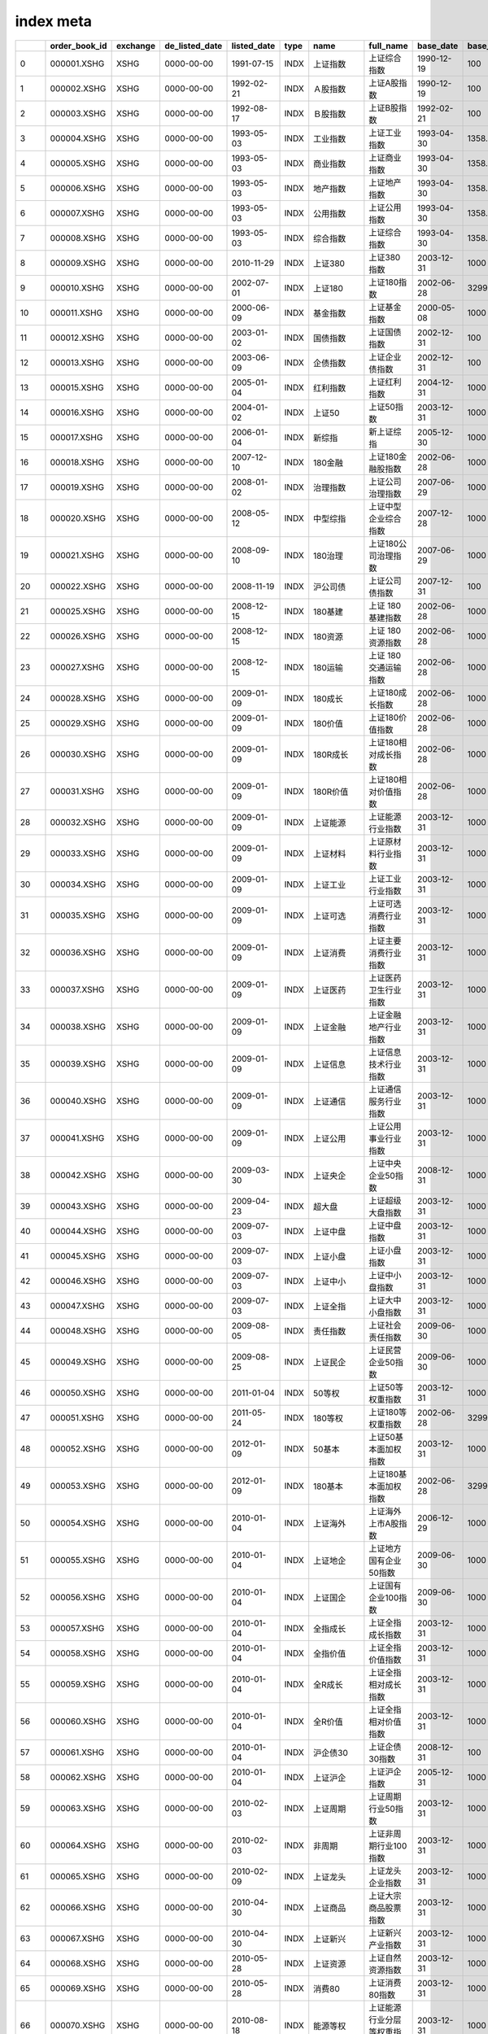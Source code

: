 ================
index meta
================

====  ===============  ==========  ================  =============  ======  ================================  ================================================  ===========  ============  ===============  ===================  ================
  ..  order_book_id    exchange    de_listed_date    listed_date    type    name                              full_name                                         base_date      base_price  index_serials      component_numbers  index_category
====  ===============  ==========  ================  =============  ======  ================================  ================================================  ===========  ============  ===============  ===================  ================
   0  000001.XSHG      XSHG        0000-00-00        1991-07-15     INDX    上证指数                          上证综合指数                                      1990-12-19        100      上证系列指数                    2179  综合
   1  000002.XSHG      XSHG        0000-00-00        1992-02-21     INDX    Ａ股指数                          上证A股指数                                       1990-12-19        100      上证系列指数                    2134  规模
   2  000003.XSHG      XSHG        0000-00-00        1992-08-17     INDX    Ｂ股指数                          上证B股指数                                       1992-02-21        100      上证系列指数                      44  规模
   3  000004.XSHG      XSHG        0000-00-00        1993-05-03     INDX    工业指数                          上证工业指数                                      1993-04-30       1358.78   上证系列指数                    1607  行业
   4  000005.XSHG      XSHG        0000-00-00        1993-05-03     INDX    商业指数                          上证商业指数                                      1993-04-30       1358.78   上证系列指数                     172  行业
   5  000006.XSHG      XSHG        0000-00-00        1993-05-03     INDX    地产指数                          上证地产指数                                      1993-04-30       1358.78   上证系列指数                      24  行业
   6  000007.XSHG      XSHG        0000-00-00        1993-05-03     INDX    公用指数                          上证公用指数                                      1993-04-30       1358.78   上证系列指数                     140  行业
   7  000008.XSHG      XSHG        0000-00-00        1993-05-03     INDX    综合指数                          上证综合指数                                      1993-04-30       1358.78   上证系列指数                     236  行业
   8  000009.XSHG      XSHG        0000-00-00        2010-11-29     INDX    上证380                           上证380指数                                       2003-12-31       1000      上证系列指数                     380  规模
   9  000010.XSHG      XSHG        0000-00-00        2002-07-01     INDX    上证180                           上证180指数                                       2002-06-28       3299.06   上证系列指数                     180  规模
  10  000011.XSHG      XSHG        0000-00-00        2000-06-09     INDX    基金指数                          上证基金指数                                      2000-05-08       1000      上证系列指数                     551  nan
  11  000012.XSHG      XSHG        0000-00-00        2003-01-02     INDX    国债指数                          上证国债指数                                      2002-12-31        100      上证系列指数                     158  利率债
  12  000013.XSHG      XSHG        0000-00-00        2003-06-09     INDX    企债指数                          上证企业债指数                                    2002-12-31        100      上证系列指数                    5449  信用债
  13  000015.XSHG      XSHG        0000-00-00        2005-01-04     INDX    红利指数                          上证红利指数                                      2004-12-31       1000      上证系列指数                      50  策略
  14  000016.XSHG      XSHG        0000-00-00        2004-01-02     INDX    上证50                            上证50指数                                        2003-12-31       1000      上证系列指数                      50  规模
  15  000017.XSHG      XSHG        0000-00-00        2006-01-04     INDX    新综指                            新上证综指                                        2005-12-30       1000      上证系列指数                    2134  规模
  16  000018.XSHG      XSHG        0000-00-00        2007-12-10     INDX    180金融                           上证180金融股指数                                 2002-06-28       1000      上证系列指数                      35  行业
  17  000019.XSHG      XSHG        0000-00-00        2008-01-02     INDX    治理指数                          上证公司治理指数                                  2007-06-29       1000      上证系列指数                     300  主题
  18  000020.XSHG      XSHG        0000-00-00        2008-05-12     INDX    中型综指                          上证中型企业综合指数                              2007-12-28       1000      上证系列指数                     747  规模
  19  000021.XSHG      XSHG        0000-00-00        2008-09-10     INDX    180治理                           上证180公司治理指数                               2007-06-29       1000      上证系列指数                     100  主题
  20  000022.XSHG      XSHG        0000-00-00        2008-11-19     INDX    沪公司债                          上证公司债指数                                    2007-12-31        100      上证系列指数                    2674  信用债
  21  000025.XSHG      XSHG        0000-00-00        2008-12-15     INDX    180基建                           上证 180 基建指数                                 2002-06-28       1000      上证系列指数                      20  主题
  22  000026.XSHG      XSHG        0000-00-00        2008-12-15     INDX    180资源                           上证 180 资源指数                                 2002-06-28       1000      上证系列指数                      18  主题
  23  000027.XSHG      XSHG        0000-00-00        2008-12-15     INDX    180运输                           上证 180 交通运输指数                             2002-06-28       1000      上证系列指数                       6  主题
  24  000028.XSHG      XSHG        0000-00-00        2009-01-09     INDX    180成长                           上证180成长指数                                   2002-06-28       1000      上证系列指数                      60  风格
  25  000029.XSHG      XSHG        0000-00-00        2009-01-09     INDX    180价值                           上证180价值指数                                   2002-06-28       1000      上证系列指数                      60  风格
  26  000030.XSHG      XSHG        0000-00-00        2009-01-09     INDX    180R成长                          上证180相对成长指数                               2002-06-28       1000      上证系列指数                     130  风格
  27  000031.XSHG      XSHG        0000-00-00        2009-01-09     INDX    180R价值                          上证180相对价值指数                               2002-06-28       1000      上证系列指数                     130  风格
  28  000032.XSHG      XSHG        0000-00-00        2009-01-09     INDX    上证能源                          上证能源行业指数                                  2003-12-31       1000      上证系列指数                      30  行业
  29  000033.XSHG      XSHG        0000-00-00        2009-01-09     INDX    上证材料                          上证原材料行业指数                                2003-12-31       1000      上证系列指数                      50  行业
  30  000034.XSHG      XSHG        0000-00-00        2009-01-09     INDX    上证工业                          上证工业行业指数                                  2003-12-31       1000      上证系列指数                      50  行业
  31  000035.XSHG      XSHG        0000-00-00        2009-01-09     INDX    上证可选                          上证可选消费行业指数                              2003-12-31       1000      上证系列指数                      50  行业
  32  000036.XSHG      XSHG        0000-00-00        2009-01-09     INDX    上证消费                          上证主要消费行业指数                              2003-12-31       1000      上证系列指数                      30  行业
  33  000037.XSHG      XSHG        0000-00-00        2009-01-09     INDX    上证医药                          上证医药卫生行业指数                              2003-12-31       1000      上证系列指数                      50  行业
  34  000038.XSHG      XSHG        0000-00-00        2009-01-09     INDX    上证金融                          上证金融地产行业指数                              2003-12-31       1000      上证系列指数                      31  主题
  35  000039.XSHG      XSHG        0000-00-00        2009-01-09     INDX    上证信息                          上证信息技术行业指数                              2003-12-31       1000      上证系列指数                      50  行业
  36  000040.XSHG      XSHG        0000-00-00        2009-01-09     INDX    上证通信                          上证通信服务行业指数                              2003-12-31       1000      上证系列指数                      33  行业
  37  000041.XSHG      XSHG        0000-00-00        2009-01-09     INDX    上证公用                          上证公用事业行业指数                              2003-12-31       1000      上证系列指数                      30  行业
  38  000042.XSHG      XSHG        0000-00-00        2009-03-30     INDX    上证央企                          上证中央企业50指数                                2008-12-31       1000      上证系列指数                      50  主题
  39  000043.XSHG      XSHG        0000-00-00        2009-04-23     INDX    超大盘                            上证超级大盘指数                                  2003-12-31       1000      上证系列指数                      20  规模
  40  000044.XSHG      XSHG        0000-00-00        2009-07-03     INDX    上证中盘                          上证中盘指数                                      2003-12-31       1000      上证系列指数                     130  规模
  41  000045.XSHG      XSHG        0000-00-00        2009-07-03     INDX    上证小盘                          上证小盘指数                                      2003-12-31       1000      上证系列指数                     320  规模
  42  000046.XSHG      XSHG        0000-00-00        2009-07-03     INDX    上证中小                          上证中小盘指数                                    2003-12-31       1000      上证系列指数                     450  规模
  43  000047.XSHG      XSHG        0000-00-00        2009-07-03     INDX    上证全指                          上证大中小盘指数                                  2003-12-31       1000      上证系列指数                     500  规模
  44  000048.XSHG      XSHG        0000-00-00        2009-08-05     INDX    责任指数                          上证社会责任指数                                  2009-06-30       1000      上证系列指数                     100  主题
  45  000049.XSHG      XSHG        0000-00-00        2009-08-25     INDX    上证民企                          上证民营企业50指数                                2009-06-30       1000      上证系列指数                      50  主题
  46  000050.XSHG      XSHG        0000-00-00        2011-01-04     INDX    50等权                            上证50等权重指数                                  2003-12-31       1000      上证系列指数                      50  策略
  47  000051.XSHG      XSHG        0000-00-00        2011-05-24     INDX    180等权                           上证180等权重指数                                 2002-06-28       3299.06   上证系列指数                     180  策略
  48  000052.XSHG      XSHG        0000-00-00        2012-01-09     INDX    50基本                            上证50基本面加权指数                              2003-12-31       1000      上证系列指数                      50  策略
  49  000053.XSHG      XSHG        0000-00-00        2012-01-09     INDX    180基本                           上证180基本面加权指数                             2002-06-28       3299.06   上证系列指数                     180  策略
  50  000054.XSHG      XSHG        0000-00-00        2010-01-04     INDX    上证海外                          上证海外上市A股指数                               2006-12-29       1000      上证系列指数                      61  主题
  51  000055.XSHG      XSHG        0000-00-00        2010-01-04     INDX    上证地企                          上证地方国有企业50指数                            2009-06-30       1000      上证系列指数                      50  主题
  52  000056.XSHG      XSHG        0000-00-00        2010-01-04     INDX    上证国企                          上证国有企业100指数                               2009-06-30       1000      上证系列指数                     100  主题
  53  000057.XSHG      XSHG        0000-00-00        2010-01-04     INDX    全指成长                          上证全指成长指数                                  2003-12-31       1000      上证系列指数                     150  风格
  54  000058.XSHG      XSHG        0000-00-00        2010-01-04     INDX    全指价值                          上证全指价值指数                                  2003-12-31       1000      上证系列指数                     150  风格
  55  000059.XSHG      XSHG        0000-00-00        2010-01-04     INDX    全R成长                           上证全指相对成长指数                              2003-12-31       1000      上证系列指数                     382  风格
  56  000060.XSHG      XSHG        0000-00-00        2010-01-04     INDX    全R价值                           上证全指相对价值指数                              2003-12-31       1000      上证系列指数                     382  风格
  57  000061.XSHG      XSHG        0000-00-00        2010-01-04     INDX    沪企债30                          上证企债30指数                                    2008-12-31        100      上证系列指数                      30  信用债
  58  000062.XSHG      XSHG        0000-00-00        2010-01-04     INDX    上证沪企                          上证沪企指数                                      2005-12-31       1000      上证系列指数                      50  主题
  59  000063.XSHG      XSHG        0000-00-00        2010-02-03     INDX    上证周期                          上证周期行业50指数                                2003-12-31       1000      上证系列指数                      50  主题
  60  000064.XSHG      XSHG        0000-00-00        2010-02-03     INDX    非周期                            上证非周期行业100指数                             2003-12-31       1000      上证系列指数                     100  主题
  61  000065.XSHG      XSHG        0000-00-00        2010-02-09     INDX    上证龙头                          上证龙头企业指数                                  2003-12-31       1000      上证系列指数                      98  主题
  62  000066.XSHG      XSHG        0000-00-00        2010-04-30     INDX    上证商品                          上证大宗商品股票指数                              2003-12-31       1000      上证系列指数                      50  主题
  63  000067.XSHG      XSHG        0000-00-00        2010-04-30     INDX    上证新兴                          上证新兴产业指数                                  2003-12-31       1000      上证系列指数                      50  主题
  64  000068.XSHG      XSHG        0000-00-00        2010-05-28     INDX    上证资源                          上证自然资源指数                                  2003-12-31       1000      上证系列指数                      50  主题
  65  000069.XSHG      XSHG        0000-00-00        2010-05-28     INDX    消费80                            上证消费80指数                                    2003-12-31       1000      上证系列指数                      80  主题
  66  000070.XSHG      XSHG        0000-00-00        2010-08-18     INDX    能源等权                          上证能源行业分层等权重指数                        2003-12-31       1000      上证系列指数                      30  策略
  67  000071.XSHG      XSHG        0000-00-00        2010-08-18     INDX    材料等权                          上证原材料行业分层等权重指数                      2003-12-31       1000      上证系列指数                      50  策略
  68  000072.XSHG      XSHG        0000-00-00        2010-08-18     INDX    工业等权                          上证工业行业分层等权重指数                        2003-12-31       1000      上证系列指数                      50  策略
  69  000073.XSHG      XSHG        0000-00-00        2010-08-18     INDX    可选等权                          上证可选消费行业分层等权重指数                    2003-12-31       1000      上证系列指数                      50  策略
  70  000074.XSHG      XSHG        0000-00-00        2010-08-18     INDX    消费等权                          上证主要消费行业分层等权重指数                    2003-12-31       1000      上证系列指数                      30  策略
  71  000075.XSHG      XSHG        0000-00-00        2010-08-18     INDX    医药等权                          上证医药卫生行业分层等权重指数                    2003-12-31       1000      上证系列指数                      50  策略
  72  000076.XSHG      XSHG        0000-00-00        2010-08-18     INDX    金融等权                          上证金融行业分层等权重指数                        2003-12-31       1000      上证系列指数                      30  策略
  73  000077.XSHG      XSHG        0000-00-00        2010-08-18     INDX    信息等权                          上证信息技术行业分层等权重指数                    2003-12-31       1000      上证系列指数                      50  策略
  74  000078.XSHG      XSHG        0000-00-00        2010-08-18     INDX    通信等权                          上证通信服务行业分层等权重指数                    2003-12-31       1000      上证系列指数                      33  策略
  75  000079.XSHG      XSHG        0000-00-00        2010-08-18     INDX    公用等权                          上证公用事业行业分层等权重指数                    2003-12-31       1000      上证系列指数                      30  策略
  76  000090.XSHG      XSHG        0000-00-00        2010-12-02     INDX    上证流通                          上证流通指数                                      2009-12-31       1000      上证系列指数                    2134  规模
  77  000091.XSHG      XSHG        0000-00-00        2011-04-06     INDX    沪财中小                          上证财富中小盘指数                                2004-12-31       1000      上证系列指数                     200  策略
  78  000092.XSHG      XSHG        0000-00-00        2011-05-10     INDX    资源50                            上证资源50指数                                    2003-12-31       1000      上证系列指数                      50  主题
  79  000093.XSHG      XSHG        0000-00-00        2011-05-24     INDX    180分层                           上证180行业分层等权重指数                         2002-06-28       3299.06   上证系列指数                     180  策略
  80  000094.XSHG      XSHG        0000-00-00        2011-05-10     INDX    上证上游                          上证上游产业指数                                  2003-12-31       1000      上证系列指数                      48  主题
  81  000095.XSHG      XSHG        0000-00-00        2011-05-10     INDX    上证中游                          上证中游产业指数                                  2003-12-31       1000      上证系列指数                     189  主题
  82  000096.XSHG      XSHG        0000-00-00        2011-05-10     INDX    上证下游                          上证下游产业指数                                  2003-12-31       1000      上证系列指数                     154  主题
  83  000097.XSHG      XSHG        0000-00-00        2011-05-24     INDX    高端装备                          上证高端装备制造60指数                            2004-12-31       1000      上证系列指数                      60  主题
  84  000098.XSHG      XSHG        0000-00-00        2011-07-01     INDX    上证F200                          上证基本面200指数                                 2004-12-31       1000      上证系列指数                     200  策略
  85  000099.XSHG      XSHG        0000-00-00        2011-07-01     INDX    上证F300                          上证基本面300指数                                 2004-12-31       1000      上证系列指数                     300  策略
  86  000100.XSHG      XSHG        0000-00-00        2011-07-01     INDX    上证F500                          上证基本面500指数                                 2004-12-31       1000      上证系列指数                     500  策略
  87  000101.XSHG      XSHG        0000-00-00        2013-04-01     INDX    5年信用                           上证5年期信用债指数                               2007-12-31        100      上证系列指数                     702  信用债
  88  000102.XSHG      XSHG        0000-00-00        2011-06-13     INDX    沪投资品                          上证投资品指数                                    2003-12-31       1000      上证系列指数                      50  主题
  89  000103.XSHG      XSHG        0000-00-00        2011-06-13     INDX    沪消费品                          上证消费品指数                                    2003-12-31       1000      上证系列指数                      50  主题
  90  000104.XSHG      XSHG        0000-00-00        2011-06-13     INDX    380能源                           上证380能源指数                                   2003-12-31       1000      上证系列指数                      15  行业
  91  000105.XSHG      XSHG        0000-00-00        2011-06-13     INDX    380材料                           上证380原材料指数                                 2003-12-31       1000      上证系列指数                      52  行业
  92  000106.XSHG      XSHG        0000-00-00        2011-06-13     INDX    380工业                           上证380工业指数                                   2003-12-31       1000      上证系列指数                     111  行业
  93  000107.XSHG      XSHG        0000-00-00        2011-06-13     INDX    380可选                           上证380可选消费指数                               2003-12-31       1000      上证系列指数                      33  行业
  94  000108.XSHG      XSHG        0000-00-00        2011-06-13     INDX    380消费                           上证380主要消费指数                               2003-12-31       1000      上证系列指数                      19  行业
  95  000109.XSHG      XSHG        0000-00-00        2011-06-13     INDX    380医药                           上证380医药卫生指数                               2003-12-31       1000      上证系列指数                      39  行业
  96  000110.XSHG      XSHG        0000-00-00        2011-06-13     INDX    380金融                           上证380金融指数                                   2003-12-31       1000      上证系列指数                      20  行业
  97  000111.XSHG      XSHG        0000-00-00        2011-06-13     INDX    380信息                           上证380信息技术指数                               2003-12-31       1000      上证系列指数                      42  行业
  98  000112.XSHG      XSHG        0000-00-00        2011-06-13     INDX    380通信                           上证380通信服务指数                               2003-12-31       1000      上证系列指数                      20  行业
  99  000113.XSHG      XSHG        0000-00-00        2011-06-13     INDX    380公用                           上证380公用事业指数                               2003-12-31       1000      上证系列指数                      17  行业
 100  000114.XSHG      XSHG        0000-00-00        2011-08-22     INDX    持续产业                          上证可持续发展产业主题指数                        2011-06-30       1000      上证系列指数                      40  主题
 101  000115.XSHG      XSHG        0000-00-00        2011-08-12     INDX    380等权                           上证380等权重指数                                 2003-12-31       1000      上证系列指数                     380  策略
 102  000116.XSHG      XSHG        0000-00-00        2013-02-26     INDX    信用100                           上证信用债100指数                                 2007-12-31        100      上证系列指数                     100  信用债
 103  000117.XSHG      XSHG        0000-00-00        2011-10-18     INDX    380成长                           上证380成长指数                                   2003-12-31       1000      上证系列指数                     120  风格
 104  000118.XSHG      XSHG        0000-00-00        2011-10-18     INDX    380价值                           上证380价值指数                                   2003-12-31       1000      上证系列指数                     120  风格
 105  000119.XSHG      XSHG        0000-00-00        2011-10-18     INDX    380R成长                          上证380相对成长指数                               2003-12-31       1000      上证系列指数                     286  风格
 106  000120.XSHG      XSHG        0000-00-00        2011-10-18     INDX    380R价值                          上证380相对价值指数                               2003-12-31       1000      上证系列指数                     286  风格
 107  000121.XSHG      XSHG        0000-00-00        2011-10-18     INDX    医药主题                          上证医药主题指数                                  2003-12-31       1000      上证系列指数                      50  主题
 108  000122.XSHG      XSHG        0000-00-00        2011-10-18     INDX    上证农业                          上证农业主题指数                                  2011-06-30       1000      上证系列指数                      38  主题
 109  000123.XSHG      XSHG        0000-00-00        2013-02-08     INDX    180动态                           上证180动态指数                                   2002-06-28       3299.06   上证系列指数                      90  策略
 110  000125.XSHG      XSHG        0000-00-00        2013-02-08     INDX    180稳定                           上证180稳定指数                                   2002-06-28       3299.06   上证系列指数                      90  策略
 111  000126.XSHG      XSHG        0000-00-00        2011-12-09     INDX    消费50                            上证消费50指数                                    2004-12-31       1000      上证系列指数                      50  主题
 112  000128.XSHG      XSHG        0000-00-00        2012-01-09     INDX    380基本                           上证380基本面加权指数                             2003-12-31       1000      上证系列指数                     380  策略
 113  000129.XSHG      XSHG        0000-00-00        2012-01-09     INDX    180波动                           上证180波动率加权指数                             2002-06-28       3299.06   上证系列指数                     100  策略
 114  000130.XSHG      XSHG        0000-00-00        2012-01-09     INDX    380波动                           上证380波动率加权指数                             2003-12-31       1000      上证系列指数                     100  策略
 115  000131.XSHG      XSHG        0000-00-00        2012-02-10     INDX    上证高新                          上证高新技术企业指数                              2011-06-30       1000      上证系列指数                      50  主题
 116  000132.XSHG      XSHG        0000-00-00        2012-04-20     INDX    上证100                           上证100指数                                       2003-12-31       1000      上证系列指数                     100  规模
 117  000133.XSHG      XSHG        0000-00-00        2012-04-20     INDX    上证150                           上证150指数                                       2003-12-31       1000      上证系列指数                     150  规模
 118  000134.XSHG      XSHG        0000-00-00        2012-05-29     INDX    上证银行                          上证银行股指数                                    2007-12-31       1000      上证系列指数                      25  主题
 119  000135.XSHG      XSHG        0000-00-00        2012-08-06     INDX    180高贝                           上证180高贝塔指数                                 2002-06-28       3299.06   上证系列指数                      60  策略
 120  000136.XSHG      XSHG        0000-00-00        2012-08-06     INDX    180低贝                           上证180低贝塔指数                                 2002-06-28       3299.06   上证系列指数                      60  策略
 121  000137.XSHG      XSHG        0000-00-00        2012-08-06     INDX    380高贝                           上证380高贝塔指数                                 2003-12-31       1000      上证系列指数                     100  策略
 122  000138.XSHG      XSHG        0000-00-00        2012-08-06     INDX    380低贝                           上证380低贝塔指数                                 2003-12-31       1000      上证系列指数                     100  策略
 123  000139.XSHG      XSHG        0000-00-00        2012-09-12     INDX    上证转债                          上证可转换债券指数                                2002-12-31        100      上证系列指数                     231  可转债
 124  000141.XSHG      XSHG        0000-00-00        2013-02-08     INDX    380动态                           上证380动态指数                                   2003-12-31       1000      上证系列指数                     190  策略
 125  000142.XSHG      XSHG        0000-00-00        2013-02-08     INDX    380稳定                           上证380稳定指数                                   2003-12-31       1000      上证系列指数                     190  策略
 126  000145.XSHG      XSHG        0000-00-00        2012-05-29     INDX    优势资源                          上证优势资源产业指数                              2003-12-31       1000      上证系列指数                      41  主题
 127  000146.XSHG      XSHG        0000-00-00        2012-05-29     INDX    优势制造                          上证优势制造产业指数                              2003-12-31       1000      上证系列指数                      50  主题
 128  000147.XSHG      XSHG        0000-00-00        2012-05-29     INDX    优势消费                          上证优势消费产业指数                              2003-12-31       1000      上证系列指数                      50  主题
 129  000148.XSHG      XSHG        0000-00-00        2012-05-29     INDX    消费领先                          上证消费服务领先指数                              2004-12-31       1000      上证系列指数                     100  主题
 130  000149.XSHG      XSHG        0000-00-00        2012-07-20     INDX    180红利                           上证180红利指数                                   2004-12-31       1000      上证系列指数                      30  策略
 131  000150.XSHG      XSHG        0000-00-00        2012-07-20     INDX    380红利                           上证380红利指数                                   2004-12-31       1000      上证系列指数                      30  策略
 132  000151.XSHG      XSHG        0000-00-00        2012-07-20     INDX    上国红利                          上证国有企业红利指数                              2009-06-30       1000      上证系列指数                      30  策略
 133  000152.XSHG      XSHG        0000-00-00        2012-07-20     INDX    上央红利                          上证中央企业红利指数                              2008-12-31       1000      上证系列指数                      30  策略
 134  000153.XSHG      XSHG        0000-00-00        2012-07-20     INDX    上民红利                          上证民营企业红利指数                              2009-06-30       1000      上证系列指数                      30  策略
 135  000155.XSHG      XSHG        0000-00-00        2012-07-20     INDX    市值百强                          上证市值百强指数                                  2003-12-31       1000      上证系列指数                     100  规模
 136  000158.XSHG      XSHG        0000-00-00        2012-09-25     INDX    上证环保                          上证环保产业指数                                  2011-12-30       1000      上证系列指数                      40  主题
 137  000159.XSHG      XSHG        0000-00-00        2014-11-17     INDX    沪股通                            上证沪股通指数                                    2003-12-31       1000      上证系列指数                    1359  主题
 138  000160.XSHG      XSHG        0000-00-00        2015-06-24     INDX    沪新丝路                          上证一带一路主题指数                              2012-12-31       1000      上证系列指数                      62  主题
 139  000161.XSHG      XSHG        0000-00-00        2015-10-29     INDX    沪中国造                          上证中国制造主题指数                              2012-06-29       1000      上证系列指数                     150  主题
 140  000162.XSHG      XSHG        0000-00-00        2015-10-29     INDX    沪互联+                           上证互联网+主题指数                               2012-06-29       1000      上证系列指数                      75  主题
 141  000171.XSHG      XSHG        0000-00-00        2017-01-25     INDX    新兴成指                          中国战略新兴产业成份指数                          2010-12-31       1000      上证系列指数                     100  主题
 142  000300.XSHG      XSHG        0000-00-00        2005-04-08     INDX    沪深300                           沪深300指数                                       2004-12-31       1000      中证系列指数                     300  规模
 143  000500.XSHG      XSHG        0000-00-00        2014-10-17     INDX    内地企业                          中证中国内地企业500指数                           2004-12-31       1000      中证系列指数                     559  规模
 144  000501.XSHG      XSHG        0000-00-00        2016-05-10     INDX    中国1000                          中证中国内地企业1000指数                          2004-12-31       1000      中证系列指数                    1072  规模
 145  000682.XSHG      XSHG        0000-00-00        2021-08-16     INDX    科创信息                          上证科创板新一代信息技术指数                      2019-12-31       1000      上证系列指数                      50  主题
 146  000683.XSHG      XSHG        0000-00-00        2022-05-09     INDX    科创生物                          上证科创板生物医药指数                            2019-12-31       1000      上证系列指数                      50  主题
 147  000685.XSHG      XSHG        0000-00-00        2022-06-13     INDX    科创芯片                          上证科创板芯片指数                                2019-12-31       1000      上证系列指数                      50  主题
 148  000687.XSHG      XSHG        0000-00-00        2022-08-15     INDX    科创高装                          上证科创板高端装备制造指数                        2019-12-31       1000      上证系列指数                      50  主题
 149  000688.XSHG      XSHG        0000-00-00        2020-07-23     INDX    科创50                            上证科创板50成份指数                              2019-12-31       1000      上证系列指数                      50  规模
 150  000689.XSHG      XSHG        0000-00-00        2022-08-15     INDX    科创材料                          上证科创板新材料指数                              2019-12-31       1000      上证系列指数                      50  主题
 151  000690.XSHG      XSHG        0000-00-00        2022-11-04     INDX    科创成长                          上证科创板成长指数                                2019-12-31       1000      上证系列指数                      50  策略
 152  000691.XSHG      XSHG        0000-00-00        2024-03-21     INDX    科创ESG                           上证科创板ESG指数                                 2019-12-31       1000      中证系列指数                      50  主题
 153  000692.XSHG      XSHG        0000-00-00        2023-04-03     INDX    科创新能                          上证科创板新能源指数                              2019-12-31       1000      上证系列指数                      42  主题
 154  000693.XSHG      XSHG        0000-00-00        2023-04-03     INDX    科创机械                          上证科创板工业机械指数                            2019-12-31       1000      上证系列指数                      50  主题
 155  000695.XSHG      XSHG        0000-00-00        2023-04-03     INDX    科长三角                          上证科创板长三角指数                              2019-12-31       1000      上证系列指数                      50  主题
 156  000697.XSHG      XSHG        0000-00-00        2023-04-03     INDX    科大湾区                          上证科创板粤港澳大湾区指数                        2019-12-31       1000      上证系列指数                      50  主题
 157  000698.XSHG      XSHG        0000-00-00        2023-08-07     INDX    科创100                           上证科创板100指数                                 2019-12-31       1000      上证系列指数                     100  规模
 158  000801.XSHG      XSHG        0000-00-00        2011-11-08     INDX    资源80                            中证资源80指数                                    2004-12-31       1000      中证系列指数                      80  主题
 159  000802.XSHG      XSHG        0000-00-00        2011-11-08     INDX    500沪市                           中证500沪市指数                                   2004-12-31       1000      中证系列指数                     267  主题
 160  000803.XSHG      XSHG        0000-00-00        2012-01-09     INDX    300波动                           沪深300波动率加权指数                             2004-12-31       1000      中证系列指数                     100  策略
 161  000804.XSHG      XSHG        0000-00-00        2012-01-09     INDX    500波动                           中证500波动率加权指数                             2004-12-31       1000      中证系列指数                     100  策略
 162  000805.XSHG      XSHG        0000-00-00        2012-01-06     INDX    A股资源                           中证A股资源产业指数                               2004-12-31       1000      中证系列指数                      50  主题
 163  000806.XSHG      XSHG        0000-00-00        2012-02-10     INDX    消费服务                          中证消费服务领先指数                              2004-12-31       1000      中证系列指数                     100  主题
 164  000807.XSHG      XSHG        0000-00-00        2012-02-17     INDX    食品饮料                          中证申万食品饮料指数                              2004-12-31       1000      中证系列指数                      50  行业
 165  000808.XSHG      XSHG        0000-00-00        2012-02-17     INDX    医药生物                          中证申万医药生物指数                              2004-12-31       1000      中证系列指数                     100  行业
 166  000811.XSHG      XSHG        0000-00-00        2012-04-11     INDX    细分有色                          中证细分有色金属产业主题指数                      2004-12-31       1000      中证系列指数                      50  主题
 167  000812.XSHG      XSHG        0000-00-00        2012-04-11     INDX    细分机械                          中证细分机械设备产业主题指数                      2004-12-31       1000      中证系列指数                      50  主题
 168  000813.XSHG      XSHG        0000-00-00        2012-04-11     INDX    细分化工                          中证细分化工产业主题指数                          2004-12-31       1000      中证系列指数                      50  主题
 169  000814.XSHG      XSHG        0000-00-00        2012-04-11     INDX    细分医药                          中证细分医药产业主题指数                          2004-12-31       1000      中证系列指数                      50  主题
 170  000815.XSHG      XSHG        0000-00-00        2012-04-11     INDX    细分食品                          中证细分食品饮料产业主题指数                      2004-12-31       1000      中证系列指数                      50  主题
 171  000816.XSHG      XSHG        0000-00-00        2012-04-11     INDX    细分地产                          中证细分房地产产业主题指数                        2004-12-31       1000      中证系列指数                      50  主题
 172  000818.XSHG      XSHG        0000-00-00        2012-04-11     INDX    细分金融                          中证细分金融产业主题指数                          2004-12-31       1000      中证系列指数                      50  主题
 173  000819.XSHG      XSHG        0000-00-00        2012-05-09     INDX    有色金属                          中证申万有色金属指数                              2004-12-31       1000      中证系列指数                      50  行业
 174  000820.XSHG      XSHG        0000-00-00        2012-05-09     INDX    煤炭指数                          中证申万煤炭指数                                  2004-12-31       1000      中证系列指数                      27  行业
 175  000821.XSHG      XSHG        0000-00-00        2012-07-20     INDX    300红利                           沪深300红利指数                                   2004-12-31       1000      中证系列指数                      50  策略
 176  000822.XSHG      XSHG        0000-00-00        2012-07-20     INDX    500红利                           中证500红利指数                                   2004-12-31       1000      中证系列指数                      50  策略
 177  000824.XSHG      XSHG        0000-00-00        2012-07-20     INDX    国企红利                          中证国有企业红利指数                              2009-06-30       1000      中证系列指数                     100  策略
 178  000825.XSHG      XSHG        0000-00-00        2012-07-20     INDX    央企红利                          中证中央企业红利指数                              2008-12-31       1000      中证系列指数                      50  策略
 179  000826.XSHG      XSHG        0000-00-00        2012-07-20     INDX    民企红利                          中证民营企业红利指数                              2009-06-30       1000      中证系列指数                      50  策略
 180  000827.XSHG      XSHG        0000-00-00        2012-09-25     INDX    中证环保                          中证环保产业指数                                  2011-12-30       1000      中证系列指数                     100  主题
 181  000828.XSHG      XSHG        0000-00-00        2012-08-06     INDX    300高贝                           沪深300高贝塔指数                                 2004-12-31       1000      中证系列指数                     100  策略
 182  000829.XSHG      XSHG        0000-00-00        2012-08-06     INDX    300低贝                           沪深300低贝塔指数                                 2004-12-31       1000      中证系列指数                     100  策略
 183  000830.XSHG      XSHG        0000-00-00        2012-08-06     INDX    500高贝                           中证500高贝塔指数                                 2004-12-31       1000      中证系列指数                     150  策略
 184  000831.XSHG      XSHG        0000-00-00        2012-08-06     INDX    500低贝                           中证500低贝塔指数                                 2004-12-31       1000      中证系列指数                     150  策略
 185  000832.XSHG      XSHG        0000-00-00        2012-09-12     INDX    中证转债                          中证可转换债券指数                                2002-12-31        100      中证系列指数                     538  可转债
 186  000833.XSHG      XSHG        0000-00-00        2012-09-10     INDX    中高企债                          中证1-7年中高收益企债指数                         2008-12-31        100      中证系列指数                     100  信用债
 187  000834.XSHG      XSHG        0000-00-00        2012-08-30     INDX    价值7030                          中证银华价值股债恒定组合70/30指数                 2004-12-31       1000      中证系列指数                       2  策略
 188  000835.XSHG      XSHG        0000-00-00        2012-08-30     INDX    价值3070                          中证银华价值股债恒定组合30/70指数                 2004-12-31       1000      中证系列指数                       2  策略
 189  000836.XSHG      XSHG        0000-00-00        2012-08-30     INDX    成长7030                          中证银华成长股债恒定组合70/30指数                 2004-12-31       1000      中证系列指数                       2  策略
 190  000837.XSHG      XSHG        0000-00-00        2012-08-30     INDX    成长3070                          中证银华成长股债恒定组合30/70指数                 2004-12-31       1000      中证系列指数                       2  策略
 191  000838.XSHG      XSHG        0000-00-00        2012-09-26     INDX    创业价值                          中证创业价值指数                                  2009-12-31       1000      中证系列指数                     100  主题
 192  000839.XSHG      XSHG        0000-00-00        2012-11-09     INDX    浙企综指                          中证浙江企业综合指数                              2004-12-31       1000      中证系列指数                     649  主题
 193  000840.XSHG      XSHG        0000-00-00        2012-11-09     INDX    浙江民企                          中证浙江民营企业指数                              2004-12-31       1000      中证系列指数                     543  主题
 194  000841.XSHG      XSHG        0000-00-00        2012-12-21     INDX    800医药                           中证800制药与生物科技指数                         2004-12-31       1000      中证系列指数                      57  行业
 195  000842.XSHG      XSHG        0000-00-00        2012-12-21     INDX    800等权                           中证800等权重指数                                 2004-12-31       1000      中证系列指数                     800  策略
 196  000843.XSHG      XSHG        0000-00-00        2013-01-07     INDX    300动态                           沪深300动态指数                                   2004-12-31       1000      中证系列指数                     150  策略
 197  000844.XSHG      XSHG        0000-00-00        2013-01-07     INDX    300稳定                           沪深300稳定指数                                   2004-12-31       1000      中证系列指数                     150  策略
 198  000845.XSHG      XSHG        0000-00-00        2012-09-18     INDX    中期信用                          中证中期信用债指数                                2007-12-31        100      中证系列指数                     149  信用债
 199  000846.XSHG      XSHG        0000-00-00        2012-10-16     INDX    ESG 100                           中证财通中国可持续发展100（ECPI ESG)指数          2011-06-30       1000      中证系列指数                     100  主题
 200  000852.XSHG      XSHG        0000-00-00        2014-10-17     INDX    中证1000                          中证1000指数                                      2004-12-31       1000      中证系列指数                    1000  规模
 201  000855.XSHG      XSHG        0000-00-00        2014-11-03     INDX    央视500                           央视财经500指数                                   2009-12-31       1000      中证系列指数                     500  主题
 202  000859.XSHG      XSHG        0000-00-00        2019-05-16     INDX    国企一带一路                      中证国企一带一路指数                              2013-12-31       1000      中证系列指数                     100  主题
 203  000860.XSHG      XSHG        0000-00-00        2018-03-26     INDX    结构调整                          中证央企结构调整指数                              2014-12-31       1000      中证系列指数                     100  主题
 204  000861.XSHG      XSHG        0000-00-00        2019-05-16     INDX    央企创新                          中证央企创新驱动指数                              2012-12-31       1000      中证系列指数                     100  主题
 205  000891.XSHG      XSHG        0000-00-00        2017-01-25     INDX    新兴综指                          中国战略新兴产业综合指数                          2010-12-31       1000      中证系列指数                    2433  主题
 206  000901.XSHG      XSHG        0000-00-00        2010-04-02     INDX    小康指数                          中证南方小康产业指数                              2005-12-30       1000      中证系列指数                     100  主题
 207  000902.XSHG      XSHG        0000-00-00        2006-02-27     INDX    中证流通                          中证流通指数                                      2005-12-30       1000      中证系列指数                    4970  综合
 208  000903.XSHG      XSHG        0000-00-00        2006-05-29     INDX    中证100                           中证100指数                                       2005-12-30       1000      中证系列指数                     100  规模
 209  000904.XSHG      XSHG        0000-00-00        2007-01-15     INDX    中证200                           中证中盘200指数                                   2004-12-31       1000      中证系列指数                     200  规模
 210  000905.XSHG      XSHG        0000-00-00        2007-01-15     INDX    中证500                           中证小盘500指数                                   2004-12-31       1000      中证系列指数                     500  规模
 211  000906.XSHG      XSHG        0000-00-00        2007-01-15     INDX    中证800                           中证800指数                                       2004-12-31       1000      中证系列指数                     800  规模
 212  000907.XSHG      XSHG        0000-00-00        2007-01-15     INDX    中证700                           中证中小盘700指数                                 2004-12-31       1000      中证系列指数                     700  规模
 213  000908.XSHG      XSHG        0000-00-00        2007-07-02     INDX    300能源                           沪深300能源指数                                   2004-12-31       1000      中证系列指数                      10  行业
 214  000909.XSHG      XSHG        0000-00-00        2007-07-02     INDX    300材料                           沪深300原材料指数                                 2004-12-31       1000      中证系列指数                      29  行业
 215  000910.XSHG      XSHG        0000-00-00        2007-07-02     INDX    300工业                           沪深300工业指数                                   2004-12-31       1000      中证系列指数                      68  行业
 216  000911.XSHG      XSHG        0000-00-00        2007-07-02     INDX    300可选                           沪深300可选消费指数                               2004-12-31       1000      中证系列指数                      21  行业
 217  000912.XSHG      XSHG        0000-00-00        2007-07-02     INDX    300消费                           沪深300主要消费指数                               2004-12-31       1000      中证系列指数                      20  行业
 218  000913.XSHG      XSHG        0000-00-00        2007-07-02     INDX    300医药                           沪深300医药卫生指数                               2004-12-31       1000      中证系列指数                      25  行业
 219  000914.XSHG      XSHG        0000-00-00        2007-07-02     INDX    300金融                           沪深300金融地产指数                               2004-12-31       1000      中证系列指数                      56  主题
 220  000915.XSHG      XSHG        0000-00-00        2007-07-02     INDX    300信息                           沪深300信息技术指数                               2004-12-31       1000      中证系列指数                      48  行业
 221  000916.XSHG      XSHG        0000-00-00        2007-07-02     INDX    300通信                           沪深300通信服务指数                               2004-12-31       1000      中证系列指数                      11  行业
 222  000917.XSHG      XSHG        0000-00-00        2007-07-02     INDX    300公用                           沪深300公用事业指数                               2004-12-31       1000      中证系列指数                      12  行业
 223  000918.XSHG      XSHG        0000-00-00        2008-01-21     INDX    300成长                           沪深 300 成长指数                                 2004-12-31       1000      中证系列指数                     100  风格
 224  000919.XSHG      XSHG        0000-00-00        2008-01-21     INDX    300价值                           沪深300价值指数                                   2004-12-31       1000      中证系列指数                     100  风格
 225  000920.XSHG      XSHG        0000-00-00        2008-01-21     INDX    300R成长                          沪深 300 相对成长指数                             2004-12-31       1000      中证系列指数                     215  风格
 226  000921.XSHG      XSHG        0000-00-00        2008-01-21     INDX    300R价值                          沪深 300 相对价值指数                             2004-12-31       1000      中证系列指数                     215  风格
 227  000922.XSHG      XSHG        0000-00-00        2008-05-26     INDX    中证红利                          中证红利指数                                      2004-12-31       1000      中证系列指数                     100  策略
 228  000923.XSHG      XSHG        0000-00-00        2008-11-19     INDX    公司债指                          中证公司债指数                                    2007-12-31        100      中证系列指数                    3428  信用债
 229  000925.XSHG      XSHG        0000-00-00        2009-02-26     INDX    基本面50                          中证锐联基本面50指数                              2004-12-31       1000      中证系列指数                      50  策略
 230  000926.XSHG      XSHG        0000-00-00        2009-03-30     INDX    中证央企                          中证中央企业综合指数                              2008-12-31       1000      中证系列指数                     438  主题
 231  000927.XSHG      XSHG        0000-00-00        2009-03-30     INDX    央企100                           中证中央企业100 指数                              2008-12-31       1000      中证系列指数                     100  主题
 232  000928.XSHG      XSHG        0000-00-00        2009-07-03     INDX    800能源                           中证能源指数                                      2004-12-31       1000      中证系列指数                      24  行业
 233  000929.XSHG      XSHG        0000-00-00        2009-07-03     INDX    800材料                           中证原材料指数                                    2004-12-31       1000      中证系列指数                     110  行业
 234  000930.XSHG      XSHG        0000-00-00        2009-07-03     INDX    800工业                           中证工业指数                                      2004-12-31       1000      中证系列指数                     194  行业
 235  000931.XSHG      XSHG        0000-00-00        2009-07-03     INDX    800可选                           中证可选消费指数                                  2004-12-31       1000      中证系列指数                      56  行业
 236  000932.XSHG      XSHG        0000-00-00        2009-07-03     INDX    800消费                           中证主要消费指数                                  2004-12-31       1000      中证系列指数                      43  行业
 237  000933.XSHG      XSHG        0000-00-00        2009-07-03     INDX    800医卫                           中证医药卫生指数                                  2004-12-31       1000      中证系列指数                      84  行业
 238  000934.XSHG      XSHG        0000-00-00        2009-07-03     INDX    800金地                           中证金融地产指数                                  2004-12-31       1000      中证系列指数                     106  主题
 239  000935.XSHG      XSHG        0000-00-00        2009-07-03     INDX    800信息                           中证信息技术指数                                  2004-12-31       1000      中证系列指数                     109  行业
 240  000936.XSHG      XSHG        0000-00-00        2009-07-03     INDX    800通信                           中证通信服务指数                                  2004-12-31       1000      中证系列指数                      40  行业
 241  000937.XSHG      XSHG        0000-00-00        2009-07-03     INDX    800公用                           中证公用事业指数                                  2004-12-31       1000      中证系列指数                      34  行业
 242  000938.XSHG      XSHG        0000-00-00        2009-08-25     INDX    中证民企                          中证民营企业综合指数                              2009-06-30       1000      中证系列指数                    3321  主题
 243  000939.XSHG      XSHG        0000-00-00        2009-08-25     INDX    民企成长                          中证民企成长指数                                  2013-12-13       1000      中证系列指数                     300  主题
 244  000940.XSHG      XSHG        0000-00-00        2009-09-25     INDX    财富大盘                          中证财富大盘指数                                  2004-12-31       1000      中证系列指数                     300  策略
 245  000941.XSHG      XSHG        0000-00-00        2009-10-28     INDX    新能源                            中证内地新能源主题指数                            2008-12-31       1000      中证系列指数                      50  主题
 246  000942.XSHG      XSHG        0000-00-00        2009-10-28     INDX    内地消费                          中证内地消费主题指数                              2004-12-31       1000      中证系列指数                      50  主题
 247  000943.XSHG      XSHG        0000-00-00        2009-10-28     INDX    新基建50                          中证新型基础设施建设50指数                        2014-12-31       1000      中证系列指数                      50  主题
 248  000944.XSHG      XSHG        0000-00-00        2009-10-28     INDX    内地资源                          中证内地资源主题指数                              2004-12-31       1000      中证系列指数                      50  主题
 249  000945.XSHG      XSHG        0000-00-00        2009-10-28     INDX    内地运输                          中证内地运输主题指数                              2004-12-31       1000      中证系列指数                      31  主题
 250  000947.XSHG      XSHG        0000-00-00        2009-10-28     INDX    内地银行                          中证内地银行主题指数                              2004-12-31       1000      中证系列指数                      33  主题
 251  000948.XSHG      XSHG        0000-00-00        2009-10-28     INDX    内地地产                          中证内地地产主题指数                              2004-12-31       1000      中证系列指数                      16  主题
 252  000949.XSHG      XSHG        0000-00-00        2009-10-28     INDX    中证农业                          中证农业主题指数                                  2004-12-31       1000      中证系列指数                      50  主题
 253  000950.XSHG      XSHG        0000-00-00        2009-10-28     INDX    300基建                           沪深300基建主题指数                               2004-12-31       1000      中证系列指数                      27  主题
 254  000951.XSHG      XSHG        0000-00-00        2009-10-28     INDX    300银行                           沪深300银行指数                                   2004-12-31       1000      中证系列指数                      22  主题
 255  000952.XSHG      XSHG        0000-00-00        2009-10-28     INDX    300地产                           沪深300房地产指数                                 2004-12-31       1000      中证系列指数                       7  行业
 256  000953.XSHG      XSHG        0000-00-00        2010-02-09     INDX    中证地企                          中证地方国有企业综合指数                          2009-06-30       1000      中证系列指数                     960  主题
 257  000954.XSHG      XSHG        0000-00-00        2010-02-09     INDX    地企100                           中证地方国有企业100指数                           2009-06-30       1000      中证系列指数                     100  主题
 258  000955.XSHG      XSHG        0000-00-00        2010-02-09     INDX    中证国企                          中证国有企业综合指数                              2009-06-30       1000      中证系列指数                    1384  主题
 259  000956.XSHG      XSHG        0000-00-00        2010-02-09     INDX    国企200                           中证国有企业200指数                               2009-06-30       1000      中证系列指数                     200  主题
 260  000957.XSHG      XSHG        0000-00-00        2010-03-17     INDX    300运输                           沪深300运输指数                                   2004-12-31       1000      中证系列指数                      12  行业
 261  000958.XSHG      XSHG        0000-00-00        2010-03-24     INDX    创业成长                          中证创业成长指数                                  2009-12-31       1000      中证系列指数                     100  主题
 262  000959.XSHG      XSHG        0000-00-00        2010-02-09     INDX    银河99                            中证银河99指数                                    2004-12-31       1000      中证系列指数                      99  主题
 263  000961.XSHG      XSHG        0000-00-00        2010-04-16     INDX    中证上游                          中证上游资源产业指数                              2004-12-31       1000      中证系列指数                      50  主题
 264  000962.XSHG      XSHG        0000-00-00        2010-04-16     INDX    中证中游                          中证中游制造产业指数                              2004-12-31       1000      中证系列指数                     250  主题
 265  000963.XSHG      XSHG        0000-00-00        2010-04-16     INDX    中证下游                          中证下游消费与服务产业指数                        2004-12-31       1000      中证系列指数                     200  主题
 266  000964.XSHG      XSHG        0000-00-00        2010-04-30     INDX    中证新兴                          中证新兴产业指数                                  2004-12-31       1000      中证系列指数                     100  主题
 267  000965.XSHG      XSHG        0000-00-00        2010-06-02     INDX    基本200                           中证锐联基本面200指数                             2004-12-31       1000      中证系列指数                     200  策略
 268  000966.XSHG      XSHG        0000-00-00        2010-06-02     INDX    基本400                           中证锐联基本面400指数                             2004-12-31       1000      中证系列指数                     400  策略
 269  000967.XSHG      XSHG        0000-00-00        2010-06-02     INDX    基本600                           中证锐联基本面600指数                             2004-12-31       1000      中证系列指数                     600  策略
 270  000968.XSHG      XSHG        0000-00-00        2010-05-28     INDX    300周期                           沪深300周期行业指数                               2004-12-31       1000      中证系列指数                      97  主题
 271  000969.XSHG      XSHG        0000-00-00        2010-05-28     INDX    300非周                           沪深300非周期行业指数                             2004-12-31       1000      中证系列指数                     203  主题
 272  000970.XSHG      XSHG        0000-00-00        2010-09-17     INDX    ESG 40                            中证ECPI ESG可持续发展40指数                      2010-06-30       1000      中证系列指数                      40  主题
 273  000971.XSHG      XSHG        0000-00-00        2010-12-02     INDX    等权90                            中证等权重90指数                                  2003-12-31       1000      中证系列指数                      90  策略
 274  000972.XSHG      XSHG        0000-00-00        2010-12-02     INDX    300沪市                           沪深300沪市指数                                   2004-12-31       1000      中证系列指数                     187  主题
 275  000975.XSHG      XSHG        0000-00-00        2014-01-02     INDX    钱江30                            中证钱江30指数                                    2009-12-31       1000      中证系列指数                      30  主题
 276  000977.XSHG      XSHG        0000-00-00        2011-01-21     INDX    内地低碳                          中证内地低碳经济主题指数                          2010-06-30       1000      中证系列指数                      50  主题
 277  000978.XSHG      XSHG        0000-00-00        2011-03-18     INDX    医药100                           中证医药100指数                                   2004-12-31       1000      中证系列指数                     100  主题
 278  000979.XSHG      XSHG        0000-00-00        2011-08-22     INDX    大宗商品                          中证大宗商品股票指数                              2004-12-31       1000      中证系列指数                     100  主题
 279  000980.XSHG      XSHG        0000-00-00        2011-05-10     INDX    中证超大                          中证超级大盘指数                                  2004-12-31       1000      中证系列指数                      50  规模
 280  000981.XSHG      XSHG        0000-00-00        2011-06-13     INDX    300分层                           沪深300行业分层等权重指数                         2004-12-31       1000      中证系列指数                     300  策略
 281  000982.XSHG      XSHG        0000-00-00        2011-06-13     INDX    500等权                           中证500等权重指数                                 2004-12-31       1000      中证系列指数                     500  策略
 282  000984.XSHG      XSHG        0000-00-00        2011-08-02     INDX    300等权                           沪深300等权重指数                                 2004-12-31       1000      中证系列指数                     300  策略
 283  000985.XSHG      XSHG        0000-00-00        2011-08-02     INDX    中证全指                          中证全指指数                                      2004-12-31       1000      中证系列指数                    4892  规模
 284  000986.XSHG      XSHG        0000-00-00        2011-08-02     INDX    全指能源                          中证全指能源指数                                  2004-12-31       1000      中证系列指数                      50  行业
 285  000987.XSHG      XSHG        0000-00-00        2011-08-02     INDX    全指材料                          中证全指原材料指数                                2004-12-31       1000      中证系列指数                     166  行业
 286  000988.XSHG      XSHG        0000-00-00        2011-08-02     INDX    全指工业                          中证全指工业指数                                  2004-12-31       1000      中证系列指数                     310  行业
 287  000989.XSHG      XSHG        0000-00-00        2011-08-02     INDX    全指可选                          中证全指可选消费指数                              2004-12-31       1000      中证系列指数                     115  行业
 288  000990.XSHG      XSHG        0000-00-00        2011-08-02     INDX    全指消费                          中证全指主要消费指数                              2004-12-31       1000      中证系列指数                      50  行业
 289  000991.XSHG      XSHG        0000-00-00        2011-08-02     INDX    全指医药                          中证全指医药卫生指数                              2004-12-31       1000      中证系列指数                     117  行业
 290  000992.XSHG      XSHG        0000-00-00        2011-08-02     INDX    金融地产                          中证全指金融地产指数                              2004-12-31       1000      中证系列指数                     160  主题
 291  000993.XSHG      XSHG        0000-00-00        2011-08-02     INDX    全指信息                          中证全指信息技术指数                              2004-12-31       1000      中证系列指数                     154  行业
 292  000994.XSHG      XSHG        0000-00-00        2011-08-02     INDX    全指通信                          中证全指通信服务指数                              2004-12-31       1000      中证系列指数                      74  行业
 293  000995.XSHG      XSHG        0000-00-00        2011-08-02     INDX    全指公用                          中证全指公用事业指数                              2004-12-31       1000      中证系列指数                      50  行业
 294  000998.XSHG      XSHG        0000-00-00        2011-11-08     INDX    中证TMT                           中证TMT产业主题指数                               2011-06-30       1000      中证系列指数                     100  主题
 295  399701.XSHE      XSHE        0000-00-00        2010-05-10     INDX    深证F60                           深证基本面60指数                                  2002-12-31       1000      深证系列指数                      60  策略
 296  399702.XSHE      XSHE        0000-00-00        2010-05-10     INDX    深证F120                          深证基本面120指数                                 2002-12-31       1000      深证系列指数                     120  策略
 297  399703.XSHE      XSHE        0000-00-00        2010-05-10     INDX    深证F200                          深证基本面200指数                                 2002-12-31       1000      深证系列指数                     200  策略
 298  399704.XSHE      XSHE        0000-00-00        2011-10-18     INDX    深证上游                          深证上游产业指数                                  2002-12-31       1000      深证系列指数                      50  主题
 299  399705.XSHE      XSHE        0000-00-00        2011-10-18     INDX    深证中游                          深证中游产业指数                                  2002-12-31       1000      深证系列指数                     150  主题
 300  399706.XSHE      XSHE        0000-00-00        2011-10-18     INDX    深证下游                          深证下游产业指数                                  2002-12-31       1000      深证系列指数                     100  主题
 301  399707.XSHE      XSHE        0000-00-00        2015-04-16     INDX    CSSW证券                          中证申万证券行业指数                              1999-12-31       1000      中证系列指数                      50  行业
 302  399802.XSHE      XSHE        0000-00-00        2012-09-05     INDX    500深市                           中证500深市指数                                   2004-12-31       1000      中证系列指数                     233  主题
 303  399803.XSHE      XSHE        0000-00-00        2015-02-13     INDX    工业4.0                           中证工业4.0指数                                   2012-06-29       1000      中证系列指数                      80  主题
 304  399804.XSHE      XSHE        0000-00-00        2015-02-09     INDX    中证体育                          中证体育产业指数                                  2012-06-29       1000      中证系列指数                      44  主题
 305  399805.XSHE      XSHE        0000-00-00        2015-02-10     INDX    互联金融                          中证互联网金融指数                                2012-06-29       1000      中证系列指数                      71  主题
 306  399806.XSHE      XSHE        0000-00-00        2014-07-21     INDX    环境治理                          中证环境治理指数                                  2011-12-30       1000      中证系列指数                      50  主题
 307  399807.XSHE      XSHE        0000-00-00        2015-01-20     INDX    高铁产业                          中证高铁产业指数                                  2012-12-31       1000      中证系列指数                      41  主题
 308  399808.XSHE      XSHE        0000-00-00        2015-02-10     INDX    中证新能                          中证新能源指数                                    2011-12-31       1000      中证系列指数                      80  主题
 309  399809.XSHE      XSHE        0000-00-00        2015-02-13     INDX    保险主题                          中证方正富邦保险主题指数                          2011-12-31       1000      中证系列指数                      20  主题
 310  399810.XSHE      XSHE        0000-00-00        2015-08-03     INDX    CSSW传媒                          中证申万传媒行业投资指数                          2004-12-31       1000      中证系列指数                      91  行业
 311  399811.XSHE      XSHE        0000-00-00        2015-08-03     INDX    CSSW电子                          中证申万电子行业投资指数                          2004-12-31       1000      中证系列指数                      87  行业
 312  399812.XSHE      XSHE        0000-00-00        2014-06-06     INDX    养老产业                          中证养老产业指数                                  2004-12-31       1000      中证系列指数                      80  主题
 313  399813.XSHE      XSHE        0000-00-00        2015-01-29     INDX    中证国安                          中证国防安全指数                                  2008-12-31       1000      中证系列指数                     177  主题
 314  399814.XSHE      XSHE        0000-00-00        2014-07-22     INDX    大农业                            中证大农业指数                                    2013-12-31       1000      中证系列指数                      50  主题
 315  399959.XSHE      XSHE        0000-00-00        2011-08-30     INDX    军工指数                          中证中航军工主题指数                              2011-06-30       1000      中证系列指数                      40  主题
 316  399965.XSHE      XSHE        0000-00-00        2012-12-21     INDX    800地产                           中证800地产指数                                   2004-12-31       1000      中证系列指数                      16  行业
 317  399966.XSHE      XSHE        0000-00-00        2012-12-21     INDX    800证保                           中证800证券保险指数                               2004-12-31       1000      中证系列指数                      49  主题
 318  399967.XSHE      XSHE        0000-00-00        2013-12-26     INDX    中证军工                          中证军工指数                                      2004-12-31       1000      中证系列指数                      80  主题
 319  399970.XSHE      XSHE        0000-00-00        2014-05-05     INDX    移动互联                          中证移动互联网指数                                2012-06-29       1000      中证系列指数                     100  主题
 320  399971.XSHE      XSHE        0000-00-00        2014-04-15     INDX    中证传媒                          中证传媒指数                                      2010-12-31       1000      中证系列指数                      50  主题
 321  399972.XSHE      XSHE        0000-00-00        2012-06-21     INDX    300深市                           沪深300深市指数                                   2004-12-31       1000      中证系列指数                     113  主题
 322  399973.XSHE      XSHE        0000-00-00        2014-04-15     INDX    中证国防                          中证国防指数                                      2011-06-30       1000      中证系列指数                      47  主题
 323  399974.XSHE      XSHE        0000-00-00        2014-08-07     INDX    国企改革                          中证国有企业改革指数                              2014-03-31       1000      中证系列指数                     100  主题
 324  399975.XSHE      XSHE        0000-00-00        2013-07-15     INDX    证券公司                          中证全指证券公司指数                              2007-06-29       1000      中证系列指数                      50  行业
 325  399976.XSHE      XSHE        0000-00-00        2014-11-28     INDX    CS新能车                          中证新能源汽车指数                                2011-12-31       1000      中证系列指数                      50  主题
 326  399983.XSHE      XSHE        0000-00-00        2013-11-22     INDX    地产等权                          沪深300地产等权重指数                             2004-12-31       1000      中证系列指数                       7  策略
 327  399986.XSHE      XSHE        0000-00-00        2013-07-15     INDX    中证银行                          中证银行指数                                      2004-12-31       1000      中证系列指数                      42  行业
 328  399987.XSHE      XSHE        0000-00-00        2014-12-10     INDX    中证酒                            中证酒指数                                        2008-12-31       1000      中证系列指数                      31  主题
 329  399989.XSHE      XSHE        0000-00-00        2014-10-31     INDX    中证医疗                          中证医疗指数                                      2004-12-31       1000      中证系列指数                      50  主题
 330  399990.XSHE      XSHE        0000-00-00        2015-01-21     INDX    煤炭等权                          中证煤炭等权指数                                  2008-12-31       1000      中证系列指数                      33  策略
 331  399991.XSHE      XSHE        0000-00-00        2015-02-16     INDX    一带一路                          中证一带一路主题指数                              2012-12-31       1000      中证系列指数                      84  主题
 332  399992.XSHE      XSHE        0000-00-00        2015-05-08     INDX    CSWD并购                          中证万得并购重组指数                              2011-12-30       1000      中证系列指数                      72  主题
 333  399993.XSHE      XSHE        0000-00-00        2015-05-08     INDX    CSWD生科                          中证万得生物科技指数                              2009-12-31       1000      中证系列指数                     100  主题
 334  399994.XSHE      XSHE        0000-00-00        2015-03-12     INDX    信息安全                          中证信息安全主题指数                              2010-12-31       1000      中证系列指数                      74  主题
 335  399995.XSHE      XSHE        0000-00-00        2015-03-12     INDX    基建工程                          中证基建工程指数                                  2004-12-31       1000      中证系列指数                      50  行业
 336  399996.XSHE      XSHE        0000-00-00        2014-09-17     INDX    智能家居                          中证智能家居指数                                  2012-06-29       1000      中证系列指数                     100  主题
 337  399997.XSHE      XSHE        0000-00-00        2015-01-21     INDX    中证白酒                          中证白酒指数                                      2008-12-31       1000      中证系列指数                      18  主题
 338  399998.XSHE      XSHE        0000-00-00        2015-02-13     INDX    中证煤炭                          中证煤炭指数                                      2008-12-31       1000      中证系列指数                      33  行业
 339  930050.INDX      nan         0000-00-00        2024-01-02     INDX    中证A50                           中证A50指数                                       2014-12-31       1000      中证系列指数                      50  规模
 340  930598.INDX      nan         0000-00-00        2015-03-02     INDX    稀土产业                          中证稀土产业指数                                  2011-12-31       1000      中证系列指数                      40  主题
 341  930599.INDX      nan         0000-00-00        2015-03-02     INDX    中证高装                          中证高端装备制造指数                              2004-12-31       1000      中证系列指数                     200  主题
 342  930601.INDX      nan         0000-00-00        2015-03-10     INDX    中证软件                          中证软件服务指数                                  2004-12-31       1000      中证系列指数                      30  主题
 343  930604.INDX      nan         0000-00-00        2015-03-23     INDX    中国互联网30                      中证海外中国互联网30指数                          2007-06-29       1000      中证系列指数                      29  主题
 344  930606.INDX      nan         0000-00-00        2015-03-31     INDX    中证钢铁                          中证钢铁指数                                      2008-12-31       1000      中证系列指数                      50  主题
 345  930607.INDX      nan         0000-00-00        2015-03-31     INDX    中证汽车                          中证汽车指数                                      2004-12-31       1000      中证系列指数                     100  主题
 346  930608.INDX      nan         0000-00-00        2015-03-31     INDX    中证基建                          中证基建指数                                      2004-12-31       1000      中证系列指数                      50  主题
 347  930609.INDX      nan         0000-00-00        2016-08-31     INDX    纯债债基                          中证纯债债券型基金指数                            2014-12-31       1000      中证系列指数                    2349  -
 348  930610.INDX      nan         0000-00-00        2016-08-31     INDX    普通债基                          中证普通债券型基金指数                            2014-12-31       1000      中证系列指数                    2856  -
 349  930611.INDX      nan         0000-00-00        2015-04-07     INDX    中小国改                          中证中小国企改革指数                              2013-12-31       1000      中证系列指数                      79  主题
 350  930612.INDX      nan         0000-00-00        2015-04-07     INDX    混合改革                          中证混合所有制改革指数                            2013-12-31       1000      中证系列指数                      74  主题
 351  930613.INDX      nan         0000-00-00        2015-04-07     INDX    非周民企                          中证非周期民营企业指数                            2009-12-31       1000      中证系列指数                     100  主题
 352  930614.INDX      nan         0000-00-00        2015-04-07     INDX    环保50                            中证环保产业50指数                                2011-12-30       1000      中证系列指数                      50  主题
 353  930616.INDX      nan         0000-00-00        2015-05-19     INDX    中证文体                          中证文体指数                                      2012-06-29       1000      中证系列指数                     100  主题
 354  930617.INDX      nan         0000-00-00        2015-04-16     INDX    军工信息                          中证军工信息安全150指数                           2009-12-31       1000      中证系列指数                     150  主题
 355  930618.INDX      nan         0000-00-00        2015-04-16     INDX    中证保险                          中证保险主题指数                                  2012-12-31       1000      中证系列指数                      20  主题
 356  930619.INDX      nan         0000-00-00        2015-04-16     INDX    黄金采掘                          中证黄金采掘指数                                  2011-12-31       1000      中证系列指数                      11  主题
 357  930620.INDX      nan         0000-00-00        2015-04-23     INDX    CSSW丝路                          中证申万一带一路主题投资指数                      2008-12-31       1000      中证系列指数                     100  主题
 358  930621.INDX      nan         0000-00-00        2015-04-23     INDX    CSSW高铁                          中证申万高铁主题投资指数                          2008-12-31       1000      中证系列指数                      59  行业
 359  930622.INDX      nan         0000-00-00        2015-04-23     INDX    CSSW白酒                          中证申万白酒行业投资指数                          2004-12-31       1000      中证系列指数                      18  行业
 360  930625.INDX      nan         0000-00-00        2015-04-21     INDX    SHS互联网                         中证沪港深互联网指数                              2012-06-29       1000      中证系列指数                      50  主题
 361  930626.INDX      nan         0000-00-00        2015-04-21     INDX    沪港深内地保险                    中证沪港深内地保险指数                            2007-06-29       1000      中证系列指数                      14  主题
 362  930629.INDX      nan         0000-00-00        2015-05-08     INDX    CSSW健康                          中证申万新兴健康产业主题投资指数                  2008-12-31       1000      中证系列指数                      99  主题
 363  930632.INDX      nan         0000-00-00        2015-05-12     INDX    CS稀金属                          中证稀有金属主题指数                              2011-12-31       1000      中证系列指数                      50  主题
 364  930633.INDX      nan         0000-00-00        2015-05-08     INDX    中证旅游                          中证旅游主题指数                                  2008-12-31       1000      中证系列指数                      37  主题
 365  930634.INDX      nan         0000-00-00        2015-05-08     INDX    CS土改农                          中证土地改革农业主题指数                          2010-12-31       1000      中证系列指数                      13  主题
 366  930635.INDX      nan         0000-00-00        2015-05-08     INDX    CS智慧农                          中证智慧农业主题指数                              2010-12-31       1000      中证系列指数                      24  主题
 367  930640.INDX      nan         0000-00-00        2015-05-08     INDX    CSWD重组                          中证万得重组主题指数                              2011-12-30       1000      中证系列指数                      85  主题
 368  930641.INDX      nan         0000-00-00        2015-05-19     INDX    中证中药                          中证中药指数                                      2004-12-31       1000      中证系列指数                      50  主题
 369  930642.INDX      nan         0000-00-00        2015-05-19     INDX    中证核电                          中证核能核电指数                                  2004-12-31       1000      中证系列指数                      50  主题
 370  930643.INDX      nan         0000-00-00        2015-05-19     INDX    CS轻资产                          中证轻资产指数                                    2004-12-31       1000      中证系列指数                     100  主题
 371  930644.INDX      nan         0000-00-00        2018-08-14     INDX    港股通中国内地                    中证港股通中国内地企业综合指数                    2014-11-14       3000      中证系列指数                     469  主题
 372  930646.INDX      nan         0000-00-00        2018-08-14     INDX    美股中国内地                      中证美国上市中国内地企业指数                      2007-06-29       1000      中证系列指数                      30  规模
 373  930648.INDX      nan         0000-00-00        2015-06-05     INDX    CS智消费                          中证智能消费主题指数                              2012-06-29       1000      中证系列指数                     100  主题
 374  930649.INDX      nan         0000-00-00        2015-06-24     INDX    中证安防                          中证民用安防主题指数                              2012-06-29       1000      中证系列指数                      49  主题
 375  930650.INDX      nan         0000-00-00        2015-05-29     INDX    中证海洋                          中证海洋经济主题指数                              2009-12-31       1000      中证系列指数                     100  主题
 376  930651.INDX      nan         0000-00-00        2015-06-05     INDX    CS计算机                          中证计算机主题指数                                2004-12-31       1000      中证系列指数                      50  主题
 377  930652.INDX      nan         0000-00-00        2015-06-05     INDX    CS电子                            中证电子指数                                      2004-12-31       1000      中证系列指数                     100  主题
 378  930653.INDX      nan         0000-00-00        2015-06-05     INDX    CS食品饮                          中证食品饮料指数                                  2004-12-31       1000      中证系列指数                     100  主题
 379  930654.INDX      nan         0000-00-00        2015-06-05     INDX    CS休闲娱                          中证休闲娱乐指数                                  2004-12-31       1000      中证系列指数                     100  主题
 380  930655.INDX      nan         0000-00-00        2015-06-16     INDX    500两倍                           中证500两倍杠杆指数                               2009-06-30       3500      中证系列指数                     500  策略
 381  930656.INDX      nan         0000-00-00        2015-06-16     INDX    500反向                           中证500反向指数                                   2009-06-30       3500      中证系列指数                     500  策略
 382  930657.INDX      nan         0000-00-00        2015-06-16     INDX    500反两                           中证500反向两倍杠杆指数                           2009-06-30       3500      中证系列指数                     500  策略
 383  930660.INDX      nan         0000-00-00        2015-06-24     INDX    CSSW体育                          中证申万体育产业主题投资指数                      2008-12-31       1000      中证系列指数                      47  主题
 384  930661.INDX      nan         0000-00-00        2015-06-24     INDX    CSSW互金                          中证申万互联网金融主题投资指数                    2011-12-30       1000      中证系列指数                      50  主题
 385  930662.INDX      nan         0000-00-00        2015-07-13     INDX    CS现代农                          中证现代农业主题指数                              2010-12-31       1000      中证系列指数                      30  主题
 386  930663.INDX      nan         0000-00-00        2015-07-13     INDX    中证创投                          中证创投主题指数                                  2012-12-31       1000      中证系列指数                      50  主题
 387  930665.INDX      nan         0000-00-00        2015-07-20     INDX    商品动量                          中证商品期货动量策略指数                          2009-03-31        100      中证系列指数                       7  nan
 388  930666.INDX      nan         0000-00-00        2015-07-20     INDX    商品趋势                          中证商品期货趋势配置策略指数                      2009-03-31        100      中证系列指数                       2  nan
 389  930670.INDX      nan         0000-00-00        2015-07-07     INDX    500商业                           中证500商业服务与用品指数                         2004-12-31       1000      中证系列指数                       6  行业
 390  930671.INDX      nan         0000-00-00        2015-07-07     INDX    500运输                           中证500交通运输指数                               2004-12-31       1000      中证系列指数                      19  行业
 391  930672.INDX      nan         0000-00-00        2015-07-07     INDX    500资本品                         中证500资本品指数                                 2004-12-31       1000      中证系列指数                     101  主题
 392  930673.INDX      nan         0000-00-00        2015-07-07     INDX    500地产                           中证500房地产指数                                 2004-12-31       1000      中证系列指数                       9  行业
 393  930674.INDX      nan         0000-00-00        2015-07-07     INDX    500零售                           中证500零售业指数                                 2004-12-31       1000      中证系列指数                       3  行业
 394  930675.INDX      nan         0000-00-00        2015-07-07     INDX    500传媒                           中证500传媒指数                                   2004-12-31       1000      中证系列指数                      18  行业
 395  930676.INDX      nan         0000-00-00        2015-07-07     INDX    500耐用                           中证500耐用消费品指数                             2004-12-31       1000      中证系列指数                      11  行业
 396  930677.INDX      nan         0000-00-00        2015-07-07     INDX    500汽车汽配                       中证500乘用车及零部件指数                         2004-12-31       1000      中证系列指数                      12  行业
 397  930679.INDX      nan         0000-00-00        2015-07-07     INDX    500电子                           中证500电子指数                                   2004-12-31       1000      中证系列指数                      24  行业
 398  930680.INDX      nan         0000-00-00        2015-07-07     INDX    500计算机                         中证500计算机指数                                 2004-12-31       1000      中证系列指数                      13  行业
 399  930681.INDX      nan         0000-00-00        2015-07-07     INDX    500医药(二级)                     中证500医药指数                                   2004-12-31       1000      中证系列指数                      37  行业
 400  930682.INDX      nan         0000-00-00        2015-07-07     INDX    500食品饮料                       中证500食品饮料指数                               2004-12-31       1000      中证系列指数                      13  行业
 401  930683.INDX      nan         0000-00-00        2015-07-07     INDX    500电力设备                       中证500电力设备指数                               2004-12-31       1000      中证系列指数                      44  行业
 402  930684.INDX      nan         0000-00-00        2015-07-07     INDX    500机械                           中证500机械制造指数                               2004-12-31       1000      中证系列指数                      26  行业
 403  930685.INDX      nan         0000-00-00        2015-07-07     INDX    500建筑装饰                       中证500建筑装饰指数                               2004-12-31       1000      中证系列指数                       7  行业
 404  930686.INDX      nan         0000-00-00        2015-07-07     INDX    500一般零售                       中证500一般零售指数                               2004-12-31       1000      中证系列指数                       3  行业
 405  930687.INDX      nan         0000-00-00        2015-07-07     INDX    500纺织服装                       中证500纺织服装指数                               2004-12-31       1000      中证系列指数                       4  行业
 406  930688.INDX      nan         0000-00-00        2015-07-07     INDX    500家用电器                       中证500家用电器指数                               2004-12-31       1000      中证系列指数                       8  行业
 407  930689.INDX      nan         0000-00-00        2015-07-07     INDX    500煤炭                           中证500煤炭指数                                   2004-12-31       1000      中证系列指数                       8  行业
 408  930690.INDX      nan         0000-00-00        2015-07-07     INDX    500硬件                           中证500电子终端及组件指数                         2004-12-31       1000      中证系列指数                       9  行业
 409  930691.INDX      nan         0000-00-00        2015-07-07     INDX    500化学药                         中证500化学药指数                                 2004-12-31       1000      中证系列指数                      14  行业
 410  930692.INDX      nan         0000-00-00        2015-07-07     INDX    500化学制品                       中证500化学制品指数                               2004-12-31       1000      中证系列指数                      10  行业
 411  930693.INDX      nan         0000-00-00        2015-07-07     INDX    500建筑材料                       中证500建筑材料指数                               2004-12-31       1000      中证系列指数                       4  行业
 412  930694.INDX      nan         0000-00-00        2015-07-07     INDX    500有色                           中证500有色金属指数                               2004-12-31       1000      中证系列指数                      27  行业
 413  930695.INDX      nan         0000-00-00        2015-07-07     INDX    500农牧渔                         中证500农牧渔指数                                 2004-12-31       1000      中证系列指数                       8  行业
 414  930696.INDX      nan         0000-00-00        2015-07-07     INDX    500饮料                           中证500饮料指数                                   2004-12-31       1000      中证系列指数                       4  主题
 415  930697.INDX      nan         0000-00-00        2015-07-07     INDX    家用电器                          中证全指家用电器指数                              2004-12-31       1000      中证系列指数                      70  行业
 416  930698.INDX      nan         0000-00-00        2015-07-31     INDX    CS水利                            中证水利指数                                      2012-06-29       1000      中证系列指数                      50  主题
 417  930700.INDX      nan         0000-00-00        2015-07-09     INDX    CS上海                            中证上海改革发展主题指数                          2012-12-31       1000      中证系列指数                      37  主题
 418  930701.INDX      nan         0000-00-00        2015-07-09     INDX    CS京津冀                          中证京津冀协同发展主题指数                        2012-12-31       1000      中证系列指数                      47  主题
 419  930702.INDX      nan         0000-00-00        2015-07-09     INDX    CS西部                            中证西部发展主题指数                              2012-12-31       1000      中证系列指数                      26  主题
 420  930703.INDX      nan         0000-00-00        2015-07-09     INDX    福建50                            中证福建50指数                                    2012-12-31       1000      中证系列指数                      50  主题
 421  930704.INDX      nan         0000-00-00        2015-07-09     INDX    CS广东                            中证广东发展主题指数                              2012-12-31       1000      中证系列指数                      33  主题
 422  930706.INDX      nan         0000-00-00        2015-07-13     INDX    中证水泥                          中证水泥指数                                      2004-12-31       1000      中证系列指数                      13  主题
 423  930707.INDX      nan         0000-00-00        2015-07-13     INDX    中证畜牧                          中证畜牧养殖指数                                  2011-12-31       1000      中证系列指数                      35  主题
 424  930708.INDX      nan         0000-00-00        2015-07-13     INDX    中证有色                          中证有色金属指数                                  2013-12-31       1000      中证系列指数                      60  主题
 425  930709.INDX      nan         0000-00-00        2015-07-13     INDX    香港证券                          中证香港证券投资主题指数                          2012-12-31       1000      中证系列指数                      18  主题
 426  930711.INDX      nan         0000-00-00        2015-07-31     INDX    CS智穿戴                          中证智能穿戴主题指数                              2012-06-29       1000      中证系列指数                      50  主题
 427  930712.INDX      nan         0000-00-00        2015-07-31     INDX    CS物联网                          中证物联网主题指数                                2012-06-29       1000      中证系列指数                      50  主题
 428  930713.INDX      nan         0000-00-00        2015-07-31     INDX    CS人工智                          中证人工智能主题指数                              2012-06-29       1000      中证系列指数                      50  主题
 429  930715.INDX      nan         0000-00-00        2015-08-05     INDX    CS朝阳88                          中证朝阳永续超预期88指数                          2012-01-31       1000      中证系列指数                      88  主题
 430  930716.INDX      nan         0000-00-00        2015-07-31     INDX    CS物流                            中证现代物流指数                                  2011-12-30       1000      中证系列指数                      50  主题
 431  930717.INDX      nan         0000-00-00        2015-07-31     INDX    SHS中国教育                       中证沪港深中国教育主题指数                        2014-12-31       1000      中证系列指数                      32  主题
 432  930718.INDX      nan         0000-00-00        2015-07-31     INDX    CS航运                            中证航运指数                                      2004-12-31       1000      中证系列指数                      58  主题
 433  930719.INDX      nan         0000-00-00        2015-08-05     INDX    CS精准医                          中证精准医疗主题指数                              2012-06-29       1000      中证系列指数                      36  主题
 434  930720.INDX      nan         0000-00-00        2015-08-05     INDX    CS互医疗                          中证互联网医疗主题指数                            2012-06-29       1000      中证系列指数                      20  主题
 435  930721.INDX      nan         0000-00-00        2015-08-05     INDX    CS智汽车                          中证智能汽车主题指数                              2012-06-29       1000      中证系列指数                      56  主题
 436  930722.INDX      nan         0000-00-00        2015-08-05     INDX    CS互平台                          中证互联网平台主题指数                            2012-06-29       1000      中证系列指数                      30  主题
 437  930723.INDX      nan         0000-00-00        2015-08-05     INDX    沪港深F100                        中证锐联沪港深基本面100指数                       2014-11-14       3000      中证系列指数                     100  策略
 438  930725.INDX      nan         0000-00-00        2015-08-05     INDX    CS车联网                          中证车联网主题指数                                2010-12-31       1000      中证系列指数                      49  主题
 439  930726.INDX      nan         0000-00-00        2015-08-05     INDX    CS生医                            中证生物医药指数                                  2012-06-29       1000      中证系列指数                      30  主题
 440  930727.INDX      nan         0000-00-00        2015-08-05     INDX    CS自贸区                          中证自贸区主题指数                                2013-12-31       1000      中证系列指数                     100  主题
 441  930728.INDX      nan         0000-00-00        2015-08-05     INDX    CS乐园                            中证上海主题乐园指数                              2009-12-31       1000      中证系列指数                      27  主题
 442  930731.INDX      nan         0000-00-00        2015-08-26     INDX    CS西藏                            中证西藏发展主题指数                              2012-12-31       1000      中证系列指数                      32  主题
 443  930732.INDX      nan         0000-00-00        2015-08-10     INDX    CS中国造                          中证中国制造主题指数                              2012-06-29       1000      中证系列指数                     150  主题
 444  930733.INDX      nan         0000-00-00        2015-08-10     INDX    CS互联+                           中证互联网+主题指数                               2012-06-29       1000      中证系列指数                     109  主题
 445  930734.INDX      nan         0000-00-00        2015-08-10     INDX    360互联+                          中证360互联网+大数据100指数                       2012-12-31       1000      中证系列指数                     100  主题
 446  930735.INDX      nan         0000-00-00        2018-08-14     INDX    海外中国内地                      中证海外中国内地企业互联互通指数                  2014-11-14       1000      中证系列指数                     492  主题
 447  930738.INDX      nan         0000-00-00        2018-07-10     INDX    四川国改                          中证四川国企改革指数                              2011-12-31       1000      中证系列指数                      50  主题
 448  930740.INDX      nan         0000-00-00        2018-12-04     INDX    300红利LV                         沪深300红利低波动指数                             2004-12-31       1000      中证系列指数                      50  策略
 449  930741.INDX      nan         0000-00-00        2015-08-26     INDX    CS航空                            中证航空主题指数                                  2011-12-31       1000      中证系列指数                      37  主题
 450  930742.INDX      nan         0000-00-00        2015-08-26     INDX    中证电商                          中证电子商务主题指数                              2012-12-31       1000      中证系列指数                      33  主题
 451  930743.INDX      nan         0000-00-00        2015-08-26     INDX    中证生科                          中证生物科技主题指数                              2011-12-31       1000      中证系列指数                      50  主题
 452  930745.INDX      nan         0000-00-00        2015-08-26     INDX    CSWD数据                          中证万得大数据产业指数                            2012-12-31       1000      中证系列指数                      76  主题
 453  930746.INDX      nan         0000-00-00        2015-08-26     INDX    港中小企                          中证香港中小企业投资主题指数                      2014-11-14       3000      中证系列指数                     150  主题
 454  930758.INDX      nan         0000-00-00        2018-11-21     INDX    凤凰50                            中证浙江凤凰行动50指数                            2012-12-31       1000      中证系列指数                      50  策略
 455  930766.INDX      nan         0000-00-00        2015-10-29     INDX    民企高装主题                      中证民企高端装备细分主题指数                      2012-06-29       1000      中证系列指数                      50  主题
 456  930771.INDX      nan         0000-00-00        2015-12-16     INDX    CS新能源                          中证新能源产业指数                                2011-12-31       1000      中证系列指数                      80  主题
 457  930772.INDX      nan         0000-00-00        2015-12-25     INDX    100两倍                           中证100两倍杠杆指数                               2009-06-30       3000      中证系列指数                     100  策略
 458  930773.INDX      nan         0000-00-00        2015-12-25     INDX    100反向                           中证100反向指数                                   2009-06-30       3000      中证系列指数                     100  策略
 459  930774.INDX      nan         0000-00-00        2015-12-25     INDX    100反两                           中证100反向两倍杠杆指数                           2009-06-30       3000      中证系列指数                     100  策略
 460  930775.INDX      nan         0000-00-00        2015-12-25     INDX    钢铁CFI                           中证钢铁产业期货成份指数                          2009-03-31        100      中证系列指数                       9  nan
 461  930776.INDX      nan         0000-00-00        2016-01-14     INDX    CS增持                            中证增持与回购事件指数                            2011-12-31       1000      中证系列指数                     100  策略
 462  930777.INDX      nan         0000-00-00        2016-01-14     INDX    CS定增                            中证定向增发事件指数                              2011-12-31       1000      中证系列指数                     100  策略
 463  930780.INDX      nan         0000-00-00        2016-02-01     INDX    中证兴业中高债                    中证兴业中高等级信用债指数                        2008-12-31        100      中证系列指数                      50  信用债
 464  930781.INDX      nan         0000-00-00        2016-02-04     INDX    中证影视                          中证影视主题指数                                  2012-06-29       1000      中证系列指数                      39  主题
 465  930782.INDX      nan         0000-00-00        2016-02-04     INDX    500SNLV                           中证500行业中性低波动指数                         2004-12-31       1000      中证系列指数                     150  策略
 466  930783.INDX      nan         0000-00-00        2016-02-04     INDX    CS英大EI                          中证英大能源互联网等权指数                        2013-12-31       1000      中证系列指数                      35  主题
 467  930784.INDX      nan         0000-00-00        2016-02-04     INDX    HK红利EW                          中证香港红利等权投资指数                          2014-11-14       3000      中证系列指数                      30  策略
 468  930786.INDX      nan         0000-00-00        2016-03-03     INDX    短融AAA                           中证短融AAA指数                                   2007-01-31        100      中证系列指数                    1388  信用债
 469  930787.INDX      nan         0000-00-00        2016-03-03     INDX    短融AA+                           中证短融AA+指数                                   2007-01-31        100      中证系列指数                     993  信用债
 470  930788.INDX      nan         0000-00-00        2016-03-03     INDX    短融AA                            中证短融AA指数                                    2007-01-31        100      中证系列指数                     389  信用债
 471  930789.INDX      nan         0000-00-00        2016-03-29     INDX    CSMA预期                          中证并购预期主题指数                              2011-12-31       1000      中证系列指数                     100  策略
 472  930790.INDX      nan         0000-00-00        2016-03-22     INDX    CS娱乐TI                          中证娱乐主题指数                                  2012-12-31       1000      中证系列指数                     140  主题
 473  930791.INDX      nan         0000-00-00        2016-03-22     INDX    CS医药TI                          中证医药主题指数                                  2004-12-31       1000      中证系列指数                     200  主题
 474  930792.INDX      nan         0000-00-00        2016-04-22     INDX    HK银行                            中证香港银行投资指数                              2014-11-14       3000      中证系列指数                      17  主题
 475  930794.INDX      nan         0000-00-00        2016-04-22     INDX    中美互联网                        中证中美互联网指数                                2013-12-31       1000      中证系列指数                      21  主题
 476  930796.INDX      nan         0000-00-00        2016-04-22     INDX    全球中国互联网                    中证全球中国互联网指数                            2013-12-31       1000      中证系列指数                      30  主题
 477  930820.INDX      nan         0000-00-00        2016-05-11     INDX    CS高端制                          中证高端制造主题指数                              2004-12-31       1000      中证系列指数                     500  主题
 478  930821.INDX      nan         0000-00-00        2016-05-11     INDX    中证VR                            中证虚拟现实主题指数                              2012-06-29       1000      中证系列指数                      50  主题
 479  930822.INDX      nan         0000-00-00        2016-05-11     INDX    CS院校企                          中证高校院所企业指数                              2010-12-31       1000      中证系列指数                      70  主题
 480  930823.INDX      nan         0000-00-00        2016-05-25     INDX    中证中票                          中证中票指数                                      2008-12-31        100      中证系列指数                    7328  信用债
 481  930824.INDX      nan         0000-00-00        2016-05-25     INDX    中票AAA                           中证中票AAA指数                                   2008-12-31        100      中证系列指数                    2261  信用债
 482  930825.INDX      nan         0000-00-00        2016-05-25     INDX    中票AA+                           中证中票AA+指数                                   2009-12-31        100      中证系列指数                     671  信用债
 483  930826.INDX      nan         0000-00-00        2016-05-25     INDX    中票AA                            中证中票AA指数                                    2009-12-31        100      中证系列指数                     160  信用债
 484  930827.INDX      nan         0000-00-00        2016-05-25     INDX    中票AA-                           中证中票AA-指数                                   2011-12-31        100      中证系列指数                       2  信用债
 485  930828.INDX      nan         0000-00-00        2016-05-25     INDX    中票0-1                           中证中票0-1年指数                                 2010-12-31        100      中证系列指数                    2219  信用债
 486  930829.INDX      nan         0000-00-00        2016-05-25     INDX    中票1-3                           中证中票1-3年指数                                 2008-12-31        100      中证系列指数                    5319  信用债
 487  930830.INDX      nan         0000-00-00        2016-05-25     INDX    中票3-5                           中证中票3-5年指数                                 2008-12-31        100      中证系列指数                    1694  信用债
 488  930831.INDX      nan         0000-00-00        2016-05-25     INDX    中票5-7                           中证中票5-7年指数                                 2010-12-31        100      中证系列指数                      96  信用债
 489  930832.INDX      nan         0000-00-00        2016-05-25     INDX    中票7+                            中证中票7+指数                                    2010-12-31        100      中证系列指数                     219  信用债
 490  930833.INDX      nan         0000-00-00        2016-05-25     INDX    中票城投                          中证中票城投指数                                  2009-12-31        100      中证系列指数                    3528  信用债
 491  930834.INDX      nan         0000-00-00        2016-05-25     INDX    中票非城投                        中证中票非城投指数                                2008-12-31        100      中证系列指数                    3800  信用债
 492  930835.INDX      nan         0000-00-00        2016-05-18     INDX    环保专利                          中证水杉环保专利50指数                            2013-12-31       1000      中证系列指数                      50  主题
 493  930836.INDX      nan         0000-00-00        2016-06-08     INDX    沪港深高股息                      中证沪港深高股息精选指数                          2014-11-14       3000      中证系列指数                     100  策略
 494  930838.INDX      nan         0000-00-00        2016-06-08     INDX    CS高股息                          中证高股息精选指数                                2004-12-31       1000      中证系列指数                     100  策略
 495  930839.INDX      nan         0000-00-00        2016-06-08     INDX    港股通高息精选                    中证港股通高股息精选指数                          2014-11-14       3000      中证系列指数                      30  策略
 496  930841.INDX      nan         0000-00-00        2016-07-15     INDX    2025退休                          中证平安2025退休宝指数                            2005-12-31       1000      中证系列指数                       7  策略
 497  930842.INDX      nan         0000-00-00        2016-07-15     INDX    2035退休                          中证平安2035退休宝指数                            2005-12-31       1000      中证系列指数                       7  策略
 498  930843.INDX      nan         0000-00-00        2016-07-15     INDX    2045退休                          中证平安2045退休宝指数                            2005-12-31       1000      中证系列指数                       7  策略
 499  930844.INDX      nan         0000-00-00        2016-09-12     INDX    企业年金                          中证企业年金可投资指数                            2005-12-31       1000      中证系列指数                       5  策略
 500  930845.INDX      nan         0000-00-00        2016-06-24     INDX    CS供给侧                          中证供给侧结构性改革主题指数                      2013-12-31       1000      中证系列指数                     100  主题
 501  930846.INDX      nan         0000-00-00        2016-06-24     INDX    300SNLV                           沪深300行业中性低波动指数                         2004-12-31       1000      中证系列指数                     100  策略
 502  930847.INDX      nan         0000-00-00        2016-06-24     INDX    800SNLV                           中证800行业中性低波动指数                         2004-12-31       1000      中证系列指数                     200  策略
 503  930848.INDX      nan         0000-00-00        2016-06-24     INDX    1000SNLV                          中证1000行业中性低波动指数                        2004-12-31       1000      中证系列指数                     200  策略
 504  930849.INDX      nan         0000-00-00        2016-06-30     INDX    10年国开债                        中证10年期国开债指数                              2007-12-31        100      中证系列指数                      15  利率债
 505  930850.INDX      nan         0000-00-00        2016-07-20     INDX    智能制造                          中证智能制造主题指数                              2012-06-29       1000      中证系列指数                     100  主题
 506  930851.INDX      nan         0000-00-00        2016-07-20     INDX    云计算                            中证云计算与大数据主题指数                        2012-06-29       1000      中证系列指数                      50  主题
 507  930852.INDX      nan         0000-00-00        2016-07-20     INDX    量子通信                          中证量子通信主题指数                              2012-06-29       1000      中证系列指数                      29  主题
 508  930853.INDX      nan         0000-00-00        2016-07-20     INDX    海绵城市                          中证海绵城市主题指数                              2012-06-29       1000      中证系列指数                      50  主题
 509  930854.INDX      nan         0000-00-00        2016-07-20     INDX    水环境                            中证水环境治理主题指数                            2012-06-29       1000      中证系列指数                      40  主题
 510  930855.INDX      nan         0000-00-00        2016-07-12     INDX    CS质量                            中证质量成长指数                                  2005-06-30       1000      中证系列指数                     100  策略
 511  930856.INDX      nan         0000-00-00        2016-07-12     INDX    HK质量                            中证香港质量成长指数                              2014-11-14       3000      中证系列指数                      50  策略
 512  930858.INDX      nan         0000-00-00        2016-07-12     INDX    沪港深质量                        中证沪港深质量成长指数                            2014-11-14       3000      中证系列指数                     100  策略
 513  930860.INDX      nan         0000-00-00        2016-07-12     INDX    盈利质量                          中证盈利质量指数                                  2005-06-30       1000      中证系列指数                     100  策略
 514  930861.INDX      nan         0000-00-00        2016-07-12     INDX    香港EQ                            中证香港盈利质量指数                              2014-11-14       3000      中证系列指数                      99  策略
 515  930863.INDX      nan         0000-00-00        2016-07-12     INDX    沪港深EQ                          中证沪港深盈利质量指数                            2014-11-14       3000      中证系列指数                      99  策略
 516  930865.INDX      nan         0000-00-00        2016-07-19     INDX    5年地债                           中证5年期地方政府债指数                           2013-06-30        100      中证系列指数                    1063  利率债
 517  930866.INDX      nan         0000-00-00        2016-07-19     INDX    10年地债                          中证10年期地方政府债指数                          2013-12-31        100      中证系列指数                    1846  利率债
 518  930867.INDX      nan         0000-00-00        2016-08-02     INDX    目标2055                          中证目标日期2055指数                              2005-12-31       1000      中证系列指数                       6  策略
 519  930868.INDX      nan         0000-00-00        2016-08-02     INDX    目标2035                          中证目标日期2035指数                              2005-12-31       1000      中证系列指数                       6  策略
 520  930869.INDX      nan         0000-00-00        2016-08-02     INDX    目标2045                          中证目标日期2045指数                              2005-12-31       1000      中证系列指数                       6  策略
 521  930870.INDX      nan         0000-00-00        2016-08-09     INDX    政金债                            中证政策性金融债指数                              2007-12-31        100      中证系列指数                     199  利率债
 522  930871.INDX      nan         0000-00-00        2016-08-09     INDX    政金债1-3                         中证政策性金融债1-3年指数                         2007-12-31        100      中证系列指数                     100  利率债
 523  930872.INDX      nan         0000-00-00        2016-08-09     INDX    政金债3-5                         中证政策性金融债3-5年指数                         2007-12-31        100      中证系列指数                      54  利率债
 524  930873.INDX      nan         0000-00-00        2016-08-09     INDX    政金债5-8                         中证政策性金融债5-8年指数                         2007-12-31        100      中证系列指数                      45  利率债
 525  930874.INDX      nan         0000-00-00        2016-08-09     INDX    政金债8-10                        中证政策性金融债8-10年指数                        2007-12-31        100      中证系列指数                      21  利率债
 526  930875.INDX      nan         0000-00-00        2016-08-17     INDX    空天军工                          中证空天一体军工指数                              2011-06-30       1000      中证系列指数                      40  主题
 527  930876.INDX      nan         0000-00-00        2016-08-17     INDX    香港彩娱                          中证香港博彩娱乐主题投资指数                      2014-11-14       3000      中证系列指数                      24  主题
 528  930878.INDX      nan         0000-00-00        2016-08-18     INDX    中国质量成长                      中证中国质量成长指数                              2007-06-30       1000      中证系列指数                     100  策略
 529  930880.INDX      nan         0000-00-00        2016-08-18     INDX    中国盈利质量                      中证中国盈利质量指数                              2007-06-30       1000      中证系列指数                     100  策略
 530  930882.INDX      nan         0000-00-00        2016-08-17     INDX    CS珠三角                          中证珠三角沿海区域发展主题指数                    2012-12-31       1000      中证系列指数                     100  主题
 531  930883.INDX      nan         0000-00-00        2016-10-19     INDX    创新驱动                          中证创新驱动主题指数                              2012-12-31       1000      中证系列指数                     300  主题
 532  930885.INDX      nan         0000-00-00        2016-10-19     INDX    500创新                           中证500创新驱动指数                               2012-12-31       1000      中证系列指数                     100  主题
 533  930886.INDX      nan         0000-00-00        2016-08-18     INDX    煤炭CFI                           中证煤炭期货成份指数                              2012-03-30        100      中证系列指数                       3  nan
 534  930888.INDX      nan         0000-00-00        2016-08-18     INDX    500DRC                            中证500下行风险控制指数                           2005-03-31       1000      中证系列指数                       2  策略
 535  930889.INDX      nan         0000-00-00        2016-08-31     INDX    ETF市价                           中证ETF市价指数                                   2005-12-30       1000      中证系列指数                     844  -
 536  930890.INDX      nan         0000-00-00        2016-08-31     INDX    主动股基                          中证主动式股票型基金指数                          2007-12-31       1000      中证系列指数                     903  -
 537  930891.INDX      nan         0000-00-00        2016-08-31     INDX    被动股基                          中证被动式股票型基金指数                          2007-12-31       1000      中证系列指数                    1573  -
 538  930892.INDX      nan         0000-00-00        2016-08-31     INDX    普通混基                          中证普通混合型基金指数                            2002-12-31       1000      中证系列指数                    5439  -
 539  930893.INDX      nan         0000-00-00        2016-08-31     INDX    灵活混基                          中证灵活配置混合型基金指数                        2011-12-31       1000      中证系列指数                    2294  -
 540  930895.INDX      nan         0000-00-00        2016-08-31     INDX    定开债基                          中证定期开放债券型基金指数                        2013-12-31       1000      中证系列指数                    1279  -
 541  930897.INDX      nan         0000-00-00        2016-08-31     INDX    非纯债基                          中证非纯债债券型基金指数                          2007-12-31       1000      中证系列指数                    1476  -
 542  930898.INDX      nan         0000-00-00        2016-08-31     INDX    转债债基                          中证可转债债券型基金指数                          2011-12-31       1000      中证系列指数                      74  -
 543  930899.INDX      nan         0000-00-00        2016-10-13     INDX    全球消费50                        中证全球消费主题50指数                            2011-12-30       1000      中证系列指数                      50  主题
 544  930901.INDX      nan         0000-00-00        2016-10-18     INDX    动漫游戏                          中证动漫游戏指数                                  2012-12-31       1000      中证系列指数                      32  主题
 545  930902.INDX      nan         0000-00-00        2016-10-18     INDX    中证数据                          中证大数据产业指数                                2012-12-31       1000      中证系列指数                      50  主题
 546  930903.INDX      nan         0000-00-00        2016-10-18     INDX    中证A股                           中证A股指数                                       1999-12-31       1000      中证系列指数                    4970  综合
 547  930904.INDX      nan         0000-00-00        2016-11-07     INDX    中证PPP                           中证政府和社会资本合作（PPP）主题指数             2013-12-31       1000      中证系列指数                      99  主题
 548  930906.INDX      nan         0000-00-00        2016-11-07     INDX    软商CFI                           中证软商品期货成份指数                            2009-03-31        100      中证系列指数                       2  nan
 549  930907.INDX      nan         0000-00-00        2016-11-07     INDX    香港海外高股息                    中证香港海外高股息指数                            2014-11-14       3000      中证系列指数                      30  策略
 550  930909.INDX      nan         0000-00-00        2016-11-07     INDX    中证地产债                        中证房地产债指数                                  2007-12-31        100      中证系列指数                     407  信用债
 551  930910.INDX      nan         0000-00-00        2016-12-12     INDX    农牧渔                            中证全指农牧渔指数                                2004-12-31       1000      中证系列指数                      67  行业
 552  930911.INDX      nan         0000-00-00        2016-12-12     INDX    化学原料                          中证全指化学原料指数                              2004-12-31       1000      中证系列指数                      52  行业
 553  930914.INDX      nan         0000-00-00        2016-11-25     INDX    港股通高股息                      中证港股通高股息投资指数                          2014-11-14       3000      中证系列指数                      30  主题
 554  930916.INDX      nan         0000-00-00        2016-12-05     INDX    中证10年国债                      中证10年期国债指数                                2008-12-31        100      中证系列指数                       6  利率债
 555  930917.INDX      nan         0000-00-00        2016-12-28     INDX    SHS高股息                         中证沪港深高股息指数                              2014-11-14       3000      中证系列指数                     100  主题
 556  930923.INDX      nan         0000-00-00        2018-09-28     INDX    港中国中小                        中证香港中国中小综合指数                          2009-12-31       1000      中证系列指数                     415  主题
 557  930925.INDX      nan         0000-00-00        2018-11-21     INDX    沪港深保险                        中证沪港深保险行业指数                            2014-12-31       1000      中证系列指数                      16  行业
 558  930927.INDX      nan         0000-00-00        2016-12-23     INDX    CR基石                            中证财新锐联基石经济指数                          2005-06-30       1000      中证系列指数                     300  主题
 559  930928.INDX      nan         0000-00-00        2016-12-23     INDX    CR新动能                          中证财新锐联新动能指数                            2013-06-28       1000      中证系列指数                     300  主题
 560  930929.INDX      nan         0000-00-00        2017-01-09     INDX    中证MARP                          中证多资产风险平价指数                            2007-12-31       1000      中证系列指数                       5  策略
 561  930930.INDX      nan         0000-00-00        2017-01-16     INDX    港股综合                          中证港股通综合指数                                2014-11-14       3000      中证系列指数                     549  综合
 562  930931.INDX      nan         0000-00-00        2017-01-16     INDX    港股通50                          中证港股通50指数                                  2014-11-14       3000      中证系列指数                      50  规模
 563  930932.INDX      nan         0000-00-00        2017-01-16     INDX    港股通内地证券                    中证港股通内地证券公司主题指数                    2015-12-31       1000      中证系列指数                      14  主题
 564  930937.INDX      nan         0000-00-00        2017-01-18     INDX    稳健成长                          中证中信稳健成长策略指数                          2006-12-29       1000      中证系列指数                     295  策略
 565  930938.INDX      nan         0000-00-00        2018-12-04     INDX    500成长估值                       中证500成长估值指数                               2009-12-31       1000      中证系列指数                      49  策略
 566  930939.INDX      nan         0000-00-00        2018-11-21     INDX    500质量                           中证500质量成长指数                               2004-12-31       1000      中证系列指数                     100  策略
 567  930940.INDX      nan         0000-00-00        2017-06-29     INDX    CME商品                           中证CME中国商品消费指数                           2005-12-30       1000      中证系列指数                     nan  -
 568  930943.INDX      nan         0000-00-00        2017-04-28     INDX    500动态对冲                       中证500汇率动态对冲指数                           2010-12-31       4936.72   中证系列指数                     500  策略
 569  930944.INDX      nan         0000-00-00        2017-04-28     INDX    1000动态对冲                      中证1000汇率动态对冲指数                          2010-12-31       5155.56   中证系列指数                    1000  策略
 570  930945.INDX      nan         0000-00-00        2017-03-17     INDX    香港新股                          中证香港新股指数                                  2004-12-31       1000      中证系列指数                      58  主题
 571  930949.INDX      nan         0000-00-00        2017-02-24     INDX    价值回报                          中证价值回报量化策略指数                          2005-12-30       1000      中证系列指数                      80  策略
 572  930950.INDX      nan         0000-00-00        2017-04-27     INDX    偏股基金                          中证偏股型基金指数                                2007-12-31       1000      中证系列指数                    6498  -
 573  930951.INDX      nan         0000-00-00        2017-06-19     INDX    交易所绿色债                      中证交易所绿色债券指数                            2016-12-30        100      中证系列指数                     306  信用债
 574  930952.INDX      nan         0000-00-00        2017-06-29     INDX    黑金CFI                           中证黑色金属期货成份指数                          2009-03-31        100      中证系列指数                       8  nan
 575  930954.INDX      nan         0000-00-00        2017-05-22     INDX    5年久期国开债                     中证5年恒定久期国开债指数                         2007-12-31        100      中证系列指数                      35  利率债
 576  930955.INDX      nan         0000-00-00        2017-05-26     INDX    红利低波100                       中证红利低波动100指数                             2005-12-30       1000      中证系列指数                     100  策略
 577  930956.INDX      nan         0000-00-00        2017-05-26     INDX    绿色投资                          中证绿色投资股票指数                              2012-06-29       1000      中证系列指数                      62  主题
 578  930957.INDX      nan         0000-00-00        2017-06-23     INDX    港股通中国100                     中证港股通中国100指数                             2014-11-14       3000      中证系列指数                     100  主题
 579  930959.INDX      nan         0000-00-00        2017-06-23     INDX    港股通海外50                      中证港股通海外50指数                              2014-11-14       3000      中证系列指数                      50  主题
 580  930960.INDX      nan         0000-00-00        2017-06-23     INDX    港股通能源C                       中证港股通能源综合指数                            2014-11-14       3000      中证系列指数                      15  行业
 581  930961.INDX      nan         0000-00-00        2017-06-23     INDX    港股通材料C                       中证港股通原材料综合指数                          2014-11-14       3000      中证系列指数                      34  行业
 582  930962.INDX      nan         0000-00-00        2017-06-23     INDX    港股通工业C                       中证港股通工业综合指数                            2014-11-14       3000      中证系列指数                      83  行业
 583  930964.INDX      nan         0000-00-00        2017-06-23     INDX    港股通消费C                       中证港股通主要消费综合指数                        2014-11-14       3000      中证系列指数                      33  行业
 584  930965.INDX      nan         0000-00-00        2017-06-23     INDX    港股通医药C                       中证港股通医药卫生综合指数                        2014-11-14       3000      中证系列指数                      50  行业
 585  930966.INDX      nan         0000-00-00        2017-06-23     INDX    港股通金融C                       中证港股通金融综合指数                            2014-11-14       3000      中证系列指数                      61  行业
 586  930967.INDX      nan         0000-00-00        2017-06-23     INDX    港股通信息C                       中证港股通信息技术综合指数                        2014-11-14       3000      中证系列指数                      39  行业
 587  930968.INDX      nan         0000-00-00        2017-06-23     INDX    港股通通信C                       中证港股通通信服务综合指数                        2014-11-14       3000      中证系列指数                      31  行业
 588  930969.INDX      nan         0000-00-00        2017-06-23     INDX    港股通公用C                       中证港股通公用事业综合指数                        2014-11-14       3000      中证系列指数                      28  行业
 589  930981.INDX      nan         0000-00-00        2017-06-14     INDX    东北指数                          中证东北发展主题指数                              2013-12-31       1000      中证系列指数                      88  主题
 590  930983.INDX      nan         0000-00-00        2017-06-15     INDX    MG 200                            中证迈格中国200指数                               2007-12-31       1000      中证系列指数                     200  主题
 591  930984.INDX      nan         0000-00-00        2017-06-15     INDX    MG新经济                          中证迈格中国新经济指数                            2007-12-28       1000      中证系列指数                     120  主题
 592  930985.INDX      nan         0000-00-00        2017-06-22     INDX    500 LBLV                          中证500低贝塔低波动指数                           2004-12-31       1000      中证系列指数                     150  策略
 593  930986.INDX      nan         0000-00-00        2017-06-22     INDX    金融科技                          中证金融科技主题指数                              2014-06-30       1000      中证系列指数                      58  主题
 594  930987.INDX      nan         0000-00-00        2019-03-20     INDX    安徽发展                          中证安徽发展指数                                  2013-12-31       1000      中证系列指数                      50  主题
 595  930988.INDX      nan         0000-00-00        2017-06-29     INDX    粮食CFI                           中证粮食期货成份指数                              2009-03-31        100      中证系列指数                       6  nan
 596  930989.INDX      nan         0000-00-00        2017-06-29     INDX    油脂CFI                           中证植物油期货成份指数                            2009-03-31        100      中证系列指数                       3  nan
 597  930992.INDX      nan         0000-00-00        2017-06-28     INDX    沪港深红利低波                    中证沪港深红利低波动指数                          2014-11-14       3000      中证系列指数                     100  策略
 598  930994.INDX      nan         0000-00-00        2017-07-12     INDX    工银股混                          中证工银财富股票混合基金指数                      2014-12-31       1000      中证系列指数                      30  策略
 599  930995.INDX      nan         0000-00-00        2017-07-12     INDX    工银配置                          中证工银财富动态配置基金指数                      2014-12-31       1000      中证系列指数                       3  策略
 600  930996.INDX      nan         0000-00-00        2017-07-20     INDX    5年久期政金债                     中证5年恒定久期政策性金融债指数                   2007-12-31        100      中证系列指数                      96  利率债
 601  930997.INDX      nan         0000-00-00        2017-07-19     INDX    新能源车                          中证新能源汽车产业指数                            2014-12-31       1000      中证系列指数                      81  主题
 602  930998.INDX      nan         0000-00-00        2017-07-19     INDX    港股通大湾区                      中证港股通粤港澳大湾区发展主题指数                2016-12-30       1000      中证系列指数                      50  主题
 603  930999.INDX      nan         0000-00-00        2017-07-19     INDX    SHS大湾区                         中证沪港深粤港澳大湾区发展主题指数                2016-12-30       1000      中证系列指数                     109  主题
 604  931000.INDX      nan         0000-00-00        2017-07-19     INDX    大湾区                            中证粤港澳大湾区发展主题指数                      2016-12-30       1000      中证系列指数                     100  主题
 605  931004.INDX      nan         0000-00-00        2017-07-21     INDX    女性消费                          中证女性消费主题指数                              2009-12-31       1000      中证系列指数                      40  主题
 606  931005.INDX      nan         0000-00-00        2017-07-21     INDX    母婴消费                          中证母婴消费主题指数                              2009-12-31       1000      中证系列指数                      64  主题
 607  931006.INDX      nan         0000-00-00        2017-07-21     INDX    老年消费                          中证老年消费主题指数                              2009-12-31       1000      中证系列指数                      57  主题
 608  931008.INDX      nan         0000-00-00        2013-07-15     INDX    汽车指数                          中证全指汽车指数                                  2004-12-31       1000      中证系列指数                      50  主题
 609  931009.INDX      nan         0000-00-00        2013-07-15     INDX    建筑材料                          中证全指建筑材料指数                              2004-12-31       1000      中证系列指数                      48  主题
 610  931010.INDX      nan         0000-00-00        2017-08-28     INDX    1-3年国开债                       中证1-3年期国开债指数                             2007-12-31        100      中证系列指数                      48  利率债
 611  931011.INDX      nan         0000-00-00        2017-08-31     INDX    医药创新                          中证医药知识型创新主题指数                        2012-12-31       1000      中证系列指数                      50  主题
 612  931013.INDX      nan         0000-00-00        2017-10-18     INDX    消费低波                          中证消费低波动指数                                2004-12-31       1000      中证系列指数                      60  策略
 613  931014.INDX      nan         0000-00-00        2017-10-18     INDX    成长低波                          中证成长低波动指数                                2004-12-31       1000      中证系列指数                     100  策略
 614  931016.INDX      nan         0000-00-00        2017-10-25     INDX    中证5年国债活跃券                 中证5年期国债活跃券指数                           2011-12-31        100      中证系列指数                       5  利率债
 615  931017.INDX      nan         0000-00-00        2017-10-25     INDX    中证10年国债活跃券                中证10年期国债活跃券指数                          2011-12-31        100      中证系列指数                       9  利率债
 616  931018.INDX      nan         0000-00-00        2017-10-25     INDX    中证5-10年国债活跃券              中证5-10年期国债活跃券指数                        2011-12-31        100      中证系列指数                      20  利率债
 617  931019.INDX      nan         0000-00-00        2022-07-21     INDX    香港汽车                          中证香港汽车产业主题指数                          2016-12-30       1000      中证系列指数                      43  主题
 618  931020.INDX      nan         0000-00-00        2017-10-17     INDX    装配建筑                          中证装配式建筑主题指数                            2015-12-31       1000      中证系列指数                      31  主题
 619  931021.INDX      nan         0000-00-00        2017-10-17     INDX    家电龙头                          中证家电龙头指数                                  2004-12-31       1000      中证系列指数                      30  主题
 620  931022.INDX      nan         0000-00-00        2017-10-17     INDX    大气治理                          中证大气治理主题指数                              2011-12-31       1000      中证系列指数                      24  主题
 621  931023.INDX      nan         0000-00-00        2017-10-30     INDX    北京50                            中证北京50指数                                    2012-12-31       1000      中证系列指数                      50  主题
 622  931024.INDX      nan         0000-00-00        2017-11-06     INDX    港股通非银                        中证港股通非银行金融主题指数                      2014-11-14       3000      中证系列指数                      36  主题
 623  931025.INDX      nan         0000-00-00        2017-11-06     INDX    港股通地产                        中证港股通地产指数                                2014-11-14       3000      中证系列指数                      47  主题
 624  931026.INDX      nan         0000-00-00        2017-11-06     INDX    港股通 TMT                        中证港股通TMT主题指数                             2014-11-14       3000      中证系列指数                      50  主题
 625  931027.INDX      nan         0000-00-00        2017-11-06     INDX    港股通大消费                      中证港股通大消费主题指数                          2014-11-14       3000      中证系列指数                      50  主题
 626  931032.INDX      nan         0000-00-00        2017-11-06     INDX    复兴100                           中证复兴发展100主题指数                           2012-12-31       1000      中证系列指数                     100  主题
 627  931033.INDX      nan         0000-00-00        2017-11-08     INDX    杭州湾区                          中证杭州湾区指数                                  2009-12-31       1000      中证系列指数                     100  主题
 628  931034.INDX      nan         0000-00-00        2018-01-18     INDX    南方2025                          中证南方养老目标日期2025指数                      2005-12-30       1000      中证系列指数                      10  策略
 629  931035.INDX      nan         0000-00-00        2018-01-18     INDX    南方2035                          中证南方养老目标日期2035指数                      2005-12-30       1000      中证系列指数                      10  策略
 630  931036.INDX      nan         0000-00-00        2018-01-18     INDX    南方2045                          中证南方养老目标日期2045指数                      2005-12-30       1000      中证系列指数                      10  策略
 631  931038.INDX      nan         0000-00-00        2017-12-06     INDX    中证100AH                         中证100AH价格优选指数                             2005-12-30       1000      中证系列指数                     100  策略
 632  931039.INDX      nan         0000-00-00        2017-12-06     INDX    银行AH                            中证银行AH价格优选指数                            2004-12-31       1000      中证系列指数                      42  策略
 633  931040.INDX      nan         0000-00-00        2017-12-06     INDX    证券AH                            中证证券AH价格优选指数                            2007-06-30       1000      中证系列指数                      50  策略
 634  931041.INDX      nan         0000-00-00        2017-12-06     INDX    证保AH                            中证证券保险AH价格优选指数                        2004-12-31       1000      中证系列指数                      49  策略
 635  931042.INDX      nan         0000-00-00        2017-12-06     INDX    能源AH                            中证能源AH价格优选指数                            2004-12-31       1000      中证系列指数                      24  策略
 636  931043.INDX      nan         0000-00-00        2017-12-06     INDX    央企AH                            中证中央企业AH价格优选指数                        2008-12-31       1000      中证系列指数                     100  策略
 637  931044.INDX      nan         0000-00-00        2017-12-06     INDX    国企AH                            中证国有企业AH价格优选指数                        2009-06-30       1000      中证系列指数                     200  策略
 638  931052.INDX      nan         0000-00-00        2017-12-08     INDX    国信价值                          中证国信价值指数                                  2007-06-29       1000      中证系列指数                     100  策略
 639  931053.INDX      nan         0000-00-00        2017-12-11     INDX    高股息策略                        中证中信高股息策略指数                            2008-12-31       1000      中证系列指数                      80  策略
 640  931054.INDX      nan         0000-00-00        2017-12-11     INDX    财务稳健                          中证财务稳健指数                                  2005-06-30       1000      中证系列指数                     100  策略
 641  931055.INDX      nan         0000-00-00        2017-12-11     INDX    稳健低波                          中证财务稳健低波动指数                            2004-12-31       1000      中证系列指数                      50  策略
 642  931056.INDX      nan         0000-00-00        2017-12-11     INDX    红利增长                          中证红利增长指数                                  2006-12-31       1000      中证系列指数                      50  策略
 643  931057.INDX      nan         0000-00-00        2018-01-04     INDX    股权激励                          中证股权激励主题指数                              2011-12-31       1000      中证系列指数                      50  主题
 644  931058.INDX      nan         0000-00-00        2018-01-04     INDX    竞争优势                          中证竞争优势主题指数                              2012-12-31       1000      中证系列指数                      50  主题
 645  931059.INDX      nan         0000-00-00        2018-01-11     INDX    同业存单AAA                       中证同业存单AAA指数                               2014-12-31        100      中证系列指数                    8896  其他固收指数
 646  931060.INDX      nan         0000-00-00        2018-01-11     INDX    高等级同业存单                    中证高等级同业存单指数                            2014-12-31        100      中证系列指数                   13748  其他固收指数
 647  931061.INDX      nan         0000-00-00        2018-01-22     INDX    时钟配置                          中证时钟配置策略指数                              2005-12-30       1000      中证系列指数                       4  策略
 648  931062.INDX      nan         0000-00-00        2018-01-22     INDX    质量低波                          中证质量成长低波动指数                            2005-06-30       1000      中证系列指数                      50  策略
 649  931063.INDX      nan         0000-00-00        2018-01-22     INDX    创始经营                          中证创始人持续经营主题指数                        2016-12-31       1000      中证系列指数                      50  主题
 650  931065.INDX      nan         0000-00-00        2018-12-04     INDX    财通浙30                          中证财通浙股30指数                                2014-12-31       1000      中证系列指数                      30  主题
 651  931066.INDX      nan         0000-00-00        2018-02-05     INDX    军工龙头                          中证军工龙头指数                                  2012-12-31       1000      中证系列指数                      30  主题
 652  931067.INDX      nan         0000-00-00        2018-02-14     INDX    绩优策略                          中证申万绩优策略指数                              2005-06-30       1000      中证系列指数                     100  策略
 653  931068.INDX      nan         0000-00-00        2018-11-21     INDX    消费龙头                          中证消费龙头指数                                  2004-12-31       1000      中证系列指数                      50  主题
 654  931069.INDX      nan         0000-00-00        2018-02-14     INDX    中金300                           中证中金优选300指数                               2008-12-31       1000      中证系列指数                     300  策略
 655  931070.INDX      nan         0000-00-00        2018-02-14     INDX    中金100                           中证中金优选100指数                               2008-12-31       1000      中证系列指数                     100  策略
 656  931071.INDX      nan         0000-00-00        2018-11-21     INDX    人工智能                          中证人工智能产业指数                              2014-12-31       1000      中证系列指数                      50  主题
 657  931073.INDX      nan         0000-00-00        2018-04-27     INDX    CSIHK1                            中证香港1.1倍指数                                 2004-12-31       1000      中证系列指数                      50  策略
 658  931074.INDX      nan         0000-00-00        2018-04-27     INDX    CSIHK2                            中证香港1.2倍指数                                 2004-12-31       1000      中证系列指数                      50  策略
 659  931075.INDX      nan         0000-00-00        2018-04-27     INDX    CSIHK3                            中证香港1.3倍指数                                 2004-12-31       1000      中证系列指数                      50  策略
 660  931076.INDX      nan         0000-00-00        2018-04-27     INDX    CSIHK4                            中证香港1.4倍指数                                 2004-12-31       1000      中证系列指数                      50  策略
 661  931077.INDX      nan         0000-00-00        2018-04-27     INDX    CSIHK5                            中证香港1.5倍指数                                 2004-12-31       1000      中证系列指数                      50  策略
 662  931078.INDX      nan         0000-00-00        2019-01-22     INDX    中证转债及可交换债                中证可转债及可交换债券指数                        2002-12-31        100      中证系列指数                     541  可转债
 663  931079.INDX      nan         0000-00-00        2019-04-25     INDX    5G通信                            中证5G通信主题指数                                2015-12-31       1000      中证系列指数                      50  主题
 664  931080.INDX      nan         0000-00-00        2023-12-19     INDX    30年国债                          中证30年期国债指数                                2010-12-31        100      中证系列指数                       9  利率债
 665  931083.INDX      nan         0000-00-00        2018-05-07     INDX    全球电子游戏                      中证全球电子游戏指数                              2012-12-31       1000      中证系列指数                      25  主题
 666  931087.INDX      nan         0000-00-00        2019-03-20     INDX    科技龙头                          中证科技龙头指数                                  2012-06-29       1000      中证系列指数                      50  主题
 667  931088.INDX      nan         0000-00-00        2018-12-10     INDX    180 ESG                           中证180 ESG指数                                   2015-12-31       1000      中证系列指数                     143  主题
 668  931090.INDX      nan         0000-00-00        2018-08-14     INDX    海外中国能源                      中证海外中国内地企业互联互通能源指数              2014-11-14       1000      中证系列指数                      14  行业
 669  931091.INDX      nan         0000-00-00        2018-08-14     INDX    海外中国材料                      中证海外中国内地企业互联互通原材料指数            2014-11-14       1000      中证系列指数                      34  行业
 670  931092.INDX      nan         0000-00-00        2018-08-14     INDX    海外中国工业                      中证海外中国内地企业互联互通工业指数              2014-11-14       1000      中证系列指数                      78  行业
 671  931093.INDX      nan         0000-00-00        2018-08-14     INDX    海外中国可选                      中证海外中国内地企业互联互通可选消费指数          2014-11-14       1000      中证系列指数                      69  行业
 672  931094.INDX      nan         0000-00-00        2018-08-14     INDX    海外中国消费                      中证海外中国内地企业互联互通主要消费指数          2014-11-14       1000      中证系列指数                      29  行业
 673  931096.INDX      nan         0000-00-00        2018-08-14     INDX    海外中国金融                      中证海外中国内地企业互联互通金融指数              2014-11-14       1000      中证系列指数                      49  行业
 674  931097.INDX      nan         0000-00-00        2018-08-14     INDX    海外中国信息                      中证海外中国内地企业互联互通信息技术指数          2014-11-14       1000      中证系列指数                      33  行业
 675  931098.INDX      nan         0000-00-00        2018-08-14     INDX    海外中国通信                      中证海外中国内地企业互联互通通信服务指数          2014-11-14       1000      中证系列指数                      32  行业
 676  931099.INDX      nan         0000-00-00        2018-08-14     INDX    海外中国公用                      中证海外中国内地企业互联互通公用事业指数          2014-11-14       1000      中证系列指数                      24  行业
 677  931120.INDX      nan         0000-00-00        2018-09-28     INDX    中国互联网1040                    中证海外中国互联网1040指数                        2007-06-29       1000      中证系列指数                      32  主题
 678  931127.INDX      nan         0000-00-00        2019-01-22     INDX    浙江新动能                        中证浙江新动能指数                                2008-12-31       1000      中证系列指数                     100  主题
 679  931129.INDX      nan         0000-00-00        2018-12-04     INDX    盈利估值                          中证盈利估值策略指数                              2009-06-30       1000      中证系列指数                      50  策略
 680  931130.INDX      nan         0000-00-00        2018-12-04     INDX    红利成长低波                      中证红利成长低波动指数                            2005-12-30       1000      中证系列指数                      50  策略
 681  931131.INDX      nan         0000-00-00        2017-06-14     INDX    乡村振兴                          中证乡村振兴主题指数                              2016-12-30       1000      中证系列指数                      50  主题
 682  931132.INDX      nan         0000-00-00        2023-05-04     INDX    诚通央企红利                      中证诚通央企红利指数                              2016-12-30       1000      中证系列指数                      50  策略
 683  931133.INDX      nan         0000-00-00        2019-03-20     INDX    经济蓝筹                          中证华夏经济蓝筹股票指数                          2004-12-31       1000      中证系列指数                     401  策略
 684  931134.INDX      nan         0000-00-00        2019-03-20     INDX    AH经济蓝筹                        中证华夏AH经济蓝筹股票指数                        2004-12-31       1000      中证系列指数                     457  策略
 685  931136.INDX      nan         0000-00-00        2019-01-22     INDX    深圳科技                          中证深圳科技创新主题指数                          2014-11-14       3000      中证系列指数                      50  主题
 686  931138.INDX      nan         0000-00-00        2018-12-04     INDX    高息低波                          中证高股息低波动指数                              2004-12-31       1000      中证系列指数                      50  策略
 687  931139.INDX      nan         0000-00-00        2019-03-20     INDX    CS消费50                          中证消费50指数                                    2004-12-31       1000      中证系列指数                      50  主题
 688  931140.INDX      nan         0000-00-00        2019-03-20     INDX    医药50                            中证医药50指数                                    2004-12-31       1000      中证系列指数                      50  主题
 689  931141.INDX      nan         0000-00-00        2019-03-20     INDX    CS长三角                          中证长三角一体化发展主题指数                      2012-12-31       1000      中证系列指数                     180  主题
 690  931142.INDX      nan         0000-00-00        2019-03-20     INDX    东证竞争                          中证东方红竞争力指数                              2009-12-31       1000      中证系列指数                     102  策略
 691  931143.INDX      nan         0000-00-00        2019-04-22     INDX    CS红利配置                        中证红利配置策略指数                              2013-12-31       1000      中证系列指数                       1  策略
 692  931144.INDX      nan         0000-00-00        2019-05-30     INDX    通信技术                          中证通信技术主题指数                              2015-12-31       1000      中证系列指数                      56  主题
 693  931145.INDX      nan         0000-00-00        2019-01-31     INDX    中证绿色债                        中证绿色债券指数                                  2016-12-30        100      中证系列指数                     880  综合债
 694  931146.INDX      nan         0000-00-00        2019-01-31     INDX    交易所绿色债AAA                   中证交易所绿色债券AAA指数                         2016-12-30        100      中证系列指数                     198  信用债
 695  931147.INDX      nan         0000-00-00        2019-01-31     INDX    交易所高等级绿色债                中证交易所高等级绿色债券指数                      2016-12-30        100      中证系列指数                     268  信用债
 696  931148.INDX      nan         0000-00-00        2019-02-27     INDX    ESG 80                            中证ECPI ESG 80指数                               2011-06-30       1000      中证系列指数                      80  主题
 697  931149.INDX      nan         0000-00-00        2019-01-31     INDX    环境质量                          中证环境治理质量策略指数                          2012-06-29       1000      中证系列指数                      50  策略
 698  931150.INDX      nan         0000-00-00        2019-01-31     INDX    绿色质量                          中证绿色产业质量策略指数                          2012-06-29       1000      中证系列指数                     100  策略
 699  931151.INDX      nan         0000-00-00        2019-04-22     INDX    光伏产业                          中证光伏产业指数                                  2012-12-31       1000      中证系列指数                      50  主题
 700  931152.INDX      nan         0000-00-00        2019-04-22     INDX    CS创新药                          中证创新药产业指数                                2014-12-31       1000      中证系列指数                      50  主题
 701  931153.INDX      nan         0000-00-00        2019-05-24     INDX    FOF基金                           中证基金中基金指数                                2018-02-22       1000      中证系列指数                     821  -
 702  931154.INDX      nan         0000-00-00        2019-08-27     INDX    能源CFI                           中证能源期货成份指数                              2012-03-30        100      中证系列指数                       8  nan
 703  931156.INDX      nan         0000-00-00        2019-04-22     INDX    800质量                           中证800质量成长指数                               2004-12-31       1000      中证系列指数                     150  策略
 704  931157.INDX      nan         0000-00-00        2019-04-25     INDX    SHS红利成长LV                     中证沪港深红利成长低波动指数                      2014-11-14       3000      中证系列指数                     100  策略
 705  931159.INDX      nan         0000-00-00        2019-05-16     INDX    创新100                           中证研发创新100指数                               2014-06-30       1000      中证系列指数                     100  主题
 706  931160.INDX      nan         0000-00-00        2013-07-15     INDX    通信设备                          中证全指通信设备指数                              2004-12-31       1000      中证系列指数                      50  主题
 707  931161.INDX      nan         0000-00-00        2019-04-25     INDX    0-4年地债                         中证0-4年期地方政府债指数                         2013-12-31        100      中证系列指数                    2505  利率债
 708  931162.INDX      nan         0000-00-00        2019-04-25     INDX    中证转债及可交换债50              中证可转债及可交换债券50指数                      2002-12-31        100      中证系列指数                      50  可转债
 709  931163.INDX      nan         0000-00-00        2019-04-25     INDX    浙江100                           中证浙江100指数                                   2012-12-31       1000      中证系列指数                     100  主题
 710  931165.INDX      nan         0000-00-00        2019-04-25     INDX    新兴科技100                       中证新兴科技100策略指数                           2008-12-31       1000      中证系列指数                     100  策略
 711  931166.INDX      nan         0000-00-00        2019-04-25     INDX    医药健康100                       中证医药健康100策略指数                           2008-12-31       1000      中证系列指数                     100  策略
 712  931167.INDX      nan         0000-00-00        2019-04-25     INDX    先进制造100                       中证先进制造100策略指数                           2008-12-31       1000      中证系列指数                     100  策略
 713  931168.INDX      nan         0000-00-00        2019-06-27     INDX    绿色价值100                       中证绿色价值ESG100指数                            2016-06-30       1000      中证系列指数                     100  主题
 714  931169.INDX      nan         0000-00-00        2019-05-30     INDX    证券30                            中证嘉实证券行业30指数                            2013-12-31       1000      中证系列指数                      30  主题
 715  931170.INDX      nan         0000-00-00        2019-04-25     INDX    民企龙头                          中证嘉实民企龙头指数                              2012-06-29       1000      中证系列指数                      46  主题
 716  931172.INDX      nan         0000-00-00        2019-05-30     INDX    信用主体50                        中证信用主体50债券指数                            2012-12-31        100      中证系列指数                     711  信用债
 717  931173.INDX      nan         0000-00-00        2019-06-10     INDX    中证消费与供应链金融ABS           中证消费与供应链金融资产支持证券指数              2015-12-31        100      中证系列指数                    1259  其他固收指数
 718  931174.INDX      nan         0000-00-00        2019-05-30     INDX    0-3年央企25                       中证0-3年央企25债券指数                           2013-12-31        100      中证系列指数                     790  信用债
 719  931175.INDX      nan         0000-00-00        2019-05-30     INDX    银行50金融债                      中证银行50金融债指数                              2013-12-31        100      中证系列指数                     519  信用债
 720  931176.INDX      nan         0000-00-00        2019-05-30     INDX    台州综指                          中证台州综合指数                                  2010-12-31       1000      中证系列指数                      66  主题
 721  931177.INDX      nan         0000-00-00        2019-05-30     INDX    全球台州综指                      中证全球台州综合指数                              2010-12-31       1000      中证系列指数                      66  主题
 722  931179.INDX      nan         0000-00-00        2019-05-30     INDX    台州制造30                        中证台州制造30指数                                2010-12-31       1000      中证系列指数                      30  主题
 723  931180.INDX      nan         0000-00-00        2019-05-24     INDX    易方达2030                        中证易方达财富养老目标日期2030基金指数            2011-12-30       1000      中证系列指数                       1  策略
 724  931181.INDX      nan         0000-00-00        2019-05-24     INDX    易方达2040                        中证易方达财富养老目标日期2040基金指数            2011-12-30       1000      中证系列指数                       1  策略
 725  931182.INDX      nan         0000-00-00        2019-05-24     INDX    易方达2050                        中证易方达财富养老目标日期2050基金指数            2011-12-30       1000      中证系列指数                       1  策略
 726  931183.INDX      nan         0000-00-00        2019-05-24     INDX    易方达2060                        中证易方达财富养老目标日期2060基金指数            2011-12-30       1000      中证系列指数                       1  策略
 727  931184.INDX      nan         0000-00-00        2019-05-24     INDX    易方达中低                        中证易方达财富养老目标中低风险基金指数            2011-12-30       1000      中证系列指数                       2  策略
 728  931185.INDX      nan         0000-00-00        2019-05-24     INDX    易方达中等                        中证易方达财富养老目标中等风险基金指数            2011-12-30       1000      中证系列指数                       1  策略
 729  931186.INDX      nan         0000-00-00        2019-05-30     INDX    中证科技                          中证科技50策略指数                                2012-12-31       1000      中证系列指数                      50  主题
 730  931187.INDX      nan         0000-00-00        2019-05-30     INDX    科技100                           中证科技100指数                                   2014-06-13       1000      中证系列指数                     100  主题
 731  931189.INDX      nan         0000-00-00        2019-06-27     INDX    信用债AAA                         中证信用债AAA指数                                 2007-12-31        100      中证系列指数                    6633  信用债
 732  931190.INDX      nan         0000-00-00        2019-06-27     INDX    信用债AA+                         中证信用债AA+指数                                 2007-12-31        100      中证系列指数                    1681  信用债
 733  931191.INDX      nan         0000-00-00        2019-06-27     INDX    信用债AA                          中证信用债AA指数                                  2007-12-31        100      中证系列指数                     444  信用债
 734  931192.INDX      nan         0000-00-00        2019-06-27     INDX    信用债0-1                         中证信用债0-1年指数                               2007-12-31        100      中证系列指数                    5854  信用债
 735  931193.INDX      nan         0000-00-00        2019-06-27     INDX    信用债1-3                         中证信用债1-3年指数                               2007-12-31        100      中证系列指数                    5270  信用债
 736  931194.INDX      nan         0000-00-00        2019-06-27     INDX    信用债3-5                         中证信用债3-5年指数                               2007-12-31        100      中证系列指数                    2135  信用债
 737  931195.INDX      nan         0000-00-00        2019-06-27     INDX    信用债5-7                         中证信用债5-7年指数                               2007-12-31        100      中证系列指数                     759  信用债
 738  931196.INDX      nan         0000-00-00        2019-06-27     INDX    信用债7-10                        中证信用债7-10年指数                              2007-12-31        100      中证系列指数                     451  信用债
 739  931197.INDX      nan         0000-00-00        2019-06-27     INDX    信用债1-5                         中证信用债1-5年指数                               2007-12-31        100      中证系列指数                    7405  信用债
 740  931198.INDX      nan         0000-00-00        2019-06-27     INDX    信用债中高等级                    中证信用债中高等级指数                            2007-12-31        100      中证系列指数                    8314  信用债
 741  931199.INDX      nan         0000-00-00        2019-06-27     INDX    信用债0-1中高等级                 中证信用债0-1年中高等级指数                       2007-12-31        100      中证系列指数                    5229  信用债
 742  931200.INDX      nan         0000-00-00        2019-06-27     INDX    信用债1-3中高等级                 中证信用债1-3年中高等级指数                       2007-12-31        100      中证系列指数                    4964  信用债
 743  931201.INDX      nan         0000-00-00        2019-06-27     INDX    信用债3-5中高等级                 中证信用债3-5年中高等级指数                       2007-12-31        100      中证系列指数                    2027  信用债
 744  931202.INDX      nan         0000-00-00        2019-06-27     INDX    信用债5-7中高等级                 中证信用债5-7年中高等级指数                       2007-12-31        100      中证系列指数                     729  信用债
 745  931203.INDX      nan         0000-00-00        2019-06-27     INDX    信用债7-10中高等级                中证信用债7-10年中高等级指数                      2007-12-31        100      中证系列指数                     451  信用债
 746  931204.INDX      nan         0000-00-00        2019-06-27     INDX    信用债1-5中高等级                 中证信用债1-5年中高等级指数                       2007-12-31        100      中证系列指数                    6991  信用债
 747  931205.INDX      nan         0000-00-00        2019-06-27     INDX    信用债0-1AAA                      中证信用债0-1年AAA指数                            2007-12-31        100      中证系列指数                    2377  信用债
 748  931206.INDX      nan         0000-00-00        2019-06-27     INDX    信用债1-3AAA                      中证信用债1-3年AAA指数                            2007-12-31        100      中证系列指数                    3924  信用债
 749  931207.INDX      nan         0000-00-00        2019-06-27     INDX    信用债3-5AAA                      中证信用债3-5年AAA指数                            2007-12-31        100      中证系列指数                    1577  信用债
 750  931208.INDX      nan         0000-00-00        2019-06-27     INDX    信用债5-7AAA                      中证信用债5-7年AAA指数                            2007-12-31        100      中证系列指数                     560  信用债
 751  931209.INDX      nan         0000-00-00        2019-06-27     INDX    信用债7-10AAA                     中证信用债7-10年AAA指数                           2007-12-31        100      中证系列指数                     431  信用债
 752  931210.INDX      nan         0000-00-00        2019-06-27     INDX    信用债1-5AAA                      中证信用债1-5年AAA指数                            2007-12-31        100      中证系列指数                    5501  信用债
 753  931211.INDX      nan         0000-00-00        2019-06-27     INDX    信用债0-1AA+                      中证信用债0-1年AA+指数                            2007-12-31        100      中证系列指数                    1612  信用债
 754  931212.INDX      nan         0000-00-00        2019-06-27     INDX    信用债1-3AA+                      中证信用债1-3年AA+指数                            2009-12-31        100      中证系列指数                    1040  信用债
 755  931213.INDX      nan         0000-00-00        2019-06-27     INDX    信用债3-5AA+                      中证信用债3-5年AA+指数                            2008-12-31        100      中证系列指数                     450  信用债
 756  931214.INDX      nan         0000-00-00        2019-06-27     INDX    信用债5-7AA+                      中证信用债5-7年AA+指数                            2007-12-31        100      中证系列指数                     169  信用债
 757  931215.INDX      nan         0000-00-00        2019-06-27     INDX    信用债7-10AA+                     中证信用债7-10年AA+指数                           2007-12-31        100      中证系列指数                      20  信用债
 758  931216.INDX      nan         0000-00-00        2019-06-27     INDX    信用债1-5AA+                      中证信用债1-5年AA+指数                            2008-12-31        100      中证系列指数                    1490  信用债
 759  931217.INDX      nan         0000-00-00        2019-06-27     INDX    信用债0-1AA                       中证信用债0-1年AA指数                             2007-12-31        100      中证系列指数                     625  信用债
 760  931218.INDX      nan         0000-00-00        2019-06-27     INDX    信用债1-3AA                       中证信用债1-3年AA指数                             2008-12-31        100      中证系列指数                     306  信用债
 761  931219.INDX      nan         0000-00-00        2019-06-27     INDX    信用债3-5AA                       中证信用债3-5年AA指数                             2008-12-31        100      中证系列指数                     108  信用债
 762  931220.INDX      nan         0000-00-00        2019-06-27     INDX    信用债5-7AA                       中证信用债5-7年AA指数                             2007-12-31        100      中证系列指数                      30  信用债
 763  931221.INDX      nan         0000-00-00        2019-06-27     INDX    信用债7-10AA                      中证信用债7-10年AA指数                            2008-12-31        100      中证系列指数                       0  信用债
 764  931222.INDX      nan         0000-00-00        2019-06-27     INDX    信用债1-5AA                       中证信用债1-5年AA指数                             2008-12-31        100      中证系列指数                     414  信用债
 765  931223.INDX      nan         0000-00-00        2023-10-25     INDX    智选央企质量信用债                中证智选央企质量信用债指数                        2018-12-31        100      中证系列指数                     840  信用债
 766  931224.INDX      nan         0000-00-00        2017-06-23     INDX    港股通休闲消费                    中证港股通休闲消费主题指数                        2016-12-30       1000      中证系列指数                      40  主题
 767  931225.INDX      nan         0000-00-00        2023-06-19     INDX    农银乡村振兴                      中证农银乡村振兴指数                              2016-12-30       1000      中证系列指数                     100  主题
 768  931226.INDX      nan         0000-00-00        2023-07-19     INDX    1000质量                          中证1000质量成长指数                              2011-12-30       1000      中证系列指数                     100  策略
 769  931227.INDX      nan         0000-00-00        2023-03-22     INDX    海通ESG股债联动                   中证海通证券ESG股债联动策略指数                   2017-12-29       1000      中证系列指数                       4  策略
 770  931228.INDX      nan         0000-00-00        2024-01-02     INDX    亚洲新兴市场科技                  中证新交所亚洲新兴市场科技指数                    2012-12-31       1000      中证系列指数                       2  主题
 771  931229.INDX      nan         0000-00-00        2023-04-03     INDX    中证氢能                          中证氢能指数                                      2019-06-28       1000      中证系列指数                      30  主题
 772  931230.INDX      nan         0000-00-00        2013-07-15     INDX    汽车零部件                        中证汽车零部件主题指数                            2016-12-30       1000      中证系列指数                     100  主题
 773  931231.INDX      nan         0000-00-00        2023-05-04     INDX    央企红利50                        中证央企红利50指数                                2016-12-30       1000      中证系列指数                      50  策略
 774  931232.INDX      nan         0000-00-00        2023-08-08     INDX    朝阳100                           中证朝阳永续多因子100策略指数                     2012-01-31       1000      中证系列指数                     100  策略
 775  931233.INDX      nan         0000-00-00        2017-06-28     INDX    港股通央企红利                    中证港股通央企红利指数                            2014-11-14       1000      中证系列指数                      50  策略
 776  931234.INDX      nan         0000-00-00        2023-04-13     INDX    长三角示范区50                    中证长三角生态绿色一体化发展示范区50指数          2019-12-31       1000      中证系列指数                      44  主题
 777  931235.INDX      nan         0000-00-00        2022-07-21     INDX    中证电信                          中证电信主题指数                                  2018-12-28       1000      中证系列指数                      50  主题
 778  931236.INDX      nan         0000-00-00        2023-04-03     INDX    转债价值                          中证可转换债券价值指数                            2017-12-29        100      中证系列指数                     115  可转债
 779  931237.INDX      nan         0000-00-00        2024-01-12     INDX    CS贵金属                          中证贵金属产业指数                                2014-12-31       1000      中证系列指数                      44  主题
 780  931238.INDX      nan         0000-00-00        2017-10-17     INDX    SSH黄金股票                       中证沪深港黄金产业股票指数                        2014-12-31       1000      中证系列指数                      47  主题
 781  931239.INDX      nan         0000-00-00        2022-07-21     INDX    港股通汽车                        中证港股通汽车产业主题指数                        2016-12-30       1000      中证系列指数                      37  主题
 782  931240.INDX      nan         0000-00-00        2023-06-28     INDX    金选偏股基金                      中证金选偏股基金策略指数                          2018-12-28       1000      中证系列指数                     116  策略
 783  931241.INDX      nan         0000-00-00        2023-03-23     INDX    家居家电                          中证家居家电指数                                  2014-12-31       1000      中证系列指数                      50  主题
 784  931242.INDX      nan         0000-00-00        2023-05-04     INDX    央企ESG 50                        中证央企ESG 50指数                                2017-06-30       1000      中证系列指数                      50  主题
 785  931243.INDX      nan         0000-00-00        2023-05-04     INDX    诚通央企ESG                       中证诚通央企ESG指数                               2016-12-30       1000      中证系列指数                      50  主题
 786  931244.INDX      nan         0000-00-00        2023-08-01     INDX    信达央企质量50                    中证信达中央企业质量50指数                        2016-12-30       1000      中证系列指数                      50  策略
 787  931245.INDX      nan         0000-00-00        2023-05-04     INDX    央企基建                          中证央企基建指数                                  2016-12-30       1000      中证系列指数                      50  主题
 788  931246.INDX      nan         0000-00-00        2022-07-21     INDX    商用飞机                          中证商用飞机高端制造主题指数                      2017-12-29       1000      中证系列指数                      50  主题
 789  931247.INDX      nan         0000-00-00        2012-12-21     INDX    中证信创                          中证信息技术应用创新产业指数                      2017-12-29       1000      中证系列指数                      50  主题
 790  931248.INDX      nan         0000-00-00        2023-06-12     INDX    油气资源                          中证油气资源指数                                  2014-12-31       1000      中证系列指数                      50  主题
 791  931249.INDX      nan         0000-00-00        2023-11-20     INDX    沪深港内地100                     中证沪深港中国内地企业100指数                     2016-12-30       1000      中证系列指数                     127  主题
 792  931250.INDX      nan         0000-00-00        2012-07-20     INDX    港股通创新药                      中证港股通创新药指数                              2017-12-29       1000      中证系列指数                      35  主题
 793  931251.INDX      nan         0000-00-00        2023-05-08     INDX    国新央企ESG成长100                中证国新央企ESG成长100指数                        2018-06-29       1000      中证系列指数                     100  策略
 794  931252.INDX      nan         0000-00-00        2022-01-07     INDX    汽车电子产业                      中证汽车电子产业指数                              2018-12-28       1000      中证系列指数                      50  主题
 795  931253.INDX      nan         0000-00-00        2023-09-21     INDX    证券时报ESG百强                   中证证券时报ESG百强指数                           2019-12-31       1000      中证系列指数                     100  主题
 796  931254.INDX      nan         0000-00-00        2023-05-04     INDX    央企高装                          中证央企高端装备制造指数                          2016-12-30       1000      中证系列指数                      50  主题
 797  931255.INDX      nan         0000-00-00        2023-11-06     INDX    主动偏股优选等权基金              中证主动偏股型基金优选等权指数                    2007-12-31       1000      中证系列指数                    3411  -
 798  931257.INDX      nan         0000-00-00        2016-11-07     INDX    SSH贵金属                         中证沪深港贵金属产业指数                          2014-12-31       1000      中证系列指数                      50  主题
 799  931259.INDX      nan         0000-00-00        2023-05-16     INDX    转债流动性策略                    中证智选可转换债券流动性策略指数                  2018-12-28        100      中证系列指数                      80  可转债
 800  931260.INDX      nan         0000-00-00        2019-11-18     INDX    互联互通A股投资                   中证互联互通A股投资主题指数                       2017-03-31       1000      中证系列指数                     300  主题
 801  931261.INDX      nan         0000-00-00        2019-11-25     INDX    全球电子竞技                      中证全球电子竞技主题指数                          2012-12-31       1000      中证系列指数                      32  主题
 802  931265.INDX      nan         0000-00-00        2019-11-15     INDX    民企300                           中证民企300指数                                   2009-06-30       1000      中证系列指数                     300  主题
 803  931266.INDX      nan         0000-00-00        2019-11-15     INDX    民企贡献                          中证民企贡献指数                                  2013-12-31       1000      中证系列指数                     500  主题
 804  931267.INDX      nan         0000-00-00        2019-11-15     INDX    民企领先                          中证民企领先指数                                  2012-12-31       1000      中证系列指数                     100  主题
 805  931268.INDX      nan         0000-00-00        2019-11-15     INDX    持续发展                          中证可持续发展100指数                             2014-06-30       1000      中证系列指数                     100  主题
 806  931269.INDX      nan         0000-00-00        2023-11-21     INDX    港股通30                          中证港股通30指数                                  2014-11-14       3000      中证系列指数                      30  规模
 807  931271.INDX      nan         0000-00-00        2012-12-21     INDX    通信设备主题                      中证通信设备主题指数                              2018-12-28       1000      中证系列指数                      50  主题
 808  931272.INDX      nan         0000-00-00        2023-11-20     INDX    华夏银行绿色经济                  中证华夏银行绿色经济财富指数                      2017-12-29       1000      中证系列指数                       2  策略
 809  931273.INDX      nan         0000-00-00        2019-10-18     INDX    海南指数                          中证海南发展主题指数                              2012-12-31       1000      中证系列指数                      23  主题
 810  931274.INDX      nan         0000-00-00        2019-11-18     INDX    政金债0-1                         中证政策性金融债0-1年指数                         2007-12-31        100      中证系列指数                      55  利率债
 811  931275.INDX      nan         0000-00-00        2019-11-18     INDX    政金债1-5                         中证政策性金融债1-5年指数                         2007-12-31        100      中证系列指数                     151  利率债
 812  931276.INDX      nan         0000-00-00        2019-11-18     INDX    政金债5-10                        中证政策性金融债5-10年指数                        2007-12-31        100      中证系列指数                      61  利率债
 813  931277.INDX      nan         0000-00-00        2019-11-18     INDX    政金债10+                         中证政策性金融债10+年指数                         2007-12-31        100      中证系列指数                      20  利率债
 814  931278.INDX      nan         0000-00-00        2019-11-18     INDX    政金债10-25                       中证政策性金融债10-25年指数                       2007-12-31        100      中证系列指数                      18  利率债
 815  931279.INDX      nan         0000-00-00        2019-11-18     INDX    国开债                            中证国开债指数                                    2007-12-31        100      中证系列指数                      98  利率债
 816  931280.INDX      nan         0000-00-00        2019-11-18     INDX    国开债0-1                         中证国开债0-1年指数                               2007-12-31        100      中证系列指数                      21  利率债
 817  931281.INDX      nan         0000-00-00        2019-11-18     INDX    国开债1-5                         中证国开债1-5年指数                               2007-12-31        100      中证系列指数                      67  利率债
 818  931282.INDX      nan         0000-00-00        2019-11-18     INDX    国开债3-5                         中证国开债3-5年指数                               2007-12-31        100      中证系列指数                      26  利率债
 819  931283.INDX      nan         0000-00-00        2019-11-18     INDX    国开债5-7                         中证国开债5-7年指数                               2007-12-31        100      中证系列指数                      19  利率债
 820  931284.INDX      nan         0000-00-00        2019-11-18     INDX    国开债5-10                        中证国开债5-10年指数                              2007-12-31        100      中证系列指数                      31  利率债
 821  931285.INDX      nan         0000-00-00        2019-11-18     INDX    国开债10+                         中证国开债10+年指数                               2007-12-31        100      中证系列指数                      15  利率债
 822  931286.INDX      nan         0000-00-00        2019-11-18     INDX    国开债10-25                       中证国开债10-25年指数                             2007-12-31        100      中证系列指数                      14  利率债
 823  931287.INDX      nan         0000-00-00        2019-11-18     INDX    农发债                            中证农发债指数                                    2007-12-31        100      中证系列指数                      58  利率债
 824  931288.INDX      nan         0000-00-00        2019-11-18     INDX    农发债0-1                         中证农发债0-1年指数                               2007-12-31        100      中证系列指数                      17  利率债
 825  931289.INDX      nan         0000-00-00        2019-11-18     INDX    农发债1-3                         中证农发债1-3年指数                               2007-12-31        100      中证系列指数                      34  利率债
 826  931290.INDX      nan         0000-00-00        2019-11-18     INDX    农发债1-5                         中证农发债1-5年指数                               2007-12-31        100      中证系列指数                      47  利率债
 827  931291.INDX      nan         0000-00-00        2019-11-18     INDX    农发债3-5                         中证农发债3-5年指数                               2007-12-31        100      中证系列指数                      17  利率债
 828  931292.INDX      nan         0000-00-00        2019-11-18     INDX    农发债5-7                         中证农发债5-7年指数                               2007-12-31        100      中证系列指数                      10  利率债
 829  931293.INDX      nan         0000-00-00        2019-11-18     INDX    农发债5-10                        中证农发债5-10年指数                              2007-12-31        100      中证系列指数                      18  利率债
 830  931294.INDX      nan         0000-00-00        2019-11-18     INDX    农发债7-10                        中证农发债7-10年指数                              2007-12-31        100      中证系列指数                      11  利率债
 831  931295.INDX      nan         0000-00-00        2019-11-18     INDX    进出口债                          中证进出口债指数                                  2007-12-31        100      中证系列指数                      41  利率债
 832  931296.INDX      nan         0000-00-00        2019-11-18     INDX    进出口债0-1                       中证进出口债0-1年指数                             2007-12-31        100      中证系列指数                      17  利率债
 833  931297.INDX      nan         0000-00-00        2019-11-18     INDX    进出口债1-3                       中证进出口债1-3年指数                             2007-12-31        100      中证系列指数                      31  利率债
 834  931298.INDX      nan         0000-00-00        2019-11-18     INDX    进出口债1-5                       中证进出口债1-5年指数                             2007-12-31        100      中证系列指数                      37  利率债
 835  931299.INDX      nan         0000-00-00        2019-11-18     INDX    进出口债3-5                       中证进出口债3-5年指数                             2007-12-31        100      中证系列指数                      11  利率债
 836  931300.INDX      nan         0000-00-00        2019-11-18     INDX    进出口债5-7                       中证进出口债5-7年指数                             2008-12-31        100      中证系列指数                       7  利率债
 837  931301.INDX      nan         0000-00-00        2019-11-18     INDX    进出口债5-10                      中证进出口债5-10年指数                            2008-12-31        100      中证系列指数                      12  利率债
 838  931302.INDX      nan         0000-00-00        2019-11-18     INDX    进出口债7-10                      中证进出口债7-10年指数                            2011-12-31        100      中证系列指数                       7  利率债
 839  931303.INDX      nan         0000-00-00        2019-11-18     INDX    国债及政金债                      中证国债及政策性金融债指数                        2007-12-31        100      中证系列指数                     357  利率债
 840  931304.INDX      nan         0000-00-00        2019-11-18     INDX    国债及政金债0-1                   中证国债及政策性金融债0-1年指数                   2007-12-31        100      中证系列指数                      96  利率债
 841  931305.INDX      nan         0000-00-00        2019-11-18     INDX    国债及政金债1-3                   中证国债及政策性金融债1-3年指数                   2007-12-31        100      中证系列指数                     155  利率债
 842  931306.INDX      nan         0000-00-00        2019-11-18     INDX    国债及政金债1-5                   中证国债及政策性金融债1-5年指数                   2007-12-31        100      中证系列指数                     218  利率债
 843  931307.INDX      nan         0000-00-00        2019-11-18     INDX    国债及政金债3-5                   中证国债及政策性金融债3-5年指数                   2007-12-31        100      中证系列指数                      85  利率债
 844  931308.INDX      nan         0000-00-00        2019-11-18     INDX    国债及政金债5-7                   中证国债及政策性金融债5-7年指数                   2007-12-31        100      中证系列指数                      59  利率债
 845  931309.INDX      nan         0000-00-00        2019-11-18     INDX    国债及政金债5-10                  中证国债及政策性金融债5-10年指数                  2007-12-31        100      中证系列指数                     103  利率债
 846  931310.INDX      nan         0000-00-00        2019-11-18     INDX    国债及政金债7-10                  中证国债及政策性金融债7-10年指数                  2007-12-31        100      中证系列指数                      55  利率债
 847  931311.INDX      nan         0000-00-00        2019-11-18     INDX    国债及政金债10+                   中证国债及政策性金融债10+年指数                   2007-12-31        100      中证系列指数                      89  利率债
 848  931312.INDX      nan         0000-00-00        2019-11-18     INDX    国债及政金债10-25                 中证国债及政策性金融债10-25年指数                 2007-12-31        100      中证系列指数                      53  利率债
 849  931313.INDX      nan         0000-00-00        2019-11-18     INDX    国债及政金债30                    中证国债及政策性金融债30年指数                    2007-12-31        100      中证系列指数                      11  利率债
 850  931314.INDX      nan         0000-00-00        2019-10-18     INDX    1-5年长三角地债                   中证1-5年期长三角地方政府债指数                   2013-12-31        100      中证系列指数                     362  利率债
 851  931315.INDX      nan         0000-00-00        2019-10-18     INDX    1-5年江苏债                       中证1-5年期江苏省地方政府债指数                   2014-12-31        100      中证系列指数                      63  利率债
 852  931316.INDX      nan         0000-00-00        2019-10-18     INDX    1-5年山东债                       中证1-5年期山东省地方政府债指数                   2014-12-31        100      中证系列指数                      82  利率债
 853  931317.INDX      nan         0000-00-00        2019-10-18     INDX    1-5年四川债                       中证1-5年期四川省地方政府债指数                   2015-12-31        100      中证系列指数                     215  利率债
 854  931318.INDX      nan         0000-00-00        2019-10-18     INDX    1-5年湖南债                       中证1-5年期湖南省地方政府债指数                   2015-12-31        100      中证系列指数                      85  利率债
 855  931319.INDX      nan         0000-00-00        2019-10-18     INDX    1-5年贵州债                       中证1-5年期贵州省地方政府债指数                   2015-12-31        100      中证系列指数                      79  利率债
 856  931320.INDX      nan         0000-00-00        2019-10-18     INDX    1-5年河南债                       中证1-5年期河南省地方政府债指数                   2015-12-31        100      中证系列指数                     127  利率债
 857  931321.INDX      nan         0000-00-00        2019-10-18     INDX    1-5年浙江债                       中证1-5年期浙江省地方政府债指数                   2013-12-31        100      中证系列指数                      99  利率债
 858  931322.INDX      nan         0000-00-00        2019-10-18     INDX    1-5年广东债                       中证1-5年期广东省地方政府债指数                   2013-12-31        100      中证系列指数                      87  利率债
 859  931323.INDX      nan         0000-00-00        2019-10-18     INDX    1-5年河北债                       中证1-5年期河北省地方政府债指数                   2015-12-31        100      中证系列指数                     119  利率债
 860  931324.INDX      nan         0000-00-00        2019-10-18     INDX    1-5年云南债                       中证1-5年期云南省地方政府债指数                   2015-12-31        100      中证系列指数                     101  利率债
 861  931325.INDX      nan         0000-00-00        2019-10-18     INDX    1-3年长三角地债                   中证1-3年期长三角地方政府债指数                   2013-12-31        100      中证系列指数                     195  利率债
 862  931326.INDX      nan         0000-00-00        2019-10-18     INDX    1-3年江苏债                       中证1-3年期江苏省地方政府债指数                   2015-12-31        100      中证系列指数                      38  利率债
 863  931327.INDX      nan         0000-00-00        2019-10-18     INDX    1-3年山东债                       中证1-3年期山东省地方政府债指数                   2015-12-31        100      中证系列指数                      34  利率债
 864  931328.INDX      nan         0000-00-00        2019-10-18     INDX    1-3年四川债                       中证1-3年期四川省地方政府债指数                   2015-12-31        100      中证系列指数                     117  利率债
 865  931329.INDX      nan         0000-00-00        2019-10-18     INDX    1-3年湖南债                       中证1-3年期湖南省地方政府债指数                   2015-12-31        100      中证系列指数                      50  利率债
 866  931330.INDX      nan         0000-00-00        2019-10-18     INDX    1-3年贵州债                       中证1-3年期贵州省地方政府债指数                   2015-12-31        100      中证系列指数                      40  利率债
 867  931331.INDX      nan         0000-00-00        2019-10-18     INDX    1-3年河南债                       中证1-3年期河南省地方政府债指数                   2015-12-31        100      中证系列指数                      54  利率债
 868  931332.INDX      nan         0000-00-00        2019-10-18     INDX    1-3年浙江债                       中证1-3年期浙江省地方政府债指数                   2013-12-31        100      中证系列指数                      57  利率债
 869  931333.INDX      nan         0000-00-00        2019-10-18     INDX    1-3年广东债                       中证1-3年期广东省地方政府债指数                   2013-12-31        100      中证系列指数                      39  利率债
 870  931334.INDX      nan         0000-00-00        2019-10-18     INDX    1-3年河北债                       中证1-3年期河北省地方政府债指数                   2015-12-31        100      中证系列指数                      64  利率债
 871  931335.INDX      nan         0000-00-00        2019-10-18     INDX    1-3年云南债                       中证1-3年期云南省地方政府债指数                   2015-12-31        100      中证系列指数                      59  利率债
 872  931336.INDX      nan         0000-00-00        2019-10-18     INDX    1-5年地债                         中证1-5年期地方政府债指数                         2013-12-31        100      中证系列指数                    2975  利率债
 873  931337.INDX      nan         0000-00-00        2019-08-27     INDX    原油CFI                           中证全球原油期货指数                              2018-03-26       1000      中证系列指数                       3  nan
 874  931340.INDX      nan         0000-00-00        2019-11-15     INDX    中证转债平衡策略                  中证可转换债券平衡策略指数                        2016-12-31        100      中证系列指数                     179  可转债
 875  931341.INDX      nan         0000-00-00        2019-10-18     INDX    大湾区高质发展                    中证建信理财粤港澳大湾区高质量发展指数            2014-12-31       1000      中证系列指数                     100  主题
 876  931343.INDX      nan         0000-00-00        2019-10-18     INDX    大湾区价值蓝筹                    中证建信理财粤港澳大湾区价值蓝筹指数              2014-12-31       1000      中证系列指数                      50  主题
 877  931345.INDX      nan         0000-00-00        2019-10-18     INDX    大湾区红利低波                    中证建信理财粤港澳大湾区红利低波指数              2014-12-31       1000      中证系列指数                     100  主题
 878  931347.INDX      nan         0000-00-00        2019-10-18     INDX    大湾区科技领先                    中证建信理财粤港澳大湾区科技领先指数              2014-12-31       1000      中证系列指数                     102  主题
 879  931349.INDX      nan         0000-00-00        2019-10-18     INDX    大湾区先进制造                    中证建信理财粤港澳大湾区先进制造指数              2014-12-31       1000      中证系列指数                      55  主题
 880  931351.INDX      nan         0000-00-00        2019-10-18     INDX    大湾区消费升级                    中证建信理财粤港澳大湾区消费升级指数              2014-12-31       1000      中证系列指数                      51  主题
 881  931353.INDX      nan         0000-00-00        2019-11-15     INDX    CS科技                            中证科技驱动100指数                               2008-12-31       1000      中证系列指数                     100  主题
 882  931354.INDX      nan         0000-00-00        2019-11-15     INDX    CS消费                            中证消费驱动100指数                               2008-12-31       1000      中证系列指数                     100  主题
 883  931355.INDX      nan         0000-00-00        2019-11-15     INDX    CS周期                            中证周期100指数                                   2008-12-31       1000      中证系列指数                     100  主题
 884  931356.INDX      nan         0000-00-00        2019-11-15     INDX    民企创新                          中证民企创新指数                                  2009-12-31       1000      中证系列指数                     199  主题
 885  931357.INDX      nan         0000-00-00        2019-11-15     INDX    优选消费50                        中证沪港深优选消费50指数                          2009-12-31       1000      中证系列指数                      50  主题
 886  931360.INDX      nan         0000-00-00        2019-10-18     INDX    铁路债券                          中证中国铁路债券指数                              2011-12-31        100      中证系列指数                     165  信用债
 887  931361.INDX      nan         0000-00-00        2019-10-18     INDX    铁路债券0-1                       中证中国铁路0-1年债券指数                         2011-12-31        100      中证系列指数                      21  信用债
 888  931362.INDX      nan         0000-00-00        2019-10-18     INDX    铁路债券1-3                       中证中国铁路1-3年债券指数                         2011-12-31        100      中证系列指数                      42  信用债
 889  931363.INDX      nan         0000-00-00        2019-10-18     INDX    铁路债券1-5                       中证中国铁路1-5年债券指数                         2011-12-31        100      中证系列指数                      65  信用债
 890  931365.INDX      nan         0000-00-00        2019-10-18     INDX    铁路债券3-5                       中证中国铁路3-5年债券指数                         2011-12-31        100      中证系列指数                      34  信用债
 891  931366.INDX      nan         0000-00-00        2019-10-18     INDX    铁路债券5-7                       中证中国铁路5-7年债券指数                         2011-12-31        100      中证系列指数                       8  信用债
 892  931367.INDX      nan         0000-00-00        2019-10-18     INDX    铁路债券5-10                      中证中国铁路5-10年债券指数                        2011-12-31        100      中证系列指数                      42  信用债
 893  931368.INDX      nan         0000-00-00        2019-10-18     INDX    铁路债券7-10                      中证中国铁路7-10年债券指数                        2011-12-31        100      中证系列指数                      36  信用债
 894  931369.INDX      nan         0000-00-00        2019-10-18     INDX    铁路债券10+                       中证中国铁路10+年债券指数                         2011-12-31        100      中证系列指数                      71  信用债
 895  931370.INDX      nan         0000-00-00        2019-11-15     INDX    交易所铁路债券                    中证交易所中国铁路债券指数                        2011-12-31        100      中证系列指数                      99  信用债
 896  931371.INDX      nan         0000-00-00        2019-11-25     INDX    品牌消费100                       中证品牌消费100策略指数                           2008-12-31       1000      中证系列指数                     100  策略
 897  931372.INDX      nan         0000-00-00        2019-12-09     INDX    浙江国资                          中证浙江国资创新发展指数                          2012-12-31       1000      中证系列指数                      50  主题
 898  931373.INDX      nan         0000-00-00        2019-11-15     INDX    股息龙头                          中证高股息龙头指数                                2013-12-31       1000      中证系列指数                      26  主题
 899  931374.INDX      nan         0000-00-00        2019-10-22     INDX    交银理财长三角                    中证交银理财长三角指数                            2012-12-31       1000      中证系列指数                     100  主题
 900  931376.INDX      nan         0000-00-00        2019-11-28     INDX    泰康红利LV                        中证泰康红利低波动指数                            2007-12-31       1000      中证系列指数                     100  主题
 901  931377.INDX      nan         0000-00-00        2019-12-26     INDX    经济成长                          中证华夏经济成长指数                              2004-12-31       1000      中证系列指数                     280  策略
 902  931378.INDX      nan         0000-00-00        2019-12-26     INDX    AH经济成长                        中证华夏AH经济成长指数                            2004-12-31       1000      中证系列指数                     377  策略
 903  931380.INDX      nan         0000-00-00        2019-11-25     INDX    科技50                            中证科技50指数                                    2014-06-30       1000      中证系列指数                      50  主题
 904  931381.INDX      nan         0000-00-00        2019-11-25     INDX    中证长三角                        中证长三角领先指数                                2012-12-31       1000      中证系列指数                     150  主题
 905  931382.INDX      nan         0000-00-00        2019-11-25     INDX    智选300 ESG领先                   中证智选300 ESG领先指数                           2015-12-31       1000      中证系列指数                     100  主题
 906  931383.INDX      nan         0000-00-00        2019-12-26     INDX    CS医药50                          中证生物医药主题50指数                            2014-12-31       1000      中证系列指数                      50  主题
 907  931385.INDX      nan         0000-00-00        2019-11-15     INDX    500美元对冲2                      中证500美元50%对冲指数                            2010-12-31       4936.72   中证系列指数                     500  策略
 908  931386.INDX      nan         0000-00-00        2019-11-15     INDX    1000美元对冲2                     中证1000美元50%对冲指数                           2010-12-31       5155.56   中证系列指数                    1000  策略
 909  931388.INDX      nan         0000-00-00        2019-11-25     INDX    智选AAA短期公司债                 中证智选AAA短期公司债指数                         2015-12-31        100      中证系列指数                     274  信用债
 910  931390.INDX      nan         0000-00-00        2019-11-15     INDX    500波控3                          中证500波动率控制10%指数                          2004-12-31       1000      中证系列指数                       2  策略
 911  931391.INDX      nan         0000-00-00        2019-11-15     INDX    红利波控3                         中证红利波动率控制5%指数                          2005-12-30       1000      中证系列指数                       2  策略
 912  931392.INDX      nan         0000-00-00        2020-01-14     INDX    转债50                            中证可转换债券50指数                              2011-12-31        100      中证系列指数                      50  可转债
 913  931393.INDX      nan         0000-00-00        2020-02-04     INDX    湖北指数                          中证湖北新旧动能转换指数                          2012-12-31       1000      中证系列指数                      99  主题
 914  931394.INDX      nan         0000-00-00        2020-01-23     INDX    信息科技50                        中证信息科技50策略指数                            2014-12-31       1000      中证系列指数                      50  策略
 915  931395.INDX      nan         0000-00-00        2020-01-14     INDX    沪港深300                         中证沪港深300指数                                 2014-11-14       1000      中证系列指数                     300  规模
 916  931397.INDX      nan         0000-00-00        2020-02-20     INDX    A股通50                           中证互联互通A股投资50主题指数                     2017-03-31       1000      中证系列指数                      50  主题
 917  931398.INDX      nan         0000-00-00        2020-02-20     INDX    A股通100                          中证互联互通A股投资100主题指数                    2017-03-31       1000      中证系列指数                     100  主题
 918  931399.INDX      nan         0000-00-00        2019-11-25     INDX    中信债股稳健                      中证中信证券量化债股联动稳健策略指数              2008-12-31       1000      中证系列指数                       5  策略
 919  931400.INDX      nan         0000-00-00        2019-11-25     INDX    中信债股进取                      中证中信证券量化债股联动进取策略指数              2008-12-31       1000      中证系列指数                       5  策略
 920  931401.INDX      nan         0000-00-00        2023-11-21     INDX    香港30                            中证香港30指数                                    2004-12-31       1000      中证系列指数                      30  规模
 921  931402.INDX      nan         0000-00-00        2020-01-14     INDX    证券先锋                          中证证券公司先锋策略指数                          2013-12-31       1000      中证系列指数                      47  策略
 922  931403.INDX      nan         0000-00-00        2020-01-14     INDX    品牌工程                          中证新华社民族品牌工程指数                        2017-08-25       1000      中证系列指数                     100  主题
 923  931404.INDX      nan         0000-00-00        2020-02-20     INDX    SHS品牌消费50                     中证沪港深品牌消费50指数                          2009-12-31       1000      中证系列指数                      50  主题
 924  931406.INDX      nan         0000-00-00        2020-02-20     INDX    5G 50                             中证5G产业50指数                                  2015-12-31       1000      中证系列指数                      50  主题
 925  931407.INDX      nan         0000-00-00        2020-02-20     INDX    全球金矿                          中证全球金矿指数                                  2014-11-14       1000      中证系列指数                      31  主题
 926  931409.INDX      nan         0000-00-00        2020-02-20     INDX    SHS创新药                         中证沪港深创新药产业指数                          2014-12-31       1000      中证系列指数                      50  主题
 927  931411.INDX      nan         0000-00-00        2020-02-20     INDX    中证华泰证券转债价值              中证华泰证券可转换债券价值策略指数                2016-12-31        100      中证系列指数                      30  可转债
 928  931412.INDX      nan         0000-00-00        2020-02-20     INDX    证券公司30                        中证证券公司30指数                                2013-12-31       1000      中证系列指数                      30  主题
 929  931413.INDX      nan         0000-00-00        2023-11-01     INDX    全球金矿主题                      中证全球金矿主题指数                              2014-12-31       1000      中证系列指数                      49  主题
 930  931414.INDX      nan         0000-00-00        2020-03-13     INDX    长三角地债                        中证长三角地方政府债指数                          2013-12-31        100      中证系列指数                    1110  利率债
 931  931415.INDX      nan         0000-00-00        2020-03-13     INDX    江苏债                            中证江苏省地方政府债指数                          2014-12-31        100      中证系列指数                     175  利率债
 932  931416.INDX      nan         0000-00-00        2020-03-13     INDX    山东债                            中证山东省地方政府债指数                          2014-12-31        100      中证系列指数                     379  利率债
 933  931417.INDX      nan         0000-00-00        2020-03-13     INDX    四川债                            中证四川省地方政府债指数                          2015-12-31        100      中证系列指数                     550  利率债
 934  931418.INDX      nan         0000-00-00        2020-03-13     INDX    湖南债                            中证湖南省地方政府债指数                          2015-12-31        100      中证系列指数                     607  利率债
 935  931419.INDX      nan         0000-00-00        2020-03-13     INDX    贵州债                            中证贵州省地方政府债指数                          2015-12-31        100      中证系列指数                     302  利率债
 936  931420.INDX      nan         0000-00-00        2020-03-13     INDX    河南债                            中证河南省地方政府债指数                          2015-12-31        100      中证系列指数                     357  利率债
 937  931421.INDX      nan         0000-00-00        2020-03-13     INDX    浙江债                            中证浙江省地方政府债指数                          2013-12-31        100      中证系列指数                     305  利率债
 938  931422.INDX      nan         0000-00-00        2020-03-13     INDX    广东债                            中证广东省地方政府债指数                          2013-12-31        100      中证系列指数                     429  利率债
 939  931423.INDX      nan         0000-00-00        2020-03-13     INDX    河北债                            中证河北省地方政府债指数                          2015-12-31        100      中证系列指数                     339  利率债
 940  931424.INDX      nan         0000-00-00        2020-03-13     INDX    云南债                            中证云南省地方政府债指数                          2015-12-31        100      中证系列指数                     215  利率债
 941  931425.INDX      nan         0000-00-00        2020-03-13     INDX    安徽债                            中证安徽省地方政府债指数                          2015-12-31        100      中证系列指数                     330  利率债
 942  931426.INDX      nan         0000-00-00        2020-03-13     INDX    福建债                            中证福建省地方政府债指数                          2015-12-31        100      中证系列指数                     268  利率债
 943  931427.INDX      nan         0000-00-00        2020-03-13     INDX    湖北债                            中证湖北省地方政府债指数                          2015-12-31        100      中证系列指数                     684  利率债
 944  931428.INDX      nan         0000-00-00        2020-03-13     INDX    辽宁债                            中证辽宁省地方政府债指数                          2015-12-31        100      中证系列指数                     202  利率债
 945  931429.INDX      nan         0000-00-00        2020-03-13     INDX    内蒙古债                          中证内蒙古自治区地方政府债指数                    2015-12-31        100      中证系列指数                     221  利率债
 946  931430.INDX      nan         0000-00-00        2020-03-13     INDX    1-5年安徽债                       中证1-5年期安徽省地方政府债指数                   2015-12-31        100      中证系列指数                      88  利率债
 947  931431.INDX      nan         0000-00-00        2020-03-13     INDX    1-5年福建债                       中证1-5年期福建省地方政府债指数                   2015-12-31        100      中证系列指数                      64  利率债
 948  931432.INDX      nan         0000-00-00        2020-03-13     INDX    1-5年湖北债                       中证1-5年期湖北省地方政府债指数                   2015-12-31        100      中证系列指数                     195  利率债
 949  931433.INDX      nan         0000-00-00        2020-03-13     INDX    1-5年辽宁债                       中证1-5年期辽宁省地方政府债指数                   2015-12-31        100      中证系列指数                      61  利率债
 950  931434.INDX      nan         0000-00-00        2020-03-13     INDX    1-5年内蒙古债                     中证1-5年期内蒙古自治区地方政府债指数             2015-12-31        100      中证系列指数                      89  利率债
 951  931435.INDX      nan         0000-00-00        2020-03-13     INDX    1-3年安徽债                       中证1-3年期安徽省地方政府债指数                   2015-12-31        100      中证系列指数                      43  利率债
 952  931436.INDX      nan         0000-00-00        2020-03-13     INDX    1-3年福建债                       中证1-3年期福建省地方政府债指数                   2015-12-31        100      中证系列指数                      36  利率债
 953  931437.INDX      nan         0000-00-00        2020-03-13     INDX    1-3年湖北债                       中证1-3年期湖北省地方政府债指数                   2015-12-31        100      中证系列指数                      85  利率债
 954  931438.INDX      nan         0000-00-00        2020-03-13     INDX    1-3年辽宁债                       中证1-3年期辽宁省地方政府债指数                   2015-12-31        100      中证系列指数                      34  利率债
 955  931439.INDX      nan         0000-00-00        2020-03-13     INDX    1-3年内蒙古债                     中证1-3年期内蒙古自治区地方政府债指数             2015-12-31        100      中证系列指数                      51  利率债
 956  931440.INDX      nan         0000-00-00        2020-04-21     INDX    创新药30                          中证创新药30指数                                  2014-12-31       1000      中证系列指数                      30  主题
 957  931441.INDX      nan         0000-00-00        2020-05-06     INDX    AI 50                             中证人工智能50指数                                2012-12-31       1000      中证系列指数                      50  主题
 958  931442.INDX      nan         0000-00-00        2020-04-21     INDX    SHS科技100                        中证沪港深科技100指数                             2014-11-14       3000      中证系列指数                     100  主题
 959  931444.INDX      nan         0000-00-00        2020-04-21     INDX    SHS高股息100                      中证鹏华沪港深高股息100指数                       2014-11-14       3000      中证系列指数                     100  主题
 960  931446.INDX      nan         0000-00-00        2020-04-21     INDX    东证红利低波                      中证东方红红利低波动指数                          2009-12-31       1000      中证系列指数                     100  策略
 961  931447.INDX      nan         0000-00-00        2020-04-21     INDX    科技先锋                          中证科技先锋指数                                  2014-06-30       1000      中证系列指数                      50  主题
 962  931448.INDX      nan         0000-00-00        2020-01-23     INDX    平安恒定风险                      中证平安多元资产恒定风险策略指数                  2014-12-31       1000      中证系列指数                       4  策略
 963  931452.INDX      nan         0000-00-00        2020-03-13     INDX    大湾区质量成长均衡                中证粤港澳大湾区质量成长均衡指数                  2016-12-30       1000      中证系列指数                     100  主题
 964  931454.INDX      nan         0000-00-00        2020-03-06     INDX    港股通消费                        中证港股通消费主题指数                            2014-11-14       1000      中证系列指数                      50  主题
 965  931456.INDX      nan         0000-00-00        2020-04-21     INDX    中国教育                          中证全球中国教育主题指数                          2014-12-31       1000      中证系列指数                      39  主题
 966  931461.INDX      nan         0000-00-00        2009-07-22     INDX    电子50                            中证电子50指数                                    2008-12-31       1000      中证系列指数                      50  主题
 967  931467.INDX      nan         0000-00-00        2020-05-21     INDX    医药龙头                          中证医药龙头指数                                  2012-12-31       1000      中证系列指数                      30  主题
 968  931468.INDX      nan         0000-00-00        2020-05-21     INDX    红利质量                          中证红利质量指数                                  2004-12-31       1000      中证系列指数                      50  策略
 969  931469.INDX      nan         0000-00-00        2020-06-12     INDX    云计算50                          中证云计算50指数                                  2014-12-31       1000      中证系列指数                      50  主题
 970  931470.INDX      nan         0000-00-00        2020-04-21     INDX    SHS云计算                         中证沪港深云计算产业指数                          2014-12-31       1000      中证系列指数                      50  主题
 971  931472.INDX      nan         0000-00-00        2020-07-17     INDX    7-10年国开债L                     中证7-10年国开债流动性指数                        2013-12-31        100      中证系列指数                      11  利率债
 972  931473.INDX      nan         0000-00-00        2023-11-09     INDX    民企50                            中证民企50指数                                    2010-12-31       1000      中证系列指数                      50  主题
 973  931474.INDX      nan         0000-00-00        2015-03-13     INDX    SHS地产龙头                       中证沪港深内地地产龙头指数                        2014-11-14       1000      中证系列指数                      30  主题
 974  931476.INDX      nan         0000-00-00        2020-04-30     INDX    ESG 120策略                       中证ESG 120策略指数                               2017-06-30       1000      中证系列指数                     120  策略
 975  931477.INDX      nan         0000-00-00        2020-04-30     INDX    华夏银行ESG                       中证华夏银行ESG指数                               2017-06-30       1000      中证系列指数                     106  策略
 976  931478.INDX      nan         0000-00-00        2020-09-25     INDX    苏州绿色发展                      中证中财-苏农苏州绿色发展指数                     2017-06-30       1000      中证系列指数                      50  主题
 977  931479.INDX      nan         0000-00-00        2020-05-06     INDX    证券保险                          中证证券保险领先指数                              2015-12-31       1000      中证系列指数                      30  行业
 978  931480.INDX      nan         0000-00-00        2020-05-06     INDX    线上消费                          中证线上消费主题指数                              2014-12-31       1000      中证系列指数                      50  主题
 979  931481.INDX      nan         0000-00-00        2020-05-06     INDX    SHS线上消费                       中证沪港深线上消费主题指数                        2014-12-31       1000      中证系列指数                      50  主题
 980  931483.INDX      nan         0000-00-00        2020-06-12     INDX    电子科技50                        中证电子科技50指数                                2014-12-31       1000      中证系列指数                      50  主题
 981  931484.INDX      nan         0000-00-00        2020-05-06     INDX    CS医药创新                        中证医药及医疗器械创新指数                        2014-12-31       1000      中证系列指数                      30  主题
 982  931485.INDX      nan         0000-00-00        2020-05-06     INDX    MG沪港深120                       中证迈格沪港深120指数                             2014-11-14       1000      中证系列指数                     120  策略
 983  931487.INDX      nan         0000-00-00        2020-05-06     INDX    SHS人工智能50                     中证沪港深人工智能50指数                          2014-12-31       1000      中证系列指数                      50  主题
 984  931489.INDX      nan         0000-00-00        2020-05-21     INDX    A股通策略                         中证互联互通A股策略指数                           2017-03-31       1000      中证系列指数                      50  策略
 985  931490.INDX      nan         0000-00-00        2020-09-25     INDX    中证中财-苏农长三角ESG债券        中证中财-苏农长三角ESG债券指数                    2018-06-30        100      中证系列指数                     363  信用债
 986  931491.INDX      nan         0000-00-00        2020-06-12     INDX    5G 100                            中证5G产业100指数                                 2015-12-31       1000      中证系列指数                     100  主题
 987  931492.INDX      nan         0000-00-00        2020-06-12     INDX    SHS 5G 100                        中证沪港深5G产业100指数                           2015-12-31       1000      中证系列指数                     100  主题
 988  931493.INDX      nan         0000-00-00        2023-11-01     INDX    精选市场金矿                      中证精选市场金矿主题指数                          2014-12-31       1000      中证系列指数                      49  主题
 989  931494.INDX      nan         0000-00-00        2020-06-12     INDX    消费电子                          中证消费电子主题指数                              2012-12-31       1000      中证系列指数                      50  主题
 990  931495.INDX      nan         0000-00-00        2020-07-08     INDX    工业互联                          中证工业互联网主题指数                            2014-12-31       1000      中证系列指数                      50  主题
 991  931496.INDX      nan         0000-00-00        2020-06-10     INDX    交银理财大湾区                    中证交银理财粤港澳大湾区指数                      2014-12-31       1000      中证系列指数                     100  策略
 992  931497.INDX      nan         0000-00-00        2020-07-07     INDX    沪港深新基建                      中证沪港深内地新型基础设施建设主题指数            2014-12-31       1000      中证系列指数                     100  主题
 993  931498.INDX      nan         0000-00-00        2014-11-13     INDX    行业潜力                          中证行业潜力指数                                  2008-12-31       1000      中证系列指数                      73  策略
 994  931499.INDX      nan         0000-00-00        2020-07-01     INDX    长三角信用债                      中证长三角信用债指数                              2014-12-31        100      中证系列指数                    2052  信用债
 995  931500.INDX      nan         0000-00-00        2020-07-01     INDX    京津冀信用债                      中证京津冀信用债指数                              2014-12-31        100      中证系列指数                    1725  信用债
 996  931501.INDX      nan         0000-00-00        2020-07-01     INDX    大湾区信用债                      中证粤港澳大湾区信用债指数                        2014-12-31        100      中证系列指数                    1157  信用债
 997  931502.INDX      nan         0000-00-00        2020-07-01     INDX    北京信用债                        中证北京市信用债指数                              2014-12-31        100      中证系列指数                    1406  信用债
 998  931503.INDX      nan         0000-00-00        2020-07-01     INDX    上海信用债                        中证上海市信用债指数                              2014-12-31        100      中证系列指数                     488  信用债
 999  931504.INDX      nan         0000-00-00        2020-07-01     INDX    天津信用债                        中证天津市信用债指数                              2014-12-31        100      中证系列指数                     141  信用债
1000  931505.INDX      nan         0000-00-00        2020-07-01     INDX    江苏信用债                        中证江苏省信用债指数                              2014-12-31        100      中证系列指数                     767  信用债
1001  931506.INDX      nan         0000-00-00        2020-07-01     INDX    广东信用债                        中证广东省信用债指数                              2014-12-31        100      中证系列指数                    1143  信用债
1002  931508.INDX      nan         0000-00-00        2020-07-01     INDX    浙江信用债                        中证浙江省信用债指数                              2014-12-31        100      中证系列指数                     613  信用债
1003  931509.INDX      nan         0000-00-00        2020-07-01     INDX    福建信用债                        中证福建省信用债指数                              2014-12-31        100      中证系列指数                     371  信用债
1004  931510.INDX      nan         0000-00-00        2020-07-01     INDX    湖北信用债                        中证湖北省信用债指数                              2014-12-31        100      中证系列指数                     356  信用债
1005  931511.INDX      nan         0000-00-00        2020-07-01     INDX    四川信用债                        中证四川省信用债指数                              2014-12-31        100      中证系列指数                     535  信用债
1006  931512.INDX      nan         0000-00-00        2020-07-17     INDX    周期50                            中证周期50主题指数                                2004-12-31       1000      中证系列指数                      50  主题
1007  931513.INDX      nan         0000-00-00        2020-07-07     INDX    公共卫生                          中证公共卫生主题指数                              2012-12-31       1000      中证系列指数                     100  主题
1008  931514.INDX      nan         0000-00-00        2020-07-01     INDX    央企25债                          中证央企25债券指数                                2013-12-31        100      中证系列指数                     922  信用债
1009  931515.INDX      nan         0000-00-00        2020-07-01     INDX    0-5年央企25                       中证0-5年央企25债券指数                           2013-12-31        100      中证系列指数                     896  信用债
1010  931516.INDX      nan         0000-00-00        2020-07-01     INDX    3-7年央企25                       中证3-7年央企25债券指数                           2013-12-31        100      中证系列指数                     132  信用债
1011  931517.INDX      nan         0000-00-00        2020-07-01     INDX    0-3年银行50金融债                 中证0-3年银行50金融债指数                         2013-12-31        100      中证系列指数                     401  综合债
1012  931518.INDX      nan         0000-00-00        2020-07-01     INDX    0-5年银行50金融债                 中证0-5年银行50金融债指数                         2013-12-31        100      中证系列指数                     447  综合债
1013  931519.INDX      nan         0000-00-00        2020-07-01     INDX    3-7年银行50金融债                 中证3-7年银行50金融债指数                         2013-12-31        100      中证系列指数                      75  综合债
1014  931520.INDX      nan         0000-00-00        2020-07-17     INDX    科技50领先                        中证科技50领先策略指数                            2014-12-31       1000      中证系列指数                      50  策略
1015  931521.INDX      nan         0000-00-00        2020-07-08     INDX    高装细分50                        中证高端装备细分50指数                            2012-12-31       1000      中证系列指数                      50  主题
1016  931522.INDX      nan         0000-00-00        2020-07-01     INDX    央企新动能                        中证央企新动能主题指数                            2014-12-31       1000      中证系列指数                      45  主题
1017  931523.INDX      nan         0000-00-00        2020-07-08     INDX    SHS动漫游戏                       中证沪港深动漫游戏指数                            2014-11-14       1000      中证系列指数                      36  主题
1018  931524.INDX      nan         0000-00-00        2020-07-16     INDX    SHS科技龙头                       中证沪港深科技龙头指数                            2014-11-14       1000      中证系列指数                      50  主题
1019  931525.INDX      nan         0000-00-00        2020-08-06     INDX    兴业证券ESG盈利100                中证兴业证券ESG盈利100指数                        2017-06-30       1000      中证系列指数                     100  主题
1020  931526.INDX      nan         0000-00-00        2020-08-24     INDX    企业核心竞争力50                  中证企业核心竞争力50指数                          2017-06-30       1000      中证系列指数                      50  主题
1021  931528.INDX      nan         0000-00-00        2021-08-24     INDX    光伏设备行业                      中证全指光伏设备行业指数                          2021-12-31       1000      中证系列指数                      50  行业
1022  931529.INDX      nan         0000-00-00        2023-08-04     INDX    国企数字经济                      中证诚通国企数字经济指数                          2016-12-30       1000      中证系列指数                      50  主题
1023  931530.INDX      nan         0000-00-00        2014-10-17     INDX    内地企业能源                      中证中国内地企业500能源指数                       2004-12-31       1000      中证系列指数                      16  行业
1024  931531.INDX      nan         0000-00-00        2014-10-17     INDX    内地企业材料                      中证中国内地企业500原材料指数                     2004-12-31       1000      中证系列指数                      63  行业
1025  931532.INDX      nan         0000-00-00        2014-10-17     INDX    内地企业工业                      中证中国内地企业500工业指数                       2004-12-31       1000      中证系列指数                     141  行业
1026  931533.INDX      nan         0000-00-00        2014-10-17     INDX    内地企业可选                      中证中国内地企业500可选消费指数                   2004-12-31       1000      中证系列指数                      70  行业
1027  931534.INDX      nan         0000-00-00        2014-10-17     INDX    内地企业消费                      中证中国内地企业500主要消费指数                   2004-12-31       1000      中证系列指数                      28  行业
1028  931535.INDX      nan         0000-00-00        2014-10-17     INDX    内地企业医药                      中证中国内地企业500医药卫生指数                   2004-12-31       1000      中证系列指数                      61  行业
1029  931536.INDX      nan         0000-00-00        2014-10-17     INDX    内地企业金融                      中证中国内地企业500金融指数                       2004-12-31       1000      中证系列指数                      30  行业
1030  931537.INDX      nan         0000-00-00        2014-10-17     INDX    内地企业信息                      中证中国内地企业500信息技术指数                   2004-12-31       1000      中证系列指数                      76  行业
1031  931538.INDX      nan         0000-00-00        2014-10-17     INDX    内地企业通信                      中证中国内地企业500通信服务指数                   2004-12-31       1000      中证系列指数                      40  行业
1032  931539.INDX      nan         0000-00-00        2014-10-17     INDX    内地企业公用                      中证中国内地企业500公用事业指数                   2004-12-31       1000      中证系列指数                      18  行业
1033  931540.INDX      nan         0000-00-00        2016-05-10     INDX    中国1000能源                      中证中国内地企业1000能源指数                      2004-12-31       1000      中证系列指数                      24  行业
1034  931541.INDX      nan         0000-00-00        2016-05-10     INDX    中国1000材料                      中证中国内地企业1000原材料指数                    2004-12-31       1000      中证系列指数                     117  行业
1035  931542.INDX      nan         0000-00-00        2016-05-10     INDX    中国1000工业                      中证中国内地企业1000工业指数                      2004-12-31       1000      中证系列指数                     281  行业
1036  931543.INDX      nan         0000-00-00        2016-05-10     INDX    中国1000可选                      中证中国内地企业1000可选消费指数                  2004-12-31       1000      中证系列指数                     129  行业
1037  931544.INDX      nan         0000-00-00        2016-05-10     INDX    中国1000消费                      中证中国内地企业1000主要消费指数                  2004-12-31       1000      中证系列指数                      55  行业
1038  931545.INDX      nan         0000-00-00        2016-05-10     INDX    中国1000医药                      中证中国内地企业1000医药卫生指数                  2004-12-31       1000      中证系列指数                     117  行业
1039  931546.INDX      nan         0000-00-00        2016-05-10     INDX    中国1000金融                      中证中国内地企业1000金融指数                      2004-12-31       1000      中证系列指数                      52  行业
1040  931547.INDX      nan         0000-00-00        2016-05-10     INDX    中国1000信息                      中证中国内地企业1000信息技术指数                  2004-12-31       1000      中证系列指数                     153  行业
1041  931548.INDX      nan         0000-00-00        2016-05-10     INDX    中国1000通信                      中证中国内地企业1000通信服务指数                  2004-12-31       1000      中证系列指数                      78  行业
1042  931549.INDX      nan         0000-00-00        2016-05-10     INDX    中国1000公用                      中证中国内地企业1000公用事业指数                  2004-12-31       1000      中证系列指数                      34  行业
1043  931550.INDX      nan         0000-00-00        2016-12-28     INDX    内地企业动量                      中证中国内地企业500动量指数                       2006-12-29       1000      中证系列指数                     200  主题
1044  931551.INDX      nan         0000-00-00        2016-12-28     INDX    内地企业ERC                       中证中国内地企业500等风险加权指数                 2006-12-29       1000      中证系列指数                     558  主题
1045  931552.INDX      nan         0000-00-00        2020-08-03     INDX    1-3年国债                         中证1-3年国债指数                                 2007-12-31        100      中证系列指数                      32  利率债
1046  931553.INDX      nan         0000-00-00        2020-08-03     INDX    0-1年国债                         中证0-1年国债指数                                 2007-12-31        100      中证系列指数                      41  利率债
1047  931554.INDX      nan         0000-00-00        2020-08-19     INDX    长江保护                          中证长江保护主题指数                              2014-06-30       1000      中证系列指数                     100  主题
1048  931555.INDX      nan         0000-00-00        2015-06-11     INDX    新能电池                          中证新能源动力电池主题指数                        2014-12-31       1000      中证系列指数                      50  主题
1049  931557.INDX      nan         0000-00-00        2020-08-27     INDX    苏锡常指                          中证苏锡常发展主题指数                            2014-12-31       1000      中证系列指数                      80  主题
1050  931558.INDX      nan         0000-00-00        2020-08-27     INDX    无锡指数                          中证无锡发展主题指数                              2014-12-31       1000      中证系列指数                      30  主题
1051  931559.INDX      nan         0000-00-00        2020-08-27     INDX    苏银理财长三角                    中证苏银理财长三角创新指数                        2014-12-31       1000      中证系列指数                     100  主题
1052  931560.INDX      nan         0000-00-00        2020-08-10     INDX    银华股基                          中证银华权益基金指数                              2013-12-31       1000      中证系列指数                      40  nan
1053  931561.INDX      nan         0000-00-00        2020-08-10     INDX    银华债基                          中证银华债券基金指数                              2013-12-31       1000      中证系列指数                      30  nan
1054  931562.INDX      nan         0000-00-00        2020-08-10     INDX    银华货基                          中证银华货币基金指数                              2013-12-31       1000      中证系列指数                      30  nan
1055  931563.INDX      nan         0000-00-00        2020-08-10     INDX    银华配置                          中证银华稳定配置基金指数                          2013-12-31       1000      中证系列指数                      70  策略
1056  931566.INDX      nan         0000-00-00        2020-09-07     INDX    信用债隐含AAA+                    中证信用债隐含评级AAA+指数                        2016-12-31        100      中证系列指数                     248  信用债
1057  931567.INDX      nan         0000-00-00        2020-09-07     INDX    信用债隐含AAA                     中证信用债隐含评级AAA指数                         2016-12-31        100      中证系列指数                    1921  信用债
1058  931568.INDX      nan         0000-00-00        2020-09-07     INDX    信用债隐含AAA-                    中证信用债隐含评级AAA-指数                        2019-05-31        100      中证系列指数                     974  信用债
1059  931569.INDX      nan         0000-00-00        2020-09-07     INDX    信用债隐含AA+                     中证信用债隐含评级AA+指数                         2016-12-31        100      中证系列指数                    3470  信用债
1060  931570.INDX      nan         0000-00-00        2020-09-07     INDX    信用债隐含AA                      中证信用债隐含评级AA指数                          2016-12-31        100      中证系列指数                    6324  信用债
1061  931571.INDX      nan         0000-00-00        2020-09-07     INDX    非银转债质量                      中证非银行可转换债券质量指数                      2002-12-31        100      中证系列指数                     151  可转债
1062  931572.INDX      nan         0000-00-00        2020-09-07     INDX    非银转债50                        中证非银行可转换债券50指数                        2002-12-31        100      中证系列指数                      50  可转债
1063  931573.INDX      nan         0000-00-00        2014-05-21     INDX    港股通科技                        中证港股通科技指数                                2014-12-31       1000      中证系列指数                      50  主题
1064  931574.INDX      nan         0000-00-00        2013-05-21     INDX    港股科技                          中证香港科技指数                                  2014-12-31       1000      中证系列指数                      50  主题
1065  931575.INDX      nan         0000-00-00        2015-07-31     INDX    SHS物联网                         中证沪港深物联网主题指数                          2012-12-31       1000      中证系列指数                      50  主题
1066  931576.INDX      nan         0000-00-00        2020-10-23     INDX    中证中信中高券商债                中证中信中高信用证券公司高收益债指数              2014-12-31        100      中证系列指数                      40  信用债
1067  931579.INDX      nan         0000-00-00        2020-11-09     INDX    东证优势成长                      中证东方红优势成长指数                            2009-12-31       1000      中证系列指数                     100  策略
1068  931580.INDX      nan         0000-00-00        2015-05-13     INDX    SHS游戏传媒                       中证沪港深游戏及文化传媒指数                      2014-12-31       1000      中证系列指数                      50  主题
1069  931581.INDX      nan         0000-00-00        2017-10-18     INDX    周期稳健成长50                    中证周期稳健成长50指数                            2013-12-31       1000      中证系列指数                      50  策略
1070  931582.INDX      nan         0000-00-00        2020-11-09     INDX    数字经济                          中证数字经济主题指数                              2016-12-30       1000      中证系列指数                      50  主题
1071  931583.INDX      nan         0000-00-00        2020-11-09     INDX    SHS数字经济                       中证沪港深数字经济主题指数                        2016-12-30       1000      中证系列指数                      50  主题
1072  931585.INDX      nan         0000-00-00        2020-11-09     INDX    卫星导航                          中证卫星导航产业指数                              2015-12-31       1000      中证系列指数                      50  主题
1073  931586.INDX      nan         0000-00-00        2020-11-09     INDX    300价值稳健                       中证智选300价值稳健策略指数                       2004-12-31       1000      中证系列指数                      80  策略
1074  931587.INDX      nan         0000-00-00        2020-11-09     INDX    500价值稳健                       中证智选500价值稳健策略指数                       2004-12-31       1000      中证系列指数                     100  策略
1075  931588.INDX      nan         0000-00-00        2020-11-09     INDX    1000价值稳健                      中证智选1000价值稳健策略指数                      2004-12-31       1000      中证系列指数                     150  策略
1076  931589.INDX      nan         0000-00-00        2020-11-09     INDX    300成长创新                       中证智选300成长创新策略指数                       2004-12-31       1000      中证系列指数                      80  策略
1077  931590.INDX      nan         0000-00-00        2020-11-09     INDX    500成长创新                       中证智选500成长创新策略指数                       2004-12-31       1000      中证系列指数                     100  策略
1078  931591.INDX      nan         0000-00-00        2020-11-09     INDX    1000成长创新                      中证智选1000成长创新策略指数                      2004-12-31       1000      中证系列指数                     150  策略
1079  931592.INDX      nan         0000-00-00        2020-11-09     INDX    医疗科技                          中证医疗科技指数                                  2014-12-31       1000      中证系列指数                      30  主题
1080  931593.INDX      nan         0000-00-00        2020-12-22     INDX    科技领先                          中证科技领先指数                                  2014-06-30       1000      中证系列指数                     100  策略
1081  931594.INDX      nan         0000-00-00        2020-12-22     INDX    卫星产业                          中证卫星产业指数                                  2015-12-31       1000      中证系列指数                      50  主题
1082  931595.INDX      nan         0000-00-00        2020-12-22     INDX    CSSW通胀防御                      中证申万通胀防御策略指数                          2012-12-31       1000      中证系列指数                      50  策略
1083  931596.INDX      nan         0000-00-00        2020-12-18     INDX    SHS张江50                         中证沪港深张江自主创新50指数                      2014-12-31       1000      中证系列指数                      50  主题
1084  931597.INDX      nan         0000-00-00        2020-12-18     INDX    全球张江综指                      中证全球张江自主创新综合指数                      2014-12-31       1000      中证系列指数                     203  主题
1085  931598.INDX      nan         0000-00-00        2021-03-05     INDX    中银证券300 ESG                   中证中银证券300 ESG指数                           2016-06-30       1000      中证系列指数                     300  主题
1086  931600.INDX      nan         0000-00-00        2021-01-13     INDX    信用债隐含投资级                  中证信用债隐含评级投资级指数                      2016-12-31        100      中证系列指数                   12937  信用债
1087  931601.INDX      nan         0000-00-00        2021-01-13     INDX    信用债隐含高收益                  中证信用债隐含评级高收益指数                      2016-12-31        100      中证系列指数                     834  信用债
1088  931602.INDX      nan         0000-00-00        2021-01-13     INDX    信用债0-1隐含AAA+                 中证信用债0-1年隐含评级AAA+指数                   2016-12-31        100      中证系列指数                      98  信用债
1089  931603.INDX      nan         0000-00-00        2021-01-13     INDX    信用债0-1隐含AAA                  中证信用债0-1年隐含评级AAA指数                    2016-12-31        100      中证系列指数                     861  信用债
1090  931604.INDX      nan         0000-00-00        2021-01-13     INDX    信用债0-1隐含AAA-                 中证信用债0-1年隐含评级AAA-指数                   2019-05-31        100      中证系列指数                     542  信用债
1091  931605.INDX      nan         0000-00-00        2021-01-13     INDX    信用债0-1隐含AA+                  中证信用债0-1年隐含评级AA+指数                    2016-12-31        100      中证系列指数                    1584  信用债
1092  931606.INDX      nan         0000-00-00        2021-01-13     INDX    信用债0-1隐含AA                   中证信用债0-1年隐含评级AA指数                     2016-12-31        100      中证系列指数                    3258  信用债
1093  931607.INDX      nan         0000-00-00        2021-01-13     INDX    信用债0-1隐含投资级               中证信用债0-1年隐含评级投资级指数                 2016-12-31        100      中证系列指数                    6343  信用债
1094  931608.INDX      nan         0000-00-00        2021-01-13     INDX    信用债0-1隐含高收益               中证信用债0-1年隐含评级高收益指数                 2016-12-31        100      中证系列指数                     506  信用债
1095  931609.INDX      nan         0000-00-00        2021-01-13     INDX    信用债1-3隐含AAA+                 中证信用债1-3年隐含评级AAA+指数                   2016-12-31        100      中证系列指数                      73  信用债
1096  931610.INDX      nan         0000-00-00        2021-01-13     INDX    信用债1-3隐含AAA                  中证信用债1-3年隐含评级AAA指数                    2016-12-31        100      中证系列指数                    1123  信用债
1097  931611.INDX      nan         0000-00-00        2021-01-13     INDX    信用债1-3隐含AAA-                 中证信用债1-3年隐含评级AAA-指数                   2019-05-31        100      中证系列指数                     703  信用债
1098  931612.INDX      nan         0000-00-00        2021-01-13     INDX    信用债1-3隐含AA+                  中证信用债1-3年隐含评级AA+指数                    2016-12-31        100      中证系列指数                    2155  信用债
1099  931613.INDX      nan         0000-00-00        2021-01-13     INDX    信用债1-3隐含AA                   中证信用债1-3年隐含评级AA指数                     2016-12-31        100      中证系列指数                    4005  信用债
1100  931614.INDX      nan         0000-00-00        2021-01-13     INDX    信用债1-3隐含投资级               中证信用债1-3年隐含评级投资级指数                 2016-12-31        100      中证系列指数                    8059  信用债
1101  931615.INDX      nan         0000-00-00        2021-01-13     INDX    信用债1-3隐含高收益               中证信用债1-3年隐含评级高收益指数                 2016-12-31        100      中证系列指数                     574  信用债
1102  931616.INDX      nan         0000-00-00        2021-01-13     INDX    信用债1-5隐含AAA+                 中证信用债1-5年隐含评级AAA+指数                   2016-12-31        100      中证系列指数                     128  信用债
1103  931617.INDX      nan         0000-00-00        2021-01-13     INDX    信用债1-5隐含AAA                  中证信用债1-5年隐含评级AAA指数                    2016-12-31        100      中证系列指数                    1534  信用债
1104  931618.INDX      nan         0000-00-00        2021-01-13     INDX    信用债1-5隐含AAA-                 中证信用债1-5年隐含评级AAA-指数                   2019-05-31        100      中证系列指数                     895  信用债
1105  931619.INDX      nan         0000-00-00        2021-01-13     INDX    信用债1-5隐含AA+                  中证信用债1-5年隐含评级AA+指数                    2016-12-31        100      中证系列指数                    3097  信用债
1106  931620.INDX      nan         0000-00-00        2021-01-13     INDX    信用债1-5隐含AA                   中证信用债1-5年隐含评级AA指数                     2016-12-31        100      中证系列指数                    5843  信用债
1107  931621.INDX      nan         0000-00-00        2021-01-13     INDX    信用债1-5隐含投资级               中证信用债1-5年隐含评级投资级指数                 2016-12-31        100      中证系列指数                   11497  信用债
1108  931622.INDX      nan         0000-00-00        2021-01-13     INDX    信用债1-5隐含高收益               中证信用债1-5年隐含评级高收益指数                 2016-12-31        100      中证系列指数                     783  信用债
1109  931623.INDX      nan         0000-00-00        2021-01-13     INDX    信用债3-5隐含AAA+                 中证信用债3-5年隐含评级AAA+指数                   2016-12-31        100      中证系列指数                      55  信用债
1110  931624.INDX      nan         0000-00-00        2021-01-13     INDX    信用债3-5隐含AAA                  中证信用债3-5年隐含评级AAA指数                    2016-12-31        100      中证系列指数                     411  信用债
1111  931625.INDX      nan         0000-00-00        2021-01-13     INDX    信用债3-5隐含AAA-                 中证信用债3-5年隐含评级AAA-指数                   2019-05-31        100      中证系列指数                     192  信用债
1112  931626.INDX      nan         0000-00-00        2021-01-13     INDX    信用债3-5隐含AA+                  中证信用债3-5年隐含评级AA+指数                    2016-12-31        100      中证系列指数                     942  信用债
1113  931627.INDX      nan         0000-00-00        2021-01-13     INDX    信用债3-5隐含AA                   中证信用债3-5年隐含评级AA指数                     2016-12-31        100      中证系列指数                    1838  信用债
1114  931628.INDX      nan         0000-00-00        2021-01-13     INDX    信用债3-5隐含投资级               中证信用债3-5年隐含评级投资级指数                 2016-12-31        100      中证系列指数                    3438  信用债
1115  931629.INDX      nan         0000-00-00        2021-01-13     INDX    信用债3-5隐含高收益               中证信用债3-5年隐含评级高收益指数                 2016-12-31        100      中证系列指数                     209  信用债
1116  931630.INDX      nan         0000-00-00        2020-12-21     INDX    标票指数                          中证标准化票据指数                                2020-07-31        100      中证系列指数                       0  其他固收指数
1117  931631.INDX      nan         0000-00-00        2020-12-21     INDX    标票银票                          中证标准化票据银票指数                            2020-07-31        100      中证系列指数                       0  其他固收指数
1118  931632.INDX      nan         0000-00-00        2020-12-21     INDX    标票商票                          中证标准化票据商票指数                            2020-07-31        100      中证系列指数                       0  其他固收指数
1119  931633.INDX      nan         0000-00-00        2020-12-21     INDX    标票已贴现商票                    中证标准化票据已贴现商票指数                      2020-08-31        100      中证系列指数                       0  其他固收指数
1120  931634.INDX      nan         0000-00-00        2020-12-21     INDX    标票未贴现商票                    中证标准化票据未贴现商票指数                      2020-07-31        100      中证系列指数                       0  其他固收指数
1121  931635.INDX      nan         0000-00-00        2020-12-21     INDX    标票银行信用                      中证标准化票据银行信用指数                        2020-07-31        100      中证系列指数                       0  其他固收指数
1122  931636.INDX      nan         0000-00-00        2021-01-13     INDX    新基建主体信用                    中证新型基础设施建设主体信用债指数                2013-12-31        100      中证系列指数                     383  信用债
1123  931637.INDX      nan         0000-00-00        2021-01-11     INDX    港股通互联网                      中证港股通互联网指数                              2016-12-30       1000      中证系列指数                      30  主题
1124  931638.INDX      nan         0000-00-00        2021-01-11     INDX    港股互联网                        中证香港互联网指数                                2016-12-30       1000      中证系列指数                      30  主题
1125  931639.INDX      nan         0000-00-00        2021-02-19     INDX    创新药优势成长50                  中证创新药优势成长50指数                          2014-12-31       1000      中证系列指数                      50  主题
1126  931640.INDX      nan         0000-00-00        2021-02-23     INDX    0-1年国开债L                      中证0-1年国开债流动性指数                         2013-12-31        100      中证系列指数                      17  利率债
1127  931641.INDX      nan         0000-00-00        2021-02-23     INDX    1-3年国开债L                      中证1-3年国开债流动性指数                         2013-12-31        100      中证系列指数                      26  利率债
1128  931642.INDX      nan         0000-00-00        2021-02-23     INDX    3-5年国开债L                      中证3-5年国开债流动性指数                         2013-12-31        100      中证系列指数                      15  利率债
1129  931643.INDX      nan         0000-00-00        2021-06-01     INDX    科创创业50                        中证科创创业50指数                                2019-12-31       1000      中证系列指数                      50  规模
1130  931646.INDX      nan         0000-00-00        2021-04-07     INDX    SHS新消费                         中证沪港深新消费指数                              2014-12-31       1000      中证系列指数                      50  主题
1131  931647.INDX      nan         0000-00-00        2021-03-05     INDX    兴银理财均衡300                   中证兴银理财均衡300指数                           2004-12-31       1000      中证系列指数                     300  策略
1132  931648.INDX      nan         0000-00-00        2021-04-12     INDX    500 ESG                           中证500 ESG基准指数                               2017-06-30       1000      中证系列指数                     393  主题
1133  931649.INDX      nan         0000-00-00        2021-04-12     INDX    500 ESG领先                       中证500 ESG领先指数                               2017-06-30       1000      中证系列指数                     150  主题
1134  931650.INDX      nan         0000-00-00        2022-07-08     INDX    800 ESG                           中证800 ESG基准指数                               2017-06-30       1000      中证系列指数                     635  主题
1135  931651.INDX      nan         0000-00-00        2021-04-12     INDX    800 ESG领先                       中证800 ESG领先指数                               2017-06-30       1000      中证系列指数                     250  主题
1136  931652.INDX      nan         0000-00-00        2021-04-07     INDX    厦门指数                          中证厦门发展主题指数                              2012-12-31       1000      中证系列指数                      41  主题
1137  931653.INDX      nan         0000-00-00        2021-03-25     INDX    转债偏股策略                      中证可转换债券偏股策略指数                        2016-12-31        100      中证系列指数                      82  可转债
1138  931654.INDX      nan         0000-00-00        2022-01-11     INDX    广银理财沪港深健康龙头            中证广银理财沪港深健康龙头指数                    2014-12-31       1000      中证系列指数                      50  主题
1139  931655.INDX      nan         0000-00-00        2022-01-11     INDX    广银理财沪港深科技龙头            中证广银理财沪港深科技龙头指数                    2014-12-31       1000      中证系列指数                      50  主题
1140  931658.INDX      nan         0000-00-00        2020-12-11     INDX    中邮理财稳健策略                  中证中邮理财稳健策略基金指数                      2017-06-30       1000      中证系列指数                      32  策略
1141  931659.INDX      nan         0000-00-00        2020-12-11     INDX    中邮理财平衡策略                  中证中邮理财平衡策略基金指数                      2017-06-30       1000      中证系列指数                      32  策略
1142  931660.INDX      nan         0000-00-00        2011-08-12     INDX    中证东盟80                        中证东盟80指数                                    2004-12-31       1000      中证系列指数                      80  规模
1143  931661.INDX      nan         0000-00-00        2021-04-12     INDX    500 ESG价值                       中证500 ESG价值指数                               2017-06-30       1000      中证系列指数                     150  主题
1144  931662.INDX      nan         0000-00-00        2021-04-12     INDX    800 ESG价值                       中证800 ESG价值指数                               2017-06-30       1000      中证系列指数                     250  主题
1145  931663.INDX      nan         0000-00-00        2015-03-13     INDX    SHS消费龙头                       中证沪港深消费龙头指数                            2014-12-31       1000      中证系列指数                      50  主题
1146  931664.INDX      nan         0000-00-00        2021-04-07     INDX    动力电池                          中证动力电池指数                                  2014-12-31       1000      中证系列指数                      30  主题
1147  931665.INDX      nan         0000-00-00        2021-04-09     INDX    CS常州                            中证常州指数                                      2014-12-31       1000      中证系列指数                      56  主题
1148  931666.INDX      nan         0000-00-00        2021-11-25     INDX    宁波综指                          中证宁波综合指数                                  2010-12-31       1000      中证系列指数                     111  主题
1149  931667.INDX      nan         0000-00-00        2021-03-25     INDX    800 ESG债券                       中证800 ESG债券指数                               2017-06-30        100      中证系列指数                     551  信用债
1150  931668.INDX      nan         0000-00-00        2021-03-25     INDX    800 ESG信用债                     中证800 ESG信用债指数                             2017-06-30        100      中证系列指数                     457  信用债
1151  931670.INDX      nan         0000-00-00        2015-04-08     INDX    医疗50                            中证医疗优势50指数                                2015-12-31       1000      中证系列指数                      50  主题
1152  931671.INDX      nan         0000-00-00        2021-04-29     INDX    新能源车优势30                    中证新能源汽车优势30指数                          2014-12-31       1000      中证系列指数                      30  主题
1153  931672.INDX      nan         0000-00-00        2021-04-29     INDX    风电产业                          中证风电产业指数                                  2014-12-31       1000      中证系列指数                      50  主题
1154  931673.INDX      nan         0000-00-00        2021-04-29     INDX    SHS风电产业                       中证沪港深风电产业指数                            2014-12-31       1000      中证系列指数                      50  主题
1155  931674.INDX      nan         0000-00-00        2021-03-05     INDX    中票短融0-1AAA                    中证中票短融0-1年AAA指数                          2016-12-31        100      中证系列指数                     757  信用债
1156  931675.INDX      nan         0000-00-00        2021-03-05     INDX    中票短融0-1高等级                 中证中票短融0-1年高等级指数                       2016-12-31        100      中证系列指数                    1779  信用债
1157  931676.INDX      nan         0000-00-00        2021-03-05     INDX    中票短融0-3AAA                    中证中票短融0-3年AAA指数                          2016-12-31        100      中证系列指数                    1256  信用债
1158  931677.INDX      nan         0000-00-00        2021-03-05     INDX    中票短融0-3高等级                 中证中票短融0-3年高等级指数                       2016-12-31        100      中证系列指数                    2908  信用债
1159  931678.INDX      nan         0000-00-00        2021-04-09     INDX    目标保守                          中证目标风险保守指数                              2005-12-30       1000      中证系列指数                       5  策略
1160  931679.INDX      nan         0000-00-00        2021-04-09     INDX    目标稳健                          中证目标风险稳健指数                              2005-12-30       1000      中证系列指数                       5  策略
1161  931680.INDX      nan         0000-00-00        2021-04-09     INDX    目标平衡                          中证目标风险平衡指数                              2005-12-30       1000      中证系列指数                       5  策略
1162  931681.INDX      nan         0000-00-00        2021-04-09     INDX    目标积极                          中证目标风险积极指数                              2005-12-30       1000      中证系列指数                       5  策略
1163  931682.INDX      nan         0000-00-00        2009-06-16     INDX    酒主题                            中证酒主题指数                                    2004-12-31       1000      中证系列指数                      30  主题
1164  931683.INDX      nan         0000-00-00        2012-12-21     INDX    SHS酒主题                         中证沪港深酒主题指数                              2014-12-31       1000      中证系列指数                      30  主题
1165  931687.INDX      nan         0000-00-00        2021-05-14     INDX    证券时报价值100                   中证证券时报主板价值100指数                       2007-06-29       1000      中证系列指数                     100  主题
1166  931688.INDX      nan         0000-00-00        2022-07-21     INDX    中证算力                          中证算力基础设施主题指数                          2019-12-31       1000      中证系列指数                      50  主题
1167  931689.INDX      nan         0000-00-00        2021-05-14     INDX    2年久期国开债                     中证2年恒定久期国开债指数                         2007-12-31        100      中证系列指数                      22  利率债
1168  931690.INDX      nan         0000-00-00        2021-05-14     INDX    3年久期国开债                     中证3年恒定久期国开债指数                         2007-12-31        100      中证系列指数                      32  利率债
1169  931691.INDX      nan         0000-00-00        2021-05-14     INDX    7年久期国开债                     中证7年恒定久期国开债指数                         2007-12-31        100      中证系列指数                      14  利率债
1170  931692.INDX      nan         0000-00-00        2021-05-14     INDX    2年久期政金债                     中证2年恒定久期政策性金融债指数                   2007-12-31        100      中证系列指数                      55  利率债
1171  931693.INDX      nan         0000-00-00        2021-05-14     INDX    3年久期政金债                     中证3年恒定久期政策性金融债指数                   2007-12-31        100      中证系列指数                      76  利率债
1172  931694.INDX      nan         0000-00-00        2021-05-14     INDX    7年久期政金债                     中证7年恒定久期政策性金融债指数                   2007-12-31        100      中证系列指数                      30  利率债
1173  931695.INDX      nan         0000-00-00        2021-04-29     INDX    成渝经济圈                        中证成渝地区双城经济圈成份指数                    2011-12-30       1000      中证系列指数                     100  主题
1174  931696.INDX      nan         0000-00-00        2021-07-12     INDX    科技50策略                        中证科技优势成长50策略指数                        2008-12-31       1000      中证系列指数                      50  策略
1175  931697.INDX      nan         0000-00-00        2021-07-12     INDX    消费50策略                        中证消费优势成长50策略指数                        2008-12-31       1000      中证系列指数                      50  策略
1176  931698.INDX      nan         0000-00-00        2021-07-12     INDX    医药50策略                        中证医药优势成长50策略指数                        2008-12-31       1000      中证系列指数                      50  策略
1177  931699.INDX      nan         0000-00-00        2021-06-01     INDX    信用债隐含AA+以上                 中证信用债隐含评级AA+以上指数                     2016-12-31        100      中证系列指数                    3143  信用债
1178  931700.INDX      nan         0000-00-00        2021-06-01     INDX    信用债隐含AA以上                  中证信用债隐含评级AA以上指数                      2016-12-31        100      中证系列指数                    6613  信用债
1179  931701.INDX      nan         0000-00-00        2021-06-01     INDX    信用债0-1隐含AA+以上              中证信用债0-1年隐含评级AA+以上指数                2016-12-31        100      中证系列指数                    1501  信用债
1180  931702.INDX      nan         0000-00-00        2021-06-01     INDX    信用债1-3隐含AA+以上              中证信用债1-3年隐含评级AA+以上指数                2016-12-31        100      中证系列指数                    1899  信用债
1181  931703.INDX      nan         0000-00-00        2021-06-01     INDX    信用债1-5隐含AA+以上              中证信用债1-5年隐含评级AA+以上指数                2016-12-31        100      中证系列指数                    2557  信用债
1182  931704.INDX      nan         0000-00-00        2021-06-01     INDX    信用债3-5隐含AA+以上              中证信用债3-5年隐含评级AA+以上指数                2016-12-31        100      中证系列指数                     658  信用债
1183  931705.INDX      nan         0000-00-00        2021-06-01     INDX    信用债0-1隐含AA以上               中证信用债0-1年隐含评级AA以上指数                 2016-12-31        100      中证系列指数                    3085  信用债
1184  931706.INDX      nan         0000-00-00        2021-06-01     INDX    信用债1-3隐含AA以上               中证信用债1-3年隐含评级AA以上指数                 2016-12-31        100      中证系列指数                    4054  信用债
1185  931707.INDX      nan         0000-00-00        2021-06-01     INDX    信用债1-5隐含AA以上               中证信用债1-5年隐含评级AA以上指数                 2016-12-31        100      中证系列指数                    5654  信用债
1186  931708.INDX      nan         0000-00-00        2021-06-01     INDX    信用债3-5隐含AA以上               中证信用债3-5年隐含评级AA以上指数                 2016-12-31        100      中证系列指数                    1600  信用债
1187  931709.INDX      nan         0000-00-00        2021-07-09     INDX    信用债0-1隐含AA+以上利差策略      中证信用债0-1年隐含评级AA+以上利差策略指数        2016-12-31        100      中证系列指数                     589  信用债
1188  931710.INDX      nan         0000-00-00        2021-07-09     INDX    信用债1-3隐含AA+以上利差策略      中证信用债1-3年隐含评级AA+以上利差策略指数        2016-12-31        100      中证系列指数                     854  信用债
1189  931711.INDX      nan         0000-00-00        2021-07-09     INDX    信用债1-5隐含AA+以上利差策略      中证信用债1-5年隐含评级AA+以上利差策略指数        2016-12-31        100      中证系列指数                    1195  信用债
1190  931712.INDX      nan         0000-00-00        2021-07-09     INDX    信用债3-5隐含AA+以上利差策略      中证信用债3-5年隐含评级AA+以上利差策略指数        2016-12-31        100      中证系列指数                     297  信用债
1191  931713.INDX      nan         0000-00-00        2021-07-09     INDX    信用债0-1隐含AA以上利差策略       中证信用债0-1年隐含评级AA以上利差策略指数         2016-12-31        100      中证系列指数                    1241  信用债
1192  931714.INDX      nan         0000-00-00        2021-07-09     INDX    信用债1-3隐含AA以上利差策略       中证信用债1-3年隐含评级AA以上利差策略指数         2016-12-31        100      中证系列指数                    1920  信用债
1193  931715.INDX      nan         0000-00-00        2021-07-09     INDX    信用债1-5隐含AA以上利差策略       中证信用债1-5年隐含评级AA以上利差策略指数         2016-12-31        100      中证系列指数                    2681  信用债
1194  931716.INDX      nan         0000-00-00        2021-07-09     INDX    信用债3-5隐含AA以上利差策略       中证信用债3-5年隐含评级AA以上利差策略指数         2016-12-31        100      中证系列指数                     720  信用债
1195  931717.INDX      nan         0000-00-00        2021-11-25     INDX    宁波制造                          中证宁波先进制造优选50指数                        2010-12-31       1000      中证系列指数                      50  主题
1196  931718.INDX      nan         0000-00-00        2021-08-25     INDX    高端造质量成长50                  中证高端制造质量成长50指数                        2014-12-31       1000      中证系列指数                      50  策略
1197  931719.INDX      nan         0000-00-00        2013-07-15     INDX    CS电池                            中证电池主题指数                                  2014-12-31       1000      中证系列指数                      50  主题
1198  931720.INDX      nan         0000-00-00        2021-08-19     INDX    CS武进                            中证武进发展指数                                  2015-12-31       1000      中证系列指数                      37  主题
1199  931722.INDX      nan         0000-00-00        2023-09-13     INDX    国新港股通央企红利                中证国新港股通央企红利指数                        2016-12-30       1000      中证系列指数                      48  策略
1200  931723.INDX      nan         0000-00-00        2023-10-31     INDX    光通信                            中证光通信主题指数                                2016-12-30       1000      中证系列指数                      50  主题
1201  931724.INDX      nan         0000-00-00        2021-08-12     INDX    碳中和债                          中证碳中和债券指数                                2021-02-26        100      中证系列指数                     218  综合债
1202  931725.INDX      nan         0000-00-00        2021-08-09     INDX    中华联合优质成长                  中证中华联合优质成长指数                          2004-12-31       1000      中证系列指数                     536  策略
1203  931726.INDX      nan         0000-00-00        2021-08-09     INDX    网络安全                          中证网络安全指数                                  2014-12-31       1000      中证系列指数                      32  主题
1204  931727.INDX      nan         0000-00-00        2021-08-19     INDX    SHS食品                           中证沪港深食品主题指数                            2016-12-30       1000      中证系列指数                      30  主题
1205  931728.INDX      nan         0000-00-00        2021-08-12     INDX    食品主题                          中证食品主题指数                                  2016-12-30       1000      中证系列指数                      30  主题
1206  931730.INDX      nan         0000-00-00        2021-09-27     INDX    SHS光伏30                         中证沪港深光伏30主题指数                          2016-12-30       1000      中证系列指数                      30  主题
1207  931731.INDX      nan         0000-00-00        2021-09-27     INDX    SHS太阳能50                       中证沪港深太阳能50主题指数                        2016-12-30       1000      中证系列指数                      50  主题
1208  931733.INDX      nan         0000-00-00        2021-08-19     INDX    绿色能源                          中证绿色能源指数                                  2013-12-31       1000      中证系列指数                      50  主题
1209  931734.INDX      nan         0000-00-00        2014-07-18     INDX    港美上市中美科技                  中证香港美国上市中美科技指数                      2010-12-31       1000      中证系列指数                      51  主题
1210  931735.INDX      nan         0000-00-00        2021-08-19     INDX    信银ESG优选                       中证信银沿海核心经济带ESG优选100指数              2017-06-30       1000      中证系列指数                     100  主题
1211  931736.INDX      nan         0000-00-00        2021-08-24     INDX    债股利差稳健                      中证债股利差稳健指数                              2013-12-31        100      中证系列指数                       3  策略
1212  931737.INDX      nan         0000-00-00        2021-08-24     INDX    债股利差平衡                      中证债股利差平衡指数                              2013-12-31        100      中证系列指数                       3  策略
1213  931738.INDX      nan         0000-00-00        2021-08-24     INDX    债股利差平衡（含转债）            中证债股利差平衡指数（含可转债）                  2013-12-31        100      中证系列指数                       4  策略
1214  931739.INDX      nan         0000-00-00        2021-08-24     INDX    债券利差稳健（含转债）            中证债券利差稳健指数（含可转债）                  2013-12-31        100      中证系列指数                       3  策略
1215  931740.INDX      nan         0000-00-00        2021-08-27     INDX    中证中诚信城投债1-3隐含AA+及以上  中证中诚信城投债1-3年隐含评级AA+及以上指数        2017-12-29        100      中证系列指数                    1029  信用债
1216  931741.INDX      nan         0000-00-00        2021-09-27     INDX    中证中诚信胶东国企信用中高等级    中证中诚信胶东经济圈国企信用债中高等级指数        2017-12-29        100      中证系列指数                     229  信用债
1217  931742.INDX      nan         0000-00-00        2021-07-12     INDX    工银理财碳中和配置                中证工银理财碳中和资产配置指数                    2017-12-29       1000      中证系列指数                       2  策略
1218  931743.INDX      nan         0000-00-00        2012-12-21     INDX    半导体材料设备                    中证半导体材料设备主题指数                        2018-12-28       1000      中证系列指数                      40  主题
1219  931744.INDX      nan         0000-00-00        2021-08-12     INDX    港股物业                          中证香港物业管理与服务主题指数                    2019-12-31       1000      中证系列指数                      18  主题
1220  931745.INDX      nan         0000-00-00        2021-10-15     INDX    SHS物业                           中证沪港深物业管理与服务主题指数                  2019-12-31       1000      中证系列指数                      20  主题
1221  931746.INDX      nan         0000-00-00        2015-06-11     INDX    储能产业                          中证储能产业指数                                  2013-12-31       1000      中证系列指数                      50  主题
1222  931747.INDX      nan         0000-00-00        2021-10-15     INDX    中证储能                          中证储能主题指数                                  2013-12-31       1000      中证系列指数                      30  主题
1223  931748.INDX      nan         0000-00-00        2021-09-03     INDX    中证绿色ABS                       中证绿色资产支持证券指数                          2016-12-30        100      中证系列指数                     358  其他固收指数
1224  931749.INDX      nan         0000-00-00        2021-09-03     INDX    交易所绿色ABS                     中证交易所绿色资产支持证券指数                    2016-12-30        100      中证系列指数                     282  其他固收指数
1225  931750.INDX      nan         0000-00-00        2021-09-27     INDX    CXO                               中证医药研发服务主题指数                          2017-12-29       1000      中证系列指数                      44  主题
1226  931751.INDX      nan         0000-00-00        2021-09-27     INDX    SHS CXO                           中证沪港深医药研发服务主题指数                    2017-12-29       1000      中证系列指数                      50  主题
1227  931752.INDX      nan         0000-00-00        2021-09-27     INDX    工程机械主题                      中证工程机械主题指数                              2016-06-30       1000      中证系列指数                      50  主题
1228  931753.INDX      nan         0000-00-00        2012-12-21     INDX    机械优势30                        中证机械优势30指数                                2016-06-30       1000      中证系列指数                      30  主题
1229  931754.INDX      nan         0000-00-00        2021-08-27     INDX    中证中诚信央企信用债              中证中诚信央企信用债指数                          2017-12-29        100      中证系列指数                    1358  信用债
1230  931755.INDX      nan         0000-00-00        2021-10-21     INDX    SEEE碳中和                        中证上海环交所碳中和指数                          2017-06-30       1000      中证系列指数                     100  主题
1231  931756.INDX      nan         0000-00-00        2021-09-03     INDX    证券公司债                        中证证券公司债指数                                2016-12-30        100      中证系列指数                     527  信用债
1232  931757.INDX      nan         0000-00-00        2021-09-03     INDX    证券公司债AAA                     中证证券公司债AAA指数                             2016-12-30        100      中证系列指数                     400  信用债
1233  931758.INDX      nan         0000-00-00        2021-09-03     INDX    证券公司债高等级                  中证证券公司债高等级指数                          2016-12-30        100      中证系列指数                     504  信用债
1234  931759.INDX      nan         0000-00-00        2021-09-03     INDX    证券公司债0-3AAA                  中证证券公司债0-3年AAA指数                        2016-12-30        100      中证系列指数                     520  信用债
1235  931760.INDX      nan         0000-00-00        2021-09-03     INDX    证券公司债0-3高等级               中证证券公司债0-3年高等级指数                     2016-12-30        100      中证系列指数                     714  信用债
1236  931761.INDX      nan         0000-00-00        2017-07-21     INDX    新生消费                          中证新生代消费主题指数                            2018-12-28       1000      中证系列指数                      50  主题
1237  931762.INDX      nan         0000-00-00        2022-01-11     INDX    龙头优势50                        中证龙头优势50指数                                2016-12-30       1000      中证系列指数                      50  策略
1238  931763.INDX      nan         0000-00-00        2022-01-11     INDX    SHS龙头优势50                     中证沪港深龙头优势50指数                          2016-12-30       1000      中证系列指数                      50  策略
1239  931765.INDX      nan         0000-00-00        2021-10-29     INDX    SHS新生代消费                     中证沪港深新生代消费主题指数                      2018-12-31       1000      中证系列指数                      50  主题
1240  931766.INDX      nan         0000-00-00        2021-10-15     INDX    交易所政金债                      中证交易所政策性金融债指数                        2014-12-31        100      中证系列指数                      27  利率债
1241  931767.INDX      nan         0000-00-00        2021-10-15     INDX    交易所政金债0-3                   中证交易所政策性金融债0-3年指数                   2014-12-31        100      中证系列指数                      19  利率债
1242  931768.INDX      nan         0000-00-00        2021-10-15     INDX    交易所政金债0-5                   中证交易所政策性金融债0-5年指数                   2014-12-31        100      中证系列指数                      24  利率债
1243  931769.INDX      nan         0000-00-00        2021-10-29     INDX    新经济债                          中证新经济债券指数                                2016-12-30        100      中证系列指数                     197  信用债
1244  931770.INDX      nan         0000-00-00        2021-10-29     INDX    0-5年新经济债                     中证0-5年新经济债券指数                           2016-12-30        100      中证系列指数                     206  信用债
1245  931771.INDX      nan         0000-00-00        2021-10-15     INDX    华夏银行新经济                    中证华夏银行新经济财富指数                        2017-12-29       1000      中证系列指数                       2  -
1246  931772.INDX      nan         0000-00-00        2021-11-09     INDX    碳中和60                          中证碳中和60指数                                  2017-06-30       1000      中证系列指数                      60  主题
1247  931774.INDX      nan         0000-00-00        2012-12-21     INDX    沪港深AR/VR                       中证沪港深增强现实与虚拟现实主题指数              2014-12-31       1000      中证系列指数                      42  主题
1248  931775.INDX      nan         0000-00-00        2013-07-15     INDX    房地产                            中证全指房地产指数                                2004-12-31       1000      中证系列指数                      85  行业
1249  931776.INDX      nan         0000-00-00        2021-11-09     INDX    生物育种                          中证生物育种主题指数                              2014-12-31       1000      中证系列指数                      30  主题
1250  931777.INDX      nan         0000-00-00        2021-12-02     INDX    江苏高质量发展                    中证江苏高质量发展指数                            2014-12-31       1000      中证系列指数                      50  主题
1251  931778.INDX      nan         0000-00-00        2017-07-21     INDX    农牧主题                          中证农牧主题指数                                  2012-06-29       1000      中证系列指数                      50  主题
1252  931779.INDX      nan         0000-00-00        2022-01-07     INDX    中证中诚信广西城投债              中证中诚信广西壮族自治区城投债指数                2017-12-29        100      中证系列指数                     111  信用债
1253  931780.INDX      nan         0000-00-00        2021-12-02     INDX    SHS医药龙头                       中证沪港深医药龙头指数                            2014-12-31       1000      中证系列指数                      50  主题
1254  931783.INDX      nan         0000-00-00        2022-02-21     INDX    智能驾驶                          中证智能驾驶主题指数                              2016-12-30       1000      中证系列指数                      50  主题
1255  931784.INDX      nan         0000-00-00        2022-02-21     INDX    SSH智能驾驶                       中证沪深港智能驾驶主题指数                        2016-12-30       1000      中证系列指数                      46  主题
1256  931786.INDX      nan         0000-00-00        2021-10-29     INDX    中信债股优选稳健                  中证中信证券量化债股优选稳健策略指数              2017-12-29       1000      中证系列指数                       5  策略
1257  931787.INDX      nan         0000-00-00        2018-08-14     INDX    港股创新药                        中证香港创新药指数                                2017-12-29       1000      中证系列指数                      42  主题
1258  931788.INDX      nan         0000-00-00        2021-12-20     INDX    中韩50                            中证韩交所中韩50指数                              2014-12-31       1000      中证系列指数                       2  规模
1259  931789.INDX      nan         0000-00-00        2021-12-20     INDX    中韩新能车                        中证韩交所中韩新能源车指数                        2014-12-31       1000      中证系列指数                       2  主题
1260  931790.INDX      nan         0000-00-00        2021-12-20     INDX    中韩半导体                        中证韩交所中韩半导体指数                          2014-12-31       1000      中证系列指数                       2  主题
1261  931791.INDX      nan         0000-00-00        2021-12-13     INDX    大盘蓝筹25                        中证大盘蓝筹25指数                                2014-12-31       1000      中证系列指数                      25  规模
1262  931792.INDX      nan         0000-00-00        2021-12-13     INDX    新能车15                          中证新能源车15指数                                2014-12-31       1000      中证系列指数                      15  主题
1263  931793.INDX      nan         0000-00-00        2021-12-13     INDX    半导体15                          中证半导体15指数                                  2014-12-31       1000      中证系列指数                      15  主题
1264  931794.INDX      nan         0000-00-00        2015-08-24     INDX    消费领先50                        中证消费领先50指数                                2010-12-31       1000      中证系列指数                      50  策略
1265  931795.INDX      nan         0000-00-00        2021-12-13     INDX    碳中和主题债                      中证碳中和主题债券指数                            2016-12-30        100      中证系列指数                     380  综合债
1266  931796.INDX      nan         0000-00-00        2021-12-13     INDX    0-3年碳中和主题债                 中证0-3年碳中和主题债券指数                       2016-12-30        100      中证系列指数                     480  综合债
1267  931797.INDX      nan         0000-00-00        2021-12-13     INDX    0-5年碳中和主题债                 中证0-5年碳中和主题债券指数                       2016-12-30        100      中证系列指数                     545  综合债
1268  931798.INDX      nan         0000-00-00        2009-06-16     INDX    光伏龙头30                        中证光伏龙头30指数                                2016-12-30       1000      中证系列指数                      30  主题
1269  931799.INDX      nan         0000-00-00        2021-12-13     INDX    国寿资产ESG绿色低碳100            中证国寿资产ESG绿色低碳100指数                    2017-06-30       1000      中证系列指数                     100  策略
1270  931800.INDX      nan         0000-00-00        2015-10-21     INDX    绿色生态                          中证绿色生态主题指数                              2015-12-31       1000      中证系列指数                      50  主题
1271  931801.INDX      nan         0000-00-00        2015-05-13     INDX    SSH体育                           中证沪深港体育产业指数                            2014-12-31       1000      中证系列指数                      30  主题
1272  931802.INDX      nan         0000-00-00        2010-02-09     INDX    中证龙头                          中证龙头企业指数                                  2016-12-30       1000      中证系列指数                      50  主题
1273  931803.INDX      nan         0000-00-00        2012-09-27     INDX    龙头核心竞争力50                  中证龙头企业核心竞争力50指数                      2012-12-31       1000      中证系列指数                      50  主题
1274  931804.INDX      nan         0000-00-00        2022-01-07     INDX    华夏银行ESG优选债                 中证华夏银行ESG优选债券指数                       2017-06-30        100      中证系列指数                     379  信用债
1275  931805.INDX      nan         0000-00-00        2021-12-13     INDX    绿色金融债                        中证绿色金融债指数                                2016-12-30        100      中证系列指数                      89  综合债
1276  931806.INDX      nan         0000-00-00        2021-12-13     INDX    0-3年绿色金融债                   中证0-3年绿色金融债指数                           2016-12-30        100      中证系列指数                      89  综合债
1277  931807.INDX      nan         0000-00-00        2021-12-13     INDX    商业银行绿色债                    中证商业银行绿色金融债指数                        2016-12-30        100      中证系列指数                      63  信用债
1278  931808.INDX      nan         0000-00-00        2021-12-13     INDX    0-3年商业银行绿色债               中证0-3年商业银行绿色金融债指数                   2016-12-30        100      中证系列指数                      62  信用债
1279  931809.INDX      nan         0000-00-00        2022-01-20     INDX    高股息ESG                         中证高股息ESG指数                                 2017-06-30       1000      中证系列指数                     100  策略
1280  931811.INDX      nan         0000-00-00        2022-01-20     INDX    小家电主题                        中证小家电主题指数                                2018-12-28       1000      中证系列指数                      45  主题
1281  931812.INDX      nan         0000-00-00        2021-12-02     INDX    兴证财富50                        中证兴证财富50基金指数                            2018-12-28       1000      中证系列指数                      50  -
1282  931813.INDX      nan         0000-00-00        2022-02-21     INDX    同业存单6-12个月AAA               中证同业存单6-12个月AAA指数                       2014-12-31        100      中证系列指数                    2532  其他固收指数
1283  931814.INDX      nan         0000-00-00        2022-02-21     INDX    同业存单6-12个月高等级            中证同业存单6-12个月高等级指数                    2014-12-31        100      中证系列指数                    4150  其他固收指数
1284  931815.INDX      nan         0000-00-00        2022-02-21     INDX    同业存单0-6个月AAA                中证同业存单0-6个月AAA指数                        2014-12-31        100      中证系列指数                    6364  其他固收指数
1285  931816.INDX      nan         0000-00-00        2022-02-21     INDX    同业存单0-6个月高等级             中证同业存单0-6个月高等级指数                     2014-12-31        100      中证系列指数                    9598  其他固收指数
1286  931817.INDX      nan         0000-00-00        2022-02-21     INDX    股份制银行同业存单                中证全国股份制商业银行同业存单指数                2014-12-31        100      中证系列指数                    2069  其他固收指数
1287  931818.INDX      nan         0000-00-00        2022-02-21     INDX    国有大型银行同业存单              中证国有控股大型商业银行同业存单指数              2014-12-31        100      中证系列指数                     646  其他固收指数
1288  931819.INDX      nan         0000-00-00        2022-02-21     INDX    城农商行同业存单AAA               中证城市商业银行及农村商业银行同业存单AAA指数     2014-12-31        100      中证系列指数                    5800  其他固收指数
1289  931820.INDX      nan         0000-00-00        2022-02-21     INDX    城农商行同业存单高等级            中证城市商业银行及农村商业银行同业存单高等级指数  2014-12-31        100      中证系列指数                    8790  其他固收指数
1290  931822.INDX      nan         0000-00-00        2023-06-12     INDX    500金融                           中证500金融指数                                   2017-12-29       1000      中证系列指数                      41  行业
1291  931823.INDX      nan         0000-00-00        2023-11-09     INDX    国资央企50                        中证国资央企50指数                                2016-12-30       1000      中证系列指数                      50  主题
1292  931824.INDX      nan         0000-00-00        2023-11-09     INDX    国企50                            中证国有企业50指数                                2016-12-30       1000      中证系列指数                      50  主题
1293  931825.INDX      nan         0000-00-00        2023-11-09     INDX    央企50                            中证中央企业50指数                                2016-12-30       1000      中证系列指数                      50  主题
1294  931826.INDX      nan         0000-00-00        2015-07-07     INDX    自主创新                          中证科技自主创新指数                              2012-12-31       1000      中证系列指数                      50  主题
1295  931827.INDX      nan         0000-00-00        2022-07-21     INDX    港股通地产C                       中证港股通房地产综合指数                          2014-11-14       3000      中证系列指数                      55  行业
1296  931828.INDX      nan         0000-00-00        2022-07-21     INDX    海外中国地产                      中证海外中国内地企业互联互通房地产指数            2014-11-14       1000      中证系列指数                      43  行业
1297  931829.INDX      nan         0000-00-00        2023-10-17     INDX    中证回购                          中证回购指数                                      2018-12-28       1000      中证系列指数                     100  策略
1298  931830.INDX      nan         0000-00-00        2023-10-17     INDX    回购价值策略                      中证回购价值策略指数                              2018-12-28       1000      中证系列指数                      50  策略
1299  931831.INDX      nan         0000-00-00        2023-10-17     INDX    回购质量策略                      中证回购质量策略指数                              2018-12-28       1000      中证系列指数                      50  策略
1300  931832.INDX      nan         0000-00-00        2022-07-21     INDX    CN80地产                          中证海外内地股房地产指数                          2012-12-31       1000      中证系列指数                       4  行业
1301  931834.INDX      nan         0000-00-00        2024-01-19     INDX    华福福建100                       中证华福福建100指数                               2017-12-29       1000      中证系列指数                      99  主题
1302  931835.INDX      nan         0000-00-00        2022-07-21     INDX    H100地产                          中证香港100房地产指数                             2012-12-31       1000      中证系列指数                      14  行业
1303  931837.INDX      nan         0000-00-00        2023-10-18     INDX    央企现代产业                      中证国新央企现代产业引领指数                      2016-12-30       1000      中证系列指数                      50  主题
1304  931838.INDX      nan         0000-00-00        2012-04-11     INDX    煤炭产业                          中证煤炭产业指数                                  2010-12-31       1000      中证系列指数                      49  主题
1305  931839.INDX      nan         0000-00-00        2022-07-21     INDX    海外中国医药                      中证海外中国内地企业互联互通医药卫生指数          2014-11-14       1000      中证系列指数                      86  行业
1306  931843.INDX      nan         0000-00-00        2022-01-20     INDX    交银理财长三角ESG信用债           中证交银理财长三角ESG信用债指数                   2017-06-30        100      中证系列指数                    1609  信用债
1307  931844.INDX      nan         0000-00-00        2022-04-11     INDX    0-3年银行债及同业存单AAA          中证0-3年银行债及同业存单AAA指数                  2014-12-31        100      中证系列指数                    9428  综合债
1308  931845.INDX      nan         0000-00-00        2012-04-11     INDX    生猪产业                          中证生猪产业指数                                  2015-12-31       1000      中证系列指数                      30  主题
1309  931846.INDX      nan         0000-00-00        2022-03-21     INDX    500 ESG优选                       中证500 ESG优选策略指数                           2017-06-30       1000      中证系列指数                     150  策略
1310  931850.INDX      nan         0000-00-00        2020-07-01     INDX    中证中诚信山东信用债AAA           中证中诚信山东省信用债AAA指数                     2017-12-29        100      中证系列指数                     537  信用债
1311  931851.INDX      nan         0000-00-00        2022-05-09     INDX    绿色电力50                        中证绿色电力50指数                                2013-12-31       1000      中证系列指数                      38  主题
1312  931852.INDX      nan         0000-00-00        2022-05-10     INDX    每经品牌100                       中证每经上市公司品牌价值100指数                   2018-05-10       1000      中证系列指数                      99  策略
1313  931854.INDX      nan         0000-00-00        2022-07-08     INDX    低碳盈利100                       中证交银理财低碳盈利100指数                       2017-06-30       1000      中证系列指数                     100  策略
1314  931856.INDX      nan         0000-00-00        2022-07-04     INDX    苏州中高等级信用债                中证苏州中高等级信用债指数                        2016-12-30        100      中证系列指数                     466  信用债
1315  931857.INDX      nan         0000-00-00        2022-07-04     INDX    苏州制造100                       中证苏州制造100指数                               2014-12-31       1000      中证系列指数                      93  主题
1316  931858.INDX      nan         0000-00-00        2022-07-04     INDX    苏州综指                          中证苏州综合指数                                  2014-12-31       1000      中证系列指数                     205  主题
1317  931860.INDX      nan         0000-00-00        2022-03-21     INDX    0-3月国债                         中证0-3个月国债指数                               2007-12-31        100      中证系列指数                      24  利率债
1318  931861.INDX      nan         0000-00-00        2022-03-21     INDX    0-6月国债                         中证0-6个月国债指数                               2007-12-31        100      中证系列指数                      32  利率债
1319  931862.INDX      nan         0000-00-00        2022-03-21     INDX    0-9月国债                         中证0-9个月国债指数                               2007-12-31        100      中证系列指数                      37  利率债
1320  931863.INDX      nan         0000-00-00        2022-03-21     INDX    6-12月国债                        中证6-12个月国债指数                              2007-12-31        100      中证系列指数                       9  利率债
1321  931865.INDX      nan         0000-00-00        2019-03-20     INDX    中证半导                          中证半导体产业指数                                2016-12-30       1000      中证系列指数                      40  主题
1322  931866.INDX      nan         0000-00-00        2022-05-09     INDX    中证机床                          中证机床指数                                      2016-12-30       1000      中证系列指数                      50  主题
1323  931867.INDX      nan         0000-00-00        2022-07-18     INDX    SSH高装                           中证沪深港高端装备制造指数                        2016-12-30       1000      中证系列指数                     100  主题
1324  931868.INDX      nan         0000-00-00        2022-07-07     INDX    商业银行债                        中证商业银行债指数                                2014-12-31        100      中证系列指数                     784  信用债
1325  931869.INDX      nan         0000-00-00        2022-07-07     INDX    AAA商业银行债                     中证AAA商业银行债指数                             2014-12-31        100      中证系列指数                     445  信用债
1326  931870.INDX      nan         0000-00-00        2022-07-07     INDX    高等级商业银行债                  中证高等级商业银行债指数                          2014-12-31        100      中证系列指数                     643  信用债
1327  931871.INDX      nan         0000-00-00        2022-07-07     INDX    商业银行债普通债                  中证商业银行普通债指数                            2014-12-31        100      中证系列指数                     326  信用债
1328  931872.INDX      nan         0000-00-00        2022-07-07     INDX    AAA商业银行普通债                 中证AAA商业银行普通债指数                         2014-12-31        100      中证系列指数                     243  信用债
1329  931873.INDX      nan         0000-00-00        2022-07-07     INDX    高等级商业银行普通债              中证高等级商业银行普通债指数                      2014-12-31        100      中证系列指数                     319  信用债
1330  931874.INDX      nan         0000-00-00        2022-07-07     INDX    商业银行债次级债                  中证商业银行次级债指数                            2014-12-31        100      中证系列指数                     458  信用债
1331  931875.INDX      nan         0000-00-00        2022-07-07     INDX    AAA商业银行次级债                 中证AAA商业银行次级债指数                         2014-12-31        100      中证系列指数                     202  信用债
1332  931876.INDX      nan         0000-00-00        2022-07-07     INDX    高等级商业银行次级债              中证高等级商业银行次级债指数                      2014-12-31        100      中证系列指数                     324  信用债
1333  931878.INDX      nan         0000-00-00        2022-07-07     INDX    AAA银行债                         中证AAA银行债指数                                 2014-12-31        100      中证系列指数                     790  综合债
1334  931879.INDX      nan         0000-00-00        2022-07-07     INDX    高等级银行债                      中证高等级银行债指数                              2014-12-31        100      中证系列指数                    1016  综合债
1335  931880.INDX      nan         0000-00-00        2022-07-07     INDX    0-1年银行债                       中证0-1年银行债指数                               2014-12-31        100      中证系列指数                     196  综合债
1336  931881.INDX      nan         0000-00-00        2022-07-07     INDX    0-1年AAA银行债                    中证0-1年AAA银行债指数                            2014-12-31        100      中证系列指数                     157  综合债
1337  931882.INDX      nan         0000-00-00        2022-07-07     INDX    0-1年高等级银行债                 中证0-1年高等级银行债指数                         2014-12-31        100      中证系列指数                     185  综合债
1338  931883.INDX      nan         0000-00-00        2022-07-07     INDX    0-3年银行债                       中证0-3年银行债指数                               2014-12-31        100      中证系列指数                     693  综合债
1339  931884.INDX      nan         0000-00-00        2022-07-07     INDX    0-3年AAA银行债                    中证0-3年AAA银行债指数                            2014-12-31        100      中证系列指数                     499  综合债
1340  931885.INDX      nan         0000-00-00        2022-07-07     INDX    0-3年高等级银行债                 中证0-3年高等级银行债指数                         2014-12-31        100      中证系列指数                     634  综合债
1341  931886.INDX      nan         0000-00-00        2022-07-07     INDX    0-5年银行债                       中证0-5年银行债指数                               2014-12-31        100      中证系列指数                     804  综合债
1342  931887.INDX      nan         0000-00-00        2022-07-07     INDX    0-5年AAA银行债                    中证0-5年AAA银行债指数                            2014-12-31        100      中证系列指数                     561  综合债
1343  931888.INDX      nan         0000-00-00        2022-07-07     INDX    0-5年高等级银行债                 中证0-5年高等级银行债指数                         2014-12-31        100      中证系列指数                     725  综合债
1344  931889.INDX      nan         0000-00-00        2022-04-19     INDX    央视财经基金100                   中证央视财经基金100指数                           2013-12-31       1000      中证系列指数                     100  -
1345  931891.INDX      nan         0000-00-00        2022-07-18     INDX    ESG 300成长优选                   中证ESG 300成长优选指数                           2017-12-29       1000      中证系列指数                      50  策略
1346  931892.INDX      nan         0000-00-00        2013-07-15     INDX    有色矿业                          中证有色金属矿业主题指数                          2013-12-31       1000      中证系列指数                      40  主题
1347  931893.INDX      nan         0000-00-00        2022-10-31     INDX    银发经济                          中证银发经济主题指数                              2014-06-30       1000      中证系列指数                      48  主题
1348  931895.INDX      nan         0000-00-00        2022-09-01     INDX    中证银保                          中证银行保险指数                                  2013-12-31       1000      中证系列指数                      48  主题
1349  931897.INDX      nan         0000-00-00        2012-12-21     INDX    绿色电力                          中证绿色电力指数                                  2017-06-30       1000      中证系列指数                      50  行业
1350  931898.INDX      nan         0000-00-00        2022-07-06     INDX    全球智能汽车                      中证全球智能汽车主题指数                          2016-12-30       1000      中证系列指数                      50  主题
1351  931899.INDX      nan         0000-00-00        2022-07-12     INDX    全球智能驾驶                      中证全球智能驾驶主题指数                          2016-12-30       1000      中证系列指数                      49  主题
1352  931900.INDX      nan         0000-00-00        2022-07-06     INDX    港美智能汽车                      中证港美上市全球智能汽车主题指数                  2016-12-30       1000      中证系列指数                      33  主题
1353  931901.INDX      nan         0000-00-00        2022-07-12     INDX    港美智能驾驶                      中证港美上市全球智能驾驶主题指数                  2016-12-30       1000      中证系列指数                      30  主题
1354  931902.INDX      nan         0000-00-00        2022-07-22     INDX    长江信用债                        中证长江经济带信用债指数                          2014-12-31        100      中证系列指数                    4412  信用债
1355  931903.INDX      nan         0000-00-00        2022-07-22     INDX    黄河信用债                        中证黄河流域信用债指数                            2014-12-31        100      中证系列指数                    1745  信用债
1356  931904.INDX      nan         0000-00-00        2022-07-22     INDX    安徽信用债                        中证安徽省信用债指数                              2014-12-31        100      中证系列指数                     198  信用债
1357  931905.INDX      nan         0000-00-00        2022-07-22     INDX    重庆信用债                        中证重庆市信用债指数                              2014-12-31        100      中证系列指数                     272  信用债
1358  931906.INDX      nan         0000-00-00        2022-07-22     INDX    河北信用债                        中证河北省信用债指数                              2014-12-31        100      中证系列指数                     198  信用债
1359  931907.INDX      nan         0000-00-00        2022-07-22     INDX    河南信用债                        中证河南省信用债指数                              2014-12-31        100      中证系列指数                     192  信用债
1360  931908.INDX      nan         0000-00-00        2022-07-22     INDX    湖南信用债                        中证湖南省信用债指数                              2014-12-31        100      中证系列指数                     373  信用债
1361  931909.INDX      nan         0000-00-00        2022-07-22     INDX    江西信用债                        中证江西省信用债指数                              2014-12-31        100      中证系列指数                     328  信用债
1362  931910.INDX      nan         0000-00-00        2022-07-22     INDX    山东信用债                        中证山东省信用债指数                              2014-12-31        100      中证系列指数                     651  信用债
1363  931911.INDX      nan         0000-00-00        2022-07-22     INDX    山西信用债                        中证山西省信用债指数                              2014-12-31        100      中证系列指数                      70  信用债
1364  931912.INDX      nan         0000-00-00        2022-07-22     INDX    陕西信用债                        中证陕西省信用债指数                              2014-12-31        100      中证系列指数                     229  信用债
1365  931913.INDX      nan         0000-00-00        2022-07-22     INDX    云南信用债                        中证云南省信用债指数                              2014-12-31        100      中证系列指数                      62  信用债
1366  931914.INDX      nan         0000-00-00        2022-07-18     INDX    AAA企业永续债                     中证AAA企业永续债指数                             2016-12-30        100      中证系列指数                     932  信用债
1367  931915.INDX      nan         0000-00-00        2022-07-18     INDX    高等级企业永续债                  中证高等级企业永续债指数                          2016-12-30        100      中证系列指数                    1693  信用债
1368  931916.INDX      nan         0000-00-00        2022-07-18     INDX    AAA商业银行永续债                 中证AAA商业银行永续债指数                         2020-12-31        100      中证系列指数                      32  信用债
1369  931917.INDX      nan         0000-00-00        2022-07-18     INDX    高等级商业银行永续债              中证高等级商业银行永续债指数                      2020-12-31        100      中证系列指数                      57  信用债
1370  931918.INDX      nan         0000-00-00        2022-07-12     INDX    华夏银行新经济债                  中证华夏银行新经济债券指数                        2016-12-30        100      中证系列指数                     114  信用债
1371  931919.INDX      nan         0000-00-00        2022-07-06     INDX    800银保                           中证800银行保险指数                               2013-12-31       1000      中证系列指数                      38  主题
1372  931920.INDX      nan         0000-00-00        2022-09-01     INDX    沪深港银保                        中证沪深港银行保险指数                            2014-12-31       1000      中证系列指数                      38  主题
1373  931922.INDX      nan         0000-00-00        2022-09-01     INDX    新能源金属50                      中证新能源金属50指数                              2011-12-30       1000      中证系列指数                      50  主题
1374  931923.INDX      nan         0000-00-00        2022-07-22     INDX    广西信用债                        中证广西壮族自治区信用债指数                      2014-12-31        100      中证系列指数                     138  信用债
1375  931924.INDX      nan         0000-00-00        2022-07-22     INDX    贵州信用债                        中证贵州省信用债指数                              2014-12-31        100      中证系列指数                     102  信用债
1376  931925.INDX      nan         0000-00-00        2022-07-22     INDX    辽宁信用债                        中证辽宁省信用债指数                              2014-12-31        100      中证系列指数                      40  信用债
1377  931926.INDX      nan         0000-00-00        2022-07-22     INDX    吉林信用债                        中证吉林省信用债指数                              2014-12-31        100      中证系列指数                      55  信用债
1378  931927.INDX      nan         0000-00-00        2022-07-22     INDX    黑龙江信用债                      中证黑龙江省信用债指数                            2014-12-31        100      中证系列指数                      33  信用债
1379  931928.INDX      nan         0000-00-00        2022-07-22     INDX    新疆信用债                        中证新疆维吾尔自治区信用债指数                    2014-12-31        100      中证系列指数                      67  信用债
1380  931929.INDX      nan         0000-00-00        2022-07-22     INDX    内蒙古信用债                      中证内蒙古自治区信用债指数                        2014-12-31        100      中证系列指数                      12  信用债
1381  931931.INDX      nan         0000-00-00        2022-07-21     INDX    建筑装饰                          中证全指建筑装饰指数                              2021-12-31       1000      中证系列指数                     161  行业
1382  931932.INDX      nan         0000-00-00        2022-07-21     INDX    电力设备                          中证全指电力设备指数                              2021-12-31       1000      中证系列指数                     231  行业
1383  931933.INDX      nan         0000-00-00        2022-07-21     INDX    全指环保                          中证全指环保指数                                  2021-12-31       1000      中证系列指数                     111  行业
1384  931934.INDX      nan         0000-00-00        2022-07-21     INDX    非金属材料                        中证全指非金属材料指数                            2021-12-31       1000      中证系列指数                      50  行业
1385  931935.INDX      nan         0000-00-00        2022-07-21     INDX    全指钢铁                          中证全指钢铁指数                                  2021-12-31       1000      中证系列指数                      50  行业
1386  931936.INDX      nan         0000-00-00        2022-07-21     INDX    全指有色                          中证全指有色金属指数                              2021-12-31       1000      中证系列指数                      99  行业
1387  931937.INDX      nan         0000-00-00        2022-07-21     INDX    造纸与包装                        中证全指造纸与包装指数                            2021-12-31       1000      中证系列指数                      60  行业
1388  931938.INDX      nan         0000-00-00        2022-07-21     INDX    服装珠宝                          中证全指纺织服装与珠宝指数                        2021-12-31       1000      中证系列指数                      77  行业
1389  931939.INDX      nan         0000-00-00        2022-07-21     INDX    家庭用品                          中证全指家庭与个人用品指数                        2021-12-31       1000      中证系列指数                      30  行业
1390  931940.INDX      nan         0000-00-00        2022-07-21     INDX    全指医疗                          中证全指医疗指数                                  2021-12-31       1000      中证系列指数                     134  行业
1391  931941.INDX      nan         0000-00-00        2022-07-21     INDX    其他金融                          中证全指其他金融指数                              2021-12-31       1000      中证系列指数                      18  行业
1392  931944.INDX      nan         0000-00-00        2009-10-28     INDX    银保主题                          中证银行保险主题指数                              2013-12-31       1000      中证系列指数                      48  主题
1393  931945.INDX      nan         0000-00-00        2022-09-01     INDX    汽车半导                          中证汽车半导体产业指数                            2016-12-30       1000      中证系列指数                      50  主题
1394  931947.INDX      nan         0000-00-00        2022-07-21     INDX    港股通有色                        中证港股通有色金属综合指数                        2021-12-31       3000      中证系列指数                      15  行业
1395  931948.INDX      nan         0000-00-00        2022-07-21     INDX    港股通机械                        中证港股通机械制造综合指数                        2021-12-31       3000      中证系列指数                      21  行业
1396  931949.INDX      nan         0000-00-00        2022-07-21     INDX    港股通运输                        中证港股通交通运输综合指数                        2021-12-31       3000      中证系列指数                      30  行业
1397  931951.INDX      nan         0000-00-00        2022-07-21     INDX    港股通纺织服装                    中证港股通纺织服装与珠宝综合指数                  2021-12-31       3000      中证系列指数                      14  行业
1398  931952.INDX      nan         0000-00-00        2022-07-21     INDX    港股通服务                        中证港股通消费者服务综合指数                      2021-12-31       3000      中证系列指数                      28  行业
1399  931953.INDX      nan         0000-00-00        2022-07-21     INDX    港股通食品饮料                    中证港股通食品饮料综合指数                        2021-12-31       3000      中证系列指数                      27  行业
1400  931955.INDX      nan         0000-00-00        2022-07-21     INDX    港股通制药                        中证港股通医药综合指数                            2021-12-31       3000      中证系列指数                      57  行业
1401  931956.INDX      nan         0000-00-00        2022-07-21     INDX    港股通银行                        中证港股通银行综合指数                            2021-12-31       3000      中证系列指数                      22  行业
1402  931957.INDX      nan         0000-00-00        2022-07-21     INDX    港股通资本市场                    中证港股通资本市场综合指数                        2021-12-31       3000      中证系列指数                      21  行业
1403  931958.INDX      nan         0000-00-00        2022-07-21     INDX    港股通电子                        中证港股通电子综合指数                            2021-12-31       3000      中证系列指数                      15  行业
1404  931959.INDX      nan         0000-00-00        2022-07-21     INDX    港股通传媒                        中证港股通传媒综合指数                            2021-12-31       3000      中证系列指数                      18  行业
1405  931960.INDX      nan         0000-00-00        2022-07-21     INDX    港股通运输业                      中证港股通运输业综合指数                          2021-12-31       3000      中证系列指数                      17  行业
1406  931961.INDX      nan         0000-00-00        2022-07-21     INDX    港股通交通设施                    中证港股通交通基本设施综合指数                    2021-12-31       3000      中证系列指数                      13  行业
1407  931962.INDX      nan         0000-00-00        2022-07-21     INDX    港股通休闲                        中证港股通休闲服务综合指数                        2021-12-31       3000      中证系列指数                      21  行业
1408  931963.INDX      nan         0000-00-00        2022-07-21     INDX    港股通教育                        中证港股通教育服务综合指数                        2021-12-31       3000      中证系列指数                       6  行业
1409  931965.INDX      nan         0000-00-00        2022-07-21     INDX    港股通食品                        中证港股通食品综合指数                            2021-12-31       3000      中证系列指数                      15  行业
1410  931966.INDX      nan         0000-00-00        2022-07-21     INDX    港股通医疗商业                    中证港股通医疗商业与服务综合指数                  2021-12-31       3000      中证系列指数                      17  行业
1411  931967.INDX      nan         0000-00-00        2022-07-21     INDX    港股通化学药                      中证港股通化学药综合指数                          2021-12-31       3000      中证系列指数                      20  行业
1412  931968.INDX      nan         0000-00-00        2022-07-21     INDX    港股通制药生物                    中证港股通制药与生物科技服务综合指数              2021-12-31       3000      中证系列指数                       9  行业
1413  931969.INDX      nan         0000-00-00        2022-07-21     INDX    港股通商业银行                    中证港股通商业银行综合指数                        2021-12-31       3000      中证系列指数                      21  行业
1414  931970.INDX      nan         0000-00-00        2022-07-21     INDX    港股通文化娱乐                    中证港股通文化娱乐综合指数                        2021-12-31       3000      中证系列指数                      10  行业
1415  931971.INDX      nan         0000-00-00        2022-07-21     INDX    港股通电力电网                    中证港股通电力及电网综合指数                      2021-12-31       3000      中证系列指数                      14  行业
1416  931972.INDX      nan         0000-00-00        2022-07-21     INDX    港股通地产开发                    中证港股通房地产开发与园区综合指数                2021-12-31       3000      中证系列指数                      39  行业
1417  931973.INDX      nan         0000-00-00        2022-07-21     INDX    港股通地产管理                    中证港股通房地产管理与服务综合指数                2021-12-31       3000      中证系列指数                      16  行业
1418  931975.INDX      nan         0000-00-00        2022-07-21     INDX    H300服务                          中证香港300消费者服务指数                         2021-12-31       1000      中证系列指数                      21  行业
1419  931976.INDX      nan         0000-00-00        2022-07-21     INDX    H300食品饮料                      中证香港300食品饮料指数                           2021-12-31       1000      中证系列指数                      15  行业
1420  931977.INDX      nan         0000-00-00        2022-07-21     INDX    H300医疗                          中证香港300医疗指数                               2021-12-31       1000      中证系列指数                      15  行业
1421  931978.INDX      nan         0000-00-00        2022-07-21     INDX    H300制药                          中证香港300医药指数                               2021-12-31       1000      中证系列指数                      25  行业
1422  931979.INDX      nan         0000-00-00        2022-07-21     INDX    H300资本市场                      中证香港300资本市场指数                           2021-12-31       1000      中证系列指数                      11  行业
1423  931980.INDX      nan         0000-00-00        2022-07-21     INDX    H300传媒                          中证香港300传媒指数                               2021-12-31       1000      中证系列指数                      12  行业
1424  931981.INDX      nan         0000-00-00        2022-07-21     INDX    H300休闲服务                      中证香港300休闲服务指数                           2021-12-31       1000      中证系列指数                      16  行业
1425  931982.INDX      nan         0000-00-00        2022-07-21     INDX    H300医疗器械                      中证香港300医疗器械指数                           2021-12-31       1000      中证系列指数                       6  行业
1426  931983.INDX      nan         0000-00-00        2022-07-21     INDX    H300化学药                        中证香港300化学药指数                             2021-12-31       1000      中证系列指数                      11  行业
1427  931984.INDX      nan         0000-00-00        2022-07-21     INDX    H300商业银行                      中证香港300商业银行指数                           2021-12-31       1000      中证系列指数                      13  行业
1428  931985.INDX      nan         0000-00-00        2022-07-21     INDX    H300地产开发                      中证香港300房地产开发与园区指数                   2021-12-31       1000      中证系列指数                      20  行业
1429  931986.INDX      nan         0000-00-00        2022-07-21     INDX    H300地产管理                      中证香港300房地产管理与服务指数                   2021-12-31       1000      中证系列指数                       9  行业
1430  931988.INDX      nan         0000-00-00        2022-12-14     INDX    高端装备央企信用债                中证高端装备央企信用债指数                        2013-12-31        100      中证系列指数                      32  信用债
1431  931989.INDX      nan         0000-00-00        2022-07-12     INDX    渝农商理财成渝经济圈发展          中证渝农商理财成渝地区双城经济圈发展指数          2015-12-31       1000      中证系列指数                     100  主题
1432  931990.INDX      nan         0000-00-00        2022-07-12     INDX    渝农商理财成渝经济圈消费          中证渝农商理财成渝地区双城经济圈消费指数          2015-12-31       1000      中证系列指数                      30  主题
1433  931991.INDX      nan         0000-00-00        2022-07-12     INDX    渝农商理财成渝经济圈先进制造      中证渝农商理财成渝地区双城经济圈先进制造指数      2015-12-31       1000      中证系列指数                      50  主题
1434  931992.INDX      nan         0000-00-00        2013-07-15     INDX    疫苗生物                          中证疫苗与生物技术指数                            2017-12-29       1000      中证系列指数                      50  主题
1435  931993.INDX      nan         0000-00-00        2022-07-07     INDX    银行债                            中证银行债指数                                    2014-12-31        100      中证系列指数                    1168  综合债
1436  931994.INDX      nan         0000-00-00        2022-10-11     INDX    电网设备主题                      中证电网设备主题指数                              2014-06-30       1000      中证系列指数                      80  主题
1437  931995.INDX      nan         0000-00-00        2022-07-15     INDX    海通大类资产配置                  中证海通证券大类资产动态配置指数                  2017-12-29       1000      中证系列指数                       4  策略
1438  931996.INDX      nan         0000-00-00        2022-11-14     INDX    新能源金属                        中证新能源金属主题指数                            2013-12-31       1000      中证系列指数                      50  主题
1439  931998.INDX      nan         0000-00-00        2022-11-04     INDX    全球半导体                        中证全球半导体产业指数                            2016-12-30       1000      中证系列指数                      50  主题
1440  931999.INDX      nan         0000-00-00        2022-11-04     INDX    全球半导体材料设备                中证全球半导体材料设备指数                        2016-12-30       1000      中证系列指数                      50  主题
1441  932000.INDX      nan         0000-00-00        2023-08-11     INDX    中证2000                          中证2000指数                                      2013-12-31       1000      中证系列指数                    2000  规模
1442  932001.INDX      nan         0000-00-00        2022-09-23     INDX    中证央企债                        中证央企信用债指数                                2013-12-31        100      中证系列指数                     717  信用债
1443  932002.INDX      nan         0000-00-00        2022-09-23     INDX    中证0-3年央企债                   中证0-3年央企信用债指数                           2013-12-31        100      中证系列指数                     598  信用债
1444  932003.INDX      nan         0000-00-00        2022-09-23     INDX    中证0-5年央企债                   中证0-5年央企信用债指数                           2013-12-31        100      中证系列指数                     681  信用债
1445  932004.INDX      nan         0000-00-00        2022-10-11     INDX    国新央企综指                      中证国新央企综合指数                              2011-12-30       1000      中证系列指数                     380  主题
1446  932006.INDX      nan         0000-00-00        2022-12-15     INDX    中证REITs（收盘）                 中证REITs（收盘）指数                             2021-09-30       1000      中证系列指数                      28  -
1447  932011.INDX      nan         0000-00-00        2023-04-25     INDX    蒙商银行内蒙古中高等级债券        中证蒙商银行内蒙古自治区中高等级债券指数          2016-12-30        100      中证系列指数                      98  信用债
1448  932012.INDX      nan         0000-00-00        2022-11-02     INDX    创新主题信用债                    中证创新主题信用债指数                            2016-12-30        100      中证系列指数                     629  信用债
1449  932013.INDX      nan         0000-00-00        2022-11-02     INDX    科技创新信用债                    中证科技创新信用债指数                            2022-06-30        100      中证系列指数                     576  信用债
1450  932014.INDX      nan         0000-00-00        2022-11-02     INDX    乡村振兴债                        中证乡村振兴债指数                                2018-12-31        100      中证系列指数                     207  综合债
1451  932015.INDX      nan         0000-00-00        2022-11-02     INDX    乡村振兴地方债                    中证乡村振兴地方政府债指数                        2018-12-31        100      中证系列指数                      77  利率债
1452  932016.INDX      nan         0000-00-00        2022-11-02     INDX    乡村振兴信用债                    中证乡村振兴信用债指数                            2021-12-31        100      中证系列指数                     130  信用债
1453  932017.INDX      nan         0000-00-00        2022-11-25     INDX    800红利增长                       中证800红利增长指数                               2013-12-31       1000      中证系列指数                      50  策略
1454  932019.INDX      nan         0000-00-00        2022-11-25     INDX    500红利增长                       中证500红利增长指数                               2013-12-31       1000      中证系列指数                      50  策略
1455  932020.INDX      nan         0000-00-00        2022-11-25     INDX    1000红利增长                      中证1000红利增长指数                              2013-12-31       1000      中证系列指数                     100  策略
1456  932024.INDX      nan         0000-00-00        2020-12-21     INDX    高端造50策略                      中证智选高端制造50策略指数                        2016-12-30       1000      中证系列指数                      50  主题
1457  932025.INDX      nan         0000-00-00        2020-12-11     INDX    高端造50                          中证高端制造50指数                                2016-12-30       1000      中证系列指数                      50  主题
1458  932026.INDX      nan         0000-00-00        2023-03-13     INDX    SSH高端造                         中证沪深港高端制造指数                            2016-12-30       1000      中证系列指数                     100  主题
1459  932027.INDX      nan         0000-00-00        2023-06-30     INDX    500趋势成长                       中证智选500趋势成长指数                           2016-12-30       1000      中证系列指数                      50  策略
1460  932029.INDX      nan         0000-00-00        2022-12-02     INDX    AAA综合债                         中证AAA综合债指数                                 2014-12-31        100      中证系列指数                   25021  综合债
1461  932030.INDX      nan         0000-00-00        2022-12-02     INDX    短期AAA综合债                     中证短期AAA综合债指数                             2014-12-31        100      中证系列指数                    5509  综合债
1462  932031.INDX      nan         0000-00-00        2022-12-02     INDX    0-3年AAA综合债                    中证0-3年AAA综合债指数                            2014-12-31        100      中证系列指数                   12714  综合债
1463  932032.INDX      nan         0000-00-00        2022-12-02     INDX    0-5年AAA综合债                    中证0-5年AAA综合债指数                            2014-12-31        100      中证系列指数                   16552  综合债
1464  932033.INDX      nan         0000-00-00        2022-12-02     INDX    3-5年AAA综合债                    中证3-5年AAA综合债指数                            2014-12-31        100      中证系列指数                    3838  综合债
1465  932034.INDX      nan         0000-00-00        2022-12-02     INDX    5-7年AAA综合债                    中证5-7年AAA综合债指数                            2014-12-31        100      中证系列指数                    2120  综合债
1466  932035.INDX      nan         0000-00-00        2022-12-02     INDX    7-10年AAA综合债                   中证7-10年AAA综合债指数                           2014-12-31        100      中证系列指数                    2227  综合债
1467  932036.INDX      nan         0000-00-00        2022-12-02     INDX    10年+AAA综合债                    中证10年以上AAA综合债指数                         2014-12-31        100      中证系列指数                    4122  综合债
1468  932037.INDX      nan         0000-00-00        2022-11-16     INDX    央企现代能源                      中证国新央企现代能源指数                          2016-12-30       1000      中证系列指数                      50  主题
1469  932038.INDX      nan         0000-00-00        2022-11-16     INDX    央企科技引领                      中证国新央企科技引领指数                          2016-12-30       1000      中证系列指数                      50  主题
1470  932039.INDX      nan         0000-00-00        2022-11-16     INDX    央企股东回报                      中证国新央企股东回报指数                          2016-12-30       1000      中证系列指数                      50  策略
1471  932040.INDX      nan         0000-00-00        2021-08-25     INDX    芯片设计                          中证芯片设计主题指数                              2018-12-28       1000      中证系列指数                      65  主题
1472  932042.INDX      nan         0000-00-00        2023-10-18     INDX    智选航空科技                      中证智选沪深港航空科技指数                        2014-12-31       1000      中证系列指数                      50  主题
1473  932045.INDX      nan         0000-00-00        2023-05-08     INDX    浦东绿色主题信用债                中证浦东新区绿色主题信用债指数                    2015-12-31        100      中证系列指数                     169  信用债
1474  932050.INDX      nan         0000-00-00        2023-05-08     INDX    浦东绿色50 ESG                    中证浦东新区绿色50 ESG指数                        2018-12-28       1000      中证系列指数                      50  主题
1475  932051.INDX      nan         0000-00-00        2023-02-03     INDX    短期AAA信用债                     中证短期AAA信用债指数                             2018-12-31        100      中证系列指数                    4161  信用债
1476  932052.INDX      nan         0000-00-00        2023-10-10     INDX    央企科技创新                      中证诚通央企科技创新指数                          2019-12-31       1000      中证系列指数                      50  主题
1477  932053.INDX      nan         0000-00-00        2023-03-13     INDX    1000价值策略                      中证智选1000价值策略指数                          2016-12-30       1000      中证系列指数                     100  策略
1478  932055.INDX      nan         0000-00-00        2023-11-06     INDX    主动偏股                          中证主动偏股型基金指数                            2007-12-31       1000      中证系列指数                    4303  -
1479  932057.INDX      nan         0000-00-00        2023-01-09     INDX    苏州创新50                        中证苏州创新50指数                                2014-12-31       1000      中证系列指数                      50  主题
1480  932058.INDX      nan         0000-00-00        2023-11-22     INDX    300价值领先                       中证智选300价值领先指数                           2012-12-28       1000      中证系列指数                     150  策略
1481  932059.INDX      nan         0000-00-00        2023-11-22     INDX    500价值领先                       中证智选500价值领先指数                           2012-12-28       1000      中证系列指数                     250  策略
1482  932060.INDX      nan         0000-00-00        2023-11-22     INDX    1000价值领先                      中证智选1000价值领先指数                          2012-12-28       1000      中证系列指数                     500  策略
1483  932061.INDX      nan         0000-00-00        2023-11-22     INDX    均衡配置                          中证智选均衡配置指数                              2012-12-28       1000      中证系列指数                     900  策略
1484  932062.INDX      nan         0000-00-00        2024-01-16     INDX    市场龙头50                        中证市场龙头50指数                                2017-06-30       1000      中证系列指数                      50  主题
1485  932063.INDX      nan         0000-00-00        2023-03-13     INDX    1000成长策略                      中证智选1000成长策略指数                          2016-12-30       1000      中证系列指数                     100  策略
1486  932065.INDX      nan         0000-00-00        2023-11-10     INDX    通信设备及电信运营服务行业精选    中证通信设备及电信运营服务行业精选指数            2014-12-31       1000      中证系列指数                      50  主题
1487  932066.INDX      nan         0000-00-00        2023-11-10     INDX    半导体行业精选                    中证半导体行业精选指数                            2014-12-31       1000      中证系列指数                      50  主题
1488  932067.INDX      nan         0000-00-00        2023-11-10     INDX    计算机行业精选                    中证计算机行业精选指数                            2014-12-31       1000      中证系列指数                      50  主题
1489  932068.INDX      nan         0000-00-00        2023-04-03     INDX    长寿经济                          中证长寿经济主题指数                              2016-12-30       1000      中证系列指数                      50  主题
1490  932069.INDX      nan         0000-00-00        2022-07-21     INDX    港股通医疗主题                    中证港股通医疗主题指数                            2018-12-31       1000      中证系列指数                      48  主题
1491  932070.INDX      nan         0000-00-00        2023-02-03     INDX    北银理财北京科技领先              中证北银理财北京科技领先指数                      2018-12-28       1000      中证系列指数                      50  策略
1492  932072.INDX      nan         0000-00-00        2023-02-03     INDX    红利增长50                        中证智选红利增长50指数                            2013-12-31       1000      中证系列指数                      50  策略
1493  932073.INDX      nan         0000-00-00        2023-12-11     INDX    佛山制造                          中证佛山制造指数                                  2014-12-31       1000      中证系列指数                      41  主题
1494  932074.INDX      nan         0000-00-00        2023-01-09     INDX    金司南气候友好                    中证金司南气候友好主题指数                        2017-06-30       1000      中证系列指数                     100  主题
1495  932075.INDX      nan         0000-00-00        2023-03-13     INDX    全指金融                          中证全指金融指数                                  2004-12-31       1000      中证系列指数                      50  行业
1496  932076.INDX      nan         0000-00-00        2023-03-13     INDX    全指地产                          中证全指地产指数                                  2004-12-31       1000      中证系列指数                      50  行业
1497  932077.INDX      nan         0000-00-00        2023-03-13     INDX    全指能源行业                      中证全指能源行业指数                              2004-12-31       1000      中证系列指数                      50  行业
1498  932078.INDX      nan         0000-00-00        2023-03-13     INDX    全指材料行业                      中证全指原材料行业指数                            2004-12-31       1000      中证系列指数                     536  行业
1499  932079.INDX      nan         0000-00-00        2023-03-13     INDX    全指工业行业                      中证全指工业行业指数                              2004-12-31       1000      中证系列指数                    1202  行业
1500  932080.INDX      nan         0000-00-00        2023-03-13     INDX    全指可选行业                      中证全指可选消费行业指数                          2004-12-31       1000      中证系列指数                     474  行业
1501  932081.INDX      nan         0000-00-00        2023-03-13     INDX    全指消费行业                      中证全指主要消费行业指数                          2004-12-31       1000      中证系列指数                     184  行业
1502  932082.INDX      nan         0000-00-00        2023-03-13     INDX    全指医药行业                      中证全指医药卫生行业指数                          2004-12-31       1000      中证系列指数                     367  行业
1503  932083.INDX      nan         0000-00-00        2023-03-13     INDX    全指金融行业                      中证全指金融行业指数                              2004-12-31       1000      中证系列指数                      94  行业
1504  932084.INDX      nan         0000-00-00        2023-03-13     INDX    全指信息行业                      中证全指信息技术行业指数                          2004-12-31       1000      中证系列指数                     521  行业
1505  932085.INDX      nan         0000-00-00        2023-03-13     INDX    全指通信行业                      中证全指通信服务行业指数                          2004-12-31       1000      中证系列指数                     229  行业
1506  932086.INDX      nan         0000-00-00        2023-03-13     INDX    全指公用行业                      中证全指公用事业行业指数                          2004-12-31       1000      中证系列指数                     101  行业
1507  932087.INDX      nan         0000-00-00        2023-03-29     INDX    集成电路                          中证全指集成电路指数                              2021-12-31       1000      中证系列指数                      63  行业
1508  932088.INDX      nan         0000-00-00        2023-03-23     INDX    全指航空                          中证全指航空航天指数                              2021-12-31       1000      中证系列指数                      50  行业
1509  932089.INDX      nan         0000-00-00        2023-03-23     INDX    全指节能                          中证全指节能与生态修复指数                        2021-12-31       1000      中证系列指数                      46  行业
1510  932090.INDX      nan         0000-00-00        2023-03-23     INDX    储能设备                          中证全指储能设备指数                              2021-12-31       1000      中证系列指数                      68  行业
1511  932091.INDX      nan         0000-00-00        2023-03-23     INDX    全指种植                          中证全指种植指数                                  2021-12-31       1000      中证系列指数                      30  行业
1512  932092.INDX      nan         0000-00-00        2023-03-29     INDX    数据中心                          中证全指数据中心指数                              2021-12-31       1000      中证系列指数                      22  行业
1513  932093.INDX      nan         0000-00-00        2023-03-29     INDX    通用机械                          中证全指通用机械指数                              2021-12-31       1000      中证系列指数                     231  行业
1514  932094.INDX      nan         0000-00-00        2023-03-29     INDX    软件开发                          中证全指软件开发指数                              2021-12-31       1000      中证系列指数                     106  行业
1515  932097.INDX      nan         0000-00-00        2023-02-03     INDX    交易所国企债                      中证交易所国企信用债指数                          2013-12-31        100      中证系列指数                    7255  信用债
1516  932098.INDX      nan         0000-00-00        2023-02-03     INDX    交易所0-3国企债                   中证交易所0-3年国企信用债指数                     2013-12-31        100      中证系列指数                    4336  信用债
1517  932099.INDX      nan         0000-00-00        2023-02-03     INDX    交易所0-5国企债                   中证交易所0-5年国企信用债指数                     2013-12-31        100      中证系列指数                    6164  信用债
1518  932100.INDX      nan         0000-00-00        2023-02-03     INDX    交易所AAA国企债                   中证交易所AAA国企信用债指数                       2016-12-30        100      中证系列指数                    2193  信用债
1519  932101.INDX      nan         0000-00-00        2023-02-03     INDX    交易所短期AAA国企债               中证交易所短期AAA国企信用债指数                   2016-12-30        100      中证系列指数                     581  信用债
1520  932102.INDX      nan         0000-00-00        2023-02-03     INDX    交易所0-3 AAA国企债               中证交易所0-3年AAA国企信用债指数                  2016-12-30        100      中证系列指数                    1420  信用债
1521  932103.INDX      nan         0000-00-00        2023-02-03     INDX    交易所0-5 AAA国企债               中证交易所0-5年AAA国企信用债指数                  2016-12-30        100      中证系列指数                    1801  信用债
1522  932104.INDX      nan         0000-00-00        2023-05-08     INDX    短期AAA央企债                     中证短期AAA央企信用债指数                         2016-12-30        100      中证系列指数                     873  信用债
1523  932105.INDX      nan         0000-00-00        2023-05-08     INDX    交易所短期AAA央企债               中证交易所短期AAA央企信用债指数                   2016-12-30        100      中证系列指数                     326  信用债
1524  932106.INDX      nan         0000-00-00        2023-05-08     INDX    短期高等级信用债                  中证短期高等级信用债指数                          2016-12-30        100      中证系列指数                    3494  信用债
1525  932107.INDX      nan         0000-00-00        2023-05-08     INDX    交易所短期高等级信用债            中证交易所短期高等级信用债指数                    2016-12-30        100      中证系列指数                    1045  信用债
1526  932108.INDX      nan         0000-00-00        2023-05-08     INDX    短期AAA国企债                     中证短期AAA国企信用债指数                         2016-12-30        100      中证系列指数                    1658  信用债
1527  932109.INDX      nan         0000-00-00        2023-05-08     INDX    交易所短期信用债                  中证交易所短期信用债指数                          2011-12-30        100      中证系列指数                    1698  信用债
1528  932110.INDX      nan         0000-00-00        2023-05-08     INDX    交易所短期AAA信用债               中证交易所短期AAA信用债指数                       2011-12-30        100      中证系列指数                    1215  信用债
1529  932111.INDX      nan         0000-00-00        2023-07-14     INDX    化工行业                          中证全指化工行业指数                              2021-12-31       1000      中证系列指数                      88  行业
1530  932112.INDX      nan         0000-00-00        2023-07-14     INDX    有色金属行业                      中证全指有色金属行业指数                          2021-12-31       1000      中证系列指数                      50  行业
1531  932113.INDX      nan         0000-00-00        2023-07-21     INDX    钢铁行业                          中证全指钢铁行业指数                              2021-12-31       1000      中证系列指数                      50  行业
1532  932114.INDX      nan         0000-00-00        2023-07-21     INDX    非金属材料行业                    中证全指非金属材料行业指数                        2021-12-31       1000      中证系列指数                      50  行业
1533  932115.INDX      nan         0000-00-00        2023-07-21     INDX    造纸与包装行业                    中证全指造纸与包装行业指数                        2021-12-31       1000      中证系列指数                      50  行业
1534  932116.INDX      nan         0000-00-00        2023-07-14     INDX    航空航天与国防行业                中证全指航空航天与国防行业指数                    2021-12-31       1000      中证系列指数                      50  行业
1535  932117.INDX      nan         0000-00-00        2023-07-21     INDX    建筑装饰行业                      中证全指建筑装饰行业指数                          2021-12-31       1000      中证系列指数                      50  行业
1536  932118.INDX      nan         0000-00-00        2023-07-21     INDX    电力设备行业                      中证全指电力设备行业指数                          2021-12-31       1000      中证系列指数                      55  行业
1537  932119.INDX      nan         0000-00-00        2023-07-21     INDX    机械制造行业                      中证全指机械制造行业指数                          2021-12-31       1000      中证系列指数                     155  行业
1538  932120.INDX      nan         0000-00-00        2023-07-21     INDX    环保行业                          中证全指环保行业指数                              2021-12-31       1000      中证系列指数                      52  行业
1539  932121.INDX      nan         0000-00-00        2023-07-21     INDX    商业服务行业                      中证全指商业服务与用品行业指数                    2021-12-31       1000      中证系列指数                      50  行业
1540  932122.INDX      nan         0000-00-00        2023-07-21     INDX    交通运输行业                      中证全指交通运输行业指数                          2021-12-31       1000      中证系列指数                      50  行业
1541  932123.INDX      nan         0000-00-00        2023-07-21     INDX    汽车汽配行业                      中证全指乘用车及零部件行业指数                    2021-12-31       1000      中证系列指数                      50  行业
1542  932124.INDX      nan         0000-00-00        2023-07-28     INDX    耐用消费品行业                    中证全指耐用消费品行业指数                        2021-12-31       1000      中证系列指数                      50  行业
1543  932125.INDX      nan         0000-00-00        2023-07-28     INDX    服装珠宝行业                      中证全指纺织服装与珠宝行业指数                    2021-12-31       1000      中证系列指数                      50  行业
1544  932126.INDX      nan         0000-00-00        2023-07-28     INDX    消费者服务行业                    中证全指消费者服务行业指数                        2021-12-31       1000      中证系列指数                      41  行业
1545  932127.INDX      nan         0000-00-00        2023-07-28     INDX    零售行业                          中证全指零售业行业指数                            2021-12-31       1000      中证系列指数                      50  行业
1546  932128.INDX      nan         0000-00-00        2023-07-28     INDX    食品饮料烟草行业                  中证全指食品、饮料与烟草行业指数                  2021-12-31       1000      中证系列指数                      50  行业
1547  932129.INDX      nan         0000-00-00        2023-07-28     INDX    农牧渔行业                        中证全指农牧渔行业指数                            2021-12-31       1000      中证系列指数                      50  行业
1548  932130.INDX      nan         0000-00-00        2023-07-28     INDX    家庭用品行业                      中证全指家庭与个人用品行业指数                    2021-12-31       1000      中证系列指数                      30  行业
1549  932131.INDX      nan         0000-00-00        2023-07-28     INDX    医疗行业                          中证全指医疗行业指数                              2021-12-31       1000      中证系列指数                      50  行业
1550  932132.INDX      nan         0000-00-00        2023-07-28     INDX    医药行业                          中证全指医药行业指数                              2021-12-31       1000      中证系列指数                      77  行业
1551  932133.INDX      nan         0000-00-00        2023-07-28     INDX    银行行业                          中证全指银行行业指数                              2021-12-31       1000      中证系列指数                      42  行业
1552  932134.INDX      nan         0000-00-00        2023-08-30     INDX    其他金融行业                      中证全指其他金融行业指数                          2021-12-31       1000      中证系列指数                      18  行业
1553  932135.INDX      nan         0000-00-00        2023-08-30     INDX    资本市场行业                      中证全指资本市场行业指数                          2021-12-31       1000      中证系列指数                      50  行业
1554  932136.INDX      nan         0000-00-00        2023-08-30     INDX    保险行业                          中证全指保险行业指数                              2021-12-31       1000      中证系列指数                       6  行业
1555  932137.INDX      nan         0000-00-00        2023-08-30     INDX    计算机行业                        中证全指计算机行业指数                            2021-12-31       1000      中证系列指数                      65  行业
1556  932138.INDX      nan         0000-00-00        2023-08-30     INDX    电子行业                          中证全指电子行业指数                              2021-12-31       1000      中证系列指数                      64  行业
1557  932139.INDX      nan         0000-00-00        2023-08-15     INDX    半导体行业                        中证全指半导体行业指数                            2021-12-31       1000      中证系列指数                      50  行业
1558  932140.INDX      nan         0000-00-00        2023-07-14     INDX    电信服务行业                      中证全指电信服务行业指数                          2021-12-31       1000      中证系列指数                      15  行业
1559  932141.INDX      nan         0000-00-00        2023-07-14     INDX    通信设服行业                      中证全指通信设备及技术服务行业指数                2021-12-31       1000      中证系列指数                      50  行业
1560  932142.INDX      nan         0000-00-00        2023-08-30     INDX    传媒行业                          中证全指传媒行业指数                              2021-12-31       1000      中证系列指数                      50  行业
1561  932143.INDX      nan         0000-00-00        2023-10-18     INDX    航空航天                          中证全指航空航天与国防指数                        2021-12-31       1000      中证系列指数                      80  行业
1562  932144.INDX      nan         0000-00-00        2023-10-18     INDX    电信服务                          中证全指电信服务指数                              2021-12-31       1000      中证系列指数                      15  行业
1563  932145.INDX      nan         0000-00-00        2023-10-18     INDX    通信设服                          中证全指通信设备及技术服务指数                    2021-12-31       1000      中证系列指数                     117  行业
1564  932158.INDX      nan         0000-00-00        2023-08-24     INDX    科创债                            中证科技创新公司债指数                            2022-06-30        100      中证系列指数                     363  信用债
1565  932159.INDX      nan         0000-00-00        2023-08-24     INDX    高等级科创债                      中证高等级科技创新公司债指数                      2022-06-30        100      中证系列指数                     310  信用债
1566  932160.INDX      nan         0000-00-00        2023-08-24     INDX    AAA科创债                         中证AAA科技创新公司债指数                         2022-06-30        100      中证系列指数                     299  信用债
1567  932161.INDX      nan         0000-00-00        2023-08-24     INDX    0-3AAA科创债                      中证0-3年AAA科技创新公司债指数                    2022-06-30        100      中证系列指数                     190  信用债
1568  932162.INDX      nan         0000-00-00        2023-08-24     INDX    0-5AAA科创债                      中证0-5年AAA科技创新公司债指数                    2022-06-30        100      中证系列指数                     266  信用债
1569  932163.INDX      nan         0000-00-00        2023-08-24     INDX    AAA国企科创债                     中证AAA国企科技创新公司债指数                     2022-06-30        100      中证系列指数                     294  信用债
1570  932165.INDX      nan         0000-00-00        2023-08-24     INDX    0-3AAA国企科创债                  中证0-3年AAA国企科技创新公司债指数                2022-06-30        100      中证系列指数                     187  信用债
1571  932166.INDX      nan         0000-00-00        2023-08-24     INDX    0-5AAA国企科创债                  中证0-5年AAA国企科技创新公司债指数                2022-06-30        100      中证系列指数                     261  信用债
1572  932167.INDX      nan         0000-00-00        2023-09-06     INDX    交易所地企债                      中证交易所地方国企信用债指数                      2013-12-31        100      中证系列指数                    5648  信用债
1573  932168.INDX      nan         0000-00-00        2023-09-06     INDX    交易所0-3地企债                   中证交易所0-3年地方国企信用债指数                 2013-12-31        100      中证系列指数                    3202  信用债
1574  932169.INDX      nan         0000-00-00        2023-09-06     INDX    交易所0-5地企债                   中证交易所0-5年地方国企信用债指数                 2013-12-31        100      中证系列指数                    4761  信用债
1575  932170.INDX      nan         0000-00-00        2023-09-06     INDX    交易所AAA地企债                   中证交易所AAA地方国企信用债指数                   2016-12-30        100      中证系列指数                    1124  信用债
1576  932171.INDX      nan         0000-00-00        2023-09-06     INDX    交易所短期AAA地企债               中证交易所短期AAA地方国企信用债指数               2016-12-30        100      中证系列指数                     255  信用债
1577  932172.INDX      nan         0000-00-00        2023-09-06     INDX    交易所0-3 AAA地企债               中证交易所0-3年AAA地方国企信用债指数              2016-12-30        100      中证系列指数                     701  信用债
1578  932173.INDX      nan         0000-00-00        2023-09-06     INDX    交易所0-5 AAA地企债               中证交易所0-5年AAA地方国企信用债指数              2016-12-30        100      中证系列指数                     923  信用债
1579  932174.INDX      nan         0000-00-00        2023-09-13     INDX    产业债                            中证产业债指数                                    2016-12-30        100      中证系列指数                    8599  信用债
1580  932175.INDX      nan         0000-00-00        2023-09-13     INDX    AAA产业债                         中证AAA产业债指数                                 2016-12-30        100      中证系列指数                    3209  信用债
1581  932176.INDX      nan         0000-00-00        2023-09-13     INDX    高等级产业债                      中证高等级产业债指数                              2016-12-30        100      中证系列指数                    5772  信用债
1582  932177.INDX      nan         0000-00-00        2023-09-13     INDX    短期产业债                        中证短期产业债指数                                2016-12-30        100      中证系列指数                    3324  信用债
1583  932178.INDX      nan         0000-00-00        2023-09-13     INDX    短期AAA产业债                     中证短期AAA产业债指数                             2016-12-30        100      中证系列指数                    1204  信用债
1584  932179.INDX      nan         0000-00-00        2023-09-13     INDX    短期高等级产业债                  中证短期高等级产业债指数                          2016-12-30        100      中证系列指数                    2134  信用债
1585  932180.INDX      nan         0000-00-00        2023-09-13     INDX    0-3产业债                         中证0-3年产业债指数                               2016-12-30        100      中证系列指数                    6817  信用债
1586  932181.INDX      nan         0000-00-00        2023-09-13     INDX    0-3 AAA产业债                     中证0-3年AAA产业债指数                            2016-12-30        100      中证系列指数                    2422  信用债
1587  932182.INDX      nan         0000-00-00        2023-09-13     INDX    0-3高等级产业债                   中证0-3年高等级产业债指数                         2016-12-30        100      中证系列指数                    4402  信用债
1588  932183.INDX      nan         0000-00-00        2023-09-13     INDX    0-5产业债                         中证0-5年产业债指数                               2016-12-30        100      中证系列指数                    8028  信用债
1589  932184.INDX      nan         0000-00-00        2023-09-13     INDX    0-5 AAA产业债                     中证0-5年AAA产业债指数                            2016-12-30        100      中证系列指数                    2831  信用债
1590  932185.INDX      nan         0000-00-00        2023-09-13     INDX    0-5高等级产业债                   中证0-5年高等级产业债指数                         2016-12-30        100      中证系列指数                    5244  信用债
1591  932191.INDX      nan         0000-00-00        2023-10-10     INDX    政金债0-2                         中证政策性金融债0-2年指数                         2007-12-31        100      中证系列指数                     108  利率债
1592  932192.INDX      nan         0000-00-00        2023-10-10     INDX    政金债0-3                         中证政策性金融债0-3年指数                         2007-12-31        100      中证系列指数                     141  利率债
1593  932193.INDX      nan         0000-00-00        2023-10-10     INDX    国开债 0-2                        中证国开债0-2年指数                               2007-12-31        100      中证系列指数                      44  利率债
1594  932194.INDX      nan         0000-00-00        2023-10-10     INDX    国开债 0-3                        中证国开债0-3年指数                               2007-12-31        100      中证系列指数                      58  利率债
1595  932195.INDX      nan         0000-00-00        2023-10-10     INDX    农发债0-2                         中证农发债0-2 年指数                              2007-12-31        100      中证系列指数                      34  利率债
1596  932196.INDX      nan         0000-00-00        2023-10-10     INDX    农发债0-3                         中证农发债0-3 年指数                              2007-12-31        100      中证系列指数                      43  利率债
1597  932197.INDX      nan         0000-00-00        2023-10-10     INDX    进出口债0-2                       中证进出口债0-2年指数                             2007-12-31        100      中证系列指数                      30  利率债
1598  932198.INDX      nan         0000-00-00        2023-10-10     INDX    进出口债0-3                       中证进出口债0-3年指数                             2007-12-31        100      中证系列指数                      40  利率债
1599  932199.INDX      nan         0000-00-00        2023-10-10     INDX    国债及政金债0-2                   中证国债及政策性金融债0-2年指数                   2007-12-31        100      中证系列指数                     169  利率债
1600  932200.INDX      nan         0000-00-00        2023-10-10     INDX    国债及政金债0-3                   中证国债及政策性金融债0-3年指数                   2007-12-31        100      中证系列指数                     215  利率债
1601  932201.INDX      nan         0000-00-00        2023-10-10     INDX    0-2年国债                         中证0-2年国债指数                                 2007-12-31        100      中证系列指数                      61  利率债
1602  932202.INDX      nan         0000-00-00        2023-10-10     INDX    0-3年国债                         中证0-3年国债指数                                 2007-12-31        100      中证系列指数                      74  利率债
1603  932203.INDX      nan         0000-00-00        2023-11-02     INDX    2027信用债                        中证2027到期信用债指数                            2017-12-29        100      中证系列指数                     570  信用债
1604  932204.INDX      nan         0000-00-00        2023-11-02     INDX    2028信用债                        中证2028到期信用债指数                            2017-12-29        100      中证系列指数                     320  信用债
1605  932205.INDX      nan         0000-00-00        2023-11-02     INDX    2029信用债                        中证2029到期信用债指数                            2017-12-29        100      中证系列指数                     212  信用债
1606  932206.INDX      nan         0000-00-00        2023-11-02     INDX    2030信用债                        中证2030到期信用债指数                            2017-12-29        100      中证系列指数                      47  信用债
1607  932207.INDX      nan         0000-00-00        2023-11-02     INDX    2031信用债                        中证2031到期信用债指数                            2017-12-29        100      中证系列指数                      87  信用债
1608  932208.INDX      nan         0000-00-00        2023-11-02     INDX    2032信用债                        中证2032到期信用债指数                            2017-12-29        100      中证系列指数                      94  信用债
1609  932209.INDX      nan         0000-00-00        2023-11-02     INDX    2027政金债                        中证2027到期政策性金融债指数                      2017-12-29        100      中证系列指数                      25  利率债
1610  932210.INDX      nan         0000-00-00        2023-11-02     INDX    2028政金债                        中证2028到期政策性金融债指数                      2017-12-29        100      中证系列指数                      19  利率债
1611  932211.INDX      nan         0000-00-00        2023-11-02     INDX    2029政金债                        中证2029到期政策性金融债指数                      2017-12-29        100      中证系列指数                      17  利率债
1612  932212.INDX      nan         0000-00-00        2023-11-02     INDX    2030政金债                        中证2030到期政策性金融债指数                      2017-12-29        100      中证系列指数                      13  利率债
1613  932213.INDX      nan         0000-00-00        2023-11-02     INDX    2031政金债                        中证2031到期政策性金融债指数                      2017-12-29        100      中证系列指数                      10  利率债
1614  932214.INDX      nan         0000-00-00        2023-11-02     INDX    2032政金债                        中证2032到期政策性金融债指数                      2017-12-29        100      中证系列指数                      10  利率债
1615  932215.INDX      nan         0000-00-00        2024-02-08     INDX    SSH新能车主题                     中证沪深港新能源汽车主题指数                      2014-12-31       1000      中证系列指数                     126  主题
1616  932217.INDX      nan         0000-00-00        2013-07-15     INDX    制药指数                          中证制药指数                                      2011-12-30       1000      中证系列指数                      50  主题
1617  932218.INDX      nan         0000-00-00        2024-02-02     INDX    中证ABS                           中证资产支持证券指数                              2016-12-30        100      中证系列指数                    4367  其他固收指数
1618  932219.INDX      nan         0000-00-00        2024-02-02     INDX    优先级ABS                         中证优先级资产支持证券指数                        2016-12-30        100      中证系列指数                    3689  其他固收指数
1619  932220.INDX      nan         0000-00-00        2024-02-02     INDX    交易所ABS                         中证交易所资产支持证券指数                        2016-12-30        100      中证系列指数                    3335  其他固收指数
1620  932221.INDX      nan         0000-00-00        2024-02-02     INDX    交易所优先级ABS                   中证交易所优先级资产支持证券指数                  2016-12-30        100      中证系列指数                    2761  其他固收指数
1621  932223.INDX      nan         0000-00-00        2023-10-25     INDX    长三角绿色50                      中证长三角绿色产业50指数                          2018-12-28       1000      中证系列指数                      50  主题
1622  932224.INDX      nan         0000-00-00        2024-02-08     INDX    SSH新能车50                       中证沪深港新能源汽车50指数                        2014-12-31       1000      中证系列指数                      50  主题
1623  932225.INDX      nan         0000-00-00        2023-12-14     INDX    能源信用债                        中证能源信用债指数                                2016-12-30        100      中证系列指数                     549  信用债
1624  932226.INDX      nan         0000-00-00        2023-12-14     INDX    原材料信用债                      中证原材料信用债指数                              2016-12-30        100      中证系列指数                     939  信用债
1625  932227.INDX      nan         0000-00-00        2023-12-14     INDX    工业信用债                        中证工业信用债指数                                2016-12-30        100      中证系列指数                    3265  信用债
1626  932228.INDX      nan         0000-00-00        2023-12-14     INDX    可选消费信用债                    中证可选消费信用债指数                            2016-12-30        100      中证系列指数                     246  信用债
1627  932229.INDX      nan         0000-00-00        2023-12-14     INDX    主要消费信用债                    中证主要消费信用债指数                            2016-12-30        100      中证系列指数                     189  信用债
1628  932230.INDX      nan         0000-00-00        2023-12-14     INDX    医药卫生信用债                    中证医药卫生信用债指数                            2016-12-30        100      中证系列指数                     158  信用债
1629  932231.INDX      nan         0000-00-00        2023-12-14     INDX    信息技术信用债                    中证信息技术信用债指数                            2016-12-30        100      中证系列指数                     148  信用债
1630  932232.INDX      nan         0000-00-00        2023-12-14     INDX    通信服务信用债                    中证通信服务信用债指数                            2016-12-30        100      中证系列指数                     102  信用债
1631  932233.INDX      nan         0000-00-00        2023-12-14     INDX    公用事业信用债                    中证公用事业信用债指数                            2016-12-30        100      中证系列指数                    1596  信用债
1632  932234.INDX      nan         0000-00-00        2023-12-14     INDX    房地产信用债                      中证房地产信用债指数                              2016-12-30        100      中证系列指数                    1221  信用债
1633  932235.INDX      nan         0000-00-00        2023-12-11     INDX    交易所能源信用债                  中证交易所能源信用债指数                          2016-12-30        100      中证系列指数                     139  信用债
1634  932236.INDX      nan         0000-00-00        2023-12-11     INDX    交易所原材料信用债                中证交易所原材料信用债指数                        2016-12-30        100      中证系列指数                     288  信用债
1635  932237.INDX      nan         0000-00-00        2023-12-11     INDX    交易所工业信用债                  中证交易所工业信用债指数                          2016-12-30        100      中证系列指数                    1041  信用债
1636  932238.INDX      nan         0000-00-00        2023-12-11     INDX    交易所可选消费信用债              中证交易所可选消费信用债指数                      2016-12-30        100      中证系列指数                      59  信用债
1637  932239.INDX      nan         0000-00-00        2023-12-11     INDX    交易所主要消费信用债              中证交易所主要消费信用债指数                      2016-12-30        100      中证系列指数                      61  信用债
1638  932240.INDX      nan         0000-00-00        2023-12-11     INDX    交易所医药卫生信用债              中证交易所医药卫生信用债指数                      2016-12-30        100      中证系列指数                      49  信用债
1639  932241.INDX      nan         0000-00-00        2023-12-11     INDX    交易所信息技术信用债              中证交易所信息技术信用债指数                      2016-12-30        100      中证系列指数                      77  信用债
1640  932242.INDX      nan         0000-00-00        2023-12-11     INDX    交易所通信服务信用债              中证交易所通信服务信用债指数                      2016-12-30        100      中证系列指数                      21  信用债
1641  932243.INDX      nan         0000-00-00        2023-12-11     INDX    交易所公用事业信用债              中证交易所公用事业信用债指数                      2016-12-30        100      中证系列指数                     432  信用债
1642  932244.INDX      nan         0000-00-00        2023-12-11     INDX    交易所房地产信用债                中证交易所房地产信用债指数                        2016-12-30        100      中证系列指数                     497  信用债
1643  932246.INDX      nan         0000-00-00        2022-07-08     INDX    储能电池                          中证储能电池主题指数                              2014-12-31       1000      中证系列指数                      50  主题
1644  932256.INDX      nan         0000-00-00        2024-01-12     INDX    工业金属50                        中证工业金属50指数                                2014-12-31       1000      中证系列指数                      50  主题
1645  932265.INDX      nan         0000-00-00        2024-01-12     INDX    黄金股票                          中证黄金产业股票指数                              2014-12-31       1000      中证系列指数                      39  主题
1646  950045.INDX      nan         0000-00-00        2019-01-29     INDX    上证5年期地债                     上证5年期地方政府债指数                           2013-12-31        100      上证系列指数                    1063  利率债
1647  950082.INDX      nan         0000-00-00        2015-08-03     INDX    上海改革                          上证上海改革发展主题指数                          2011-12-31       1000      上证系列指数                      76  主题
1648  950090.INDX      nan         0000-00-00        2015-12-10     INDX    50AH优选                          上证50AH优选指数                                  2004-12-31       1000      上证系列指数                      50  策略
1649  950096.INDX      nan         0000-00-00        2016-05-11     INDX    上海国企                          中证上海国企指数                                  2012-12-31       1000      中证系列指数                      76  主题
1650  950102.INDX      nan         0000-00-00        2016-08-19     INDX    上证周期债                        上证周期产业债指数                                2007-12-31        100      上证系列指数                     419  信用债
1651  950105.INDX      nan         0000-00-00        2016-10-18     INDX    上证证券                          上证证券行业指数                                  2012-12-31       1000      上证系列指数                      35  行业
1652  950109.INDX      nan         0000-00-00        2016-11-14     INDX    上证10年地债                      上证10年期地方政府债指数                          2013-12-31        100      上证系列指数                    1846  利率债
1653  950113.INDX      nan         0000-00-00        2017-02-23     INDX    沪质中高债3-5                     上证3-5年期中高等级可质押信用债指数               2008-12-31        100      上证系列指数                     548  信用债
1654  H00999.XSHG      nan         0000-00-00        2008-08-01     INDX    光大阳光                          中证光大阳光指数                                  2004-12-31       1000      中证系列指数                     100  策略
1655  H11001.XSHG      nan         0000-00-00        2007-12-17     INDX    中证全债                          中证全债指数                                      2002-12-31        100      中证系列指数                   19220  综合债
1656  H11002.XSHG      nan         0000-00-00        2007-12-17     INDX    中证3债                           中证3债指数                                       2002-12-31        100      中证系列指数                    7205  综合债
1657  H11003.XSHG      nan         0000-00-00        2007-12-17     INDX    中证7债                           中证7债指数                                       2002-12-31        100      中证系列指数                    5876  综合债
1658  H11004.XSHG      nan         0000-00-00        2007-12-17     INDX    中证10债                          中证10债指数                                      2002-12-31        100      中证系列指数                    2077  综合债
1659  H11005.XSHG      nan         0000-00-00        2007-12-17     INDX    中证10+债                         中证10+债指数                                     2002-12-31        100      中证系列指数                    4062  综合债
1660  H11006.XSHG      nan         0000-00-00        2008-01-28     INDX    中证国债                          中证国债指数                                      2002-12-31        100      中证系列指数                     160  利率债
1661  H11007.XSHG      nan         0000-00-00        2008-01-28     INDX    中证金融债                        中证金融债指数                                    2002-12-31        100      中证系列指数                     610  利率债
1662  H11008.XSHG      nan         0000-00-00        2008-01-28     INDX    中证企业债                        中证企业债指数                                    2002-12-31        100      中证系列指数                    8780  信用债
1663  H11009.XSHG      nan         0000-00-00        2008-11-12     INDX    中证综合债                        中证综合债指数                                    2002-12-31        100      中证系列指数                   25044  综合债
1664  H11010.XSHG      nan         0000-00-00        2008-11-12     INDX    中证1债                           中证1债指数                                       2002-12-31        100      中证系列指数                    3429  综合债
1665  H11014.XSHG      nan         0000-00-00        2008-11-12     INDX    中证短融                          中证短融指数                                      2007-01-31        100      中证系列指数                    2921  信用债
1666  H11015.XSHG      nan         0000-00-00        2008-11-12     INDX    中证短债                          中证短债指数                                      2002-12-31        100      中证系列指数                    5824  综合债
1667  H11016.XSHG      nan         0000-00-00        2010-10-15     INDX    中证50债                          中证50债券指数                                    2007-12-31        100      中证系列指数                      50  综合债
1668  H11017.XSHG      nan         0000-00-00        2011-03-21     INDX    中期国债                          中证金边中期国债指数                              2007-12-31        100      中证系列指数                      29  利率债
1669  H11018.XSHG      XSHG        0000-00-00        2014-07-17     INDX    沪质城投                          上证可质押城投债指数                              2008-12-31        100      上证系列指数                    1429  信用债
1670  H11019.XSHG      nan         0000-00-00        2011-07-19     INDX    中证企债100                       中证企业债100指数                                 2007-12-31        100      中证系列指数                     100  信用债
1671  H11020.XSHG      nan         0000-00-00        2016-08-31     INDX    中证基金                          中证开放式基金指数                                2002-12-31       1000      中证系列指数                   16703  -
1672  H11021.XSHG      nan         0000-00-00        2016-08-31     INDX    股票基金                          中证股票型基金指数                                2002-12-31       1000      中证系列指数                    2476  -
1673  H11022.XSHG      nan         0000-00-00        2016-08-31     INDX    混合基金                          中证混合型基金指数                                2002-12-31       1000      中证系列指数                    7733  -
1674  H11023.XSHG      nan         0000-00-00        2016-08-31     INDX    债券基金                          中证债券型基金指数                                2002-12-31       1000      中证系列指数                    5543  -
1675  H11024.XSHG      nan         0000-00-00        2016-08-31     INDX    ETF净价                           中证ETF净价指数                                   2005-12-30       1000      中证系列指数                     951  -
1676  H11025.XSHG      nan         0000-00-00        2016-08-31     INDX    货币基金                          中证货币基金指数                                  2005-12-30       1000      中证系列指数                     839  -
1677  H11026.XSHG      nan         0000-00-00        2016-08-31     INDX    QDII基金                          中证QDII基金指数                                  2007-12-28       1000      中证系列指数                     344  -
1678  H11027.XSHG      nan         0000-00-00        2016-08-31     INDX    金牛股票                          中证金牛股票型基金指数                            2007-04-30       1000      中证系列指数                       5  nan
1679  H11028.XSHG      nan         0000-00-00        2016-08-31     INDX    金牛混合                          中证金牛混合型基金指数                            2007-04-30       1000      中证系列指数                      15  nan
1680  H11051.XSHG      nan         0000-00-00        2009-07-22     INDX    钢铁产业                          中证钢铁产业指数                                  2008-12-31       1000      中证系列指数                      15  主题
1681  H11052.XSHG      nan         0000-00-00        2009-07-22     INDX    智能电车                          中证智能电动汽车指数                              2014-12-31       1000      中证系列指数                      50  主题
1682  H11053.XSHG      nan         0000-00-00        2009-07-22     INDX    纺织产业                          中证纺织产业指数                                  2008-12-31       1000      中证系列指数                      11  主题
1683  H11054.XSHG      nan         0000-00-00        2009-07-22     INDX    装备产业                          中证装备产业指数                                  2008-12-31       1000      中证系列指数                     130  主题
1684  H11055.XSHG      nan         0000-00-00        2009-07-22     INDX    船舶产业                          中证船舶产业指数                                  2008-12-31       1000      中证系列指数                       5  主题
1685  H11057.XSHG      nan         0000-00-00        2009-07-22     INDX    石化产业                          中证石化产业指数                                  2008-12-31       1000      中证系列指数                      42  主题
1686  H11058.XSHG      nan         0000-00-00        2009-07-22     INDX    轻工产业                          中证轻工产业指数                                  2008-12-31       1000      中证系列指数                      68  主题
1687  H11059.XSHG      nan         0000-00-00        2009-07-22     INDX    工业有色                          中证工业有色金属主题指数                          2008-12-31       1000      中证系列指数                      30  主题
1688  H11060.XSHG      nan         0000-00-00        2009-07-22     INDX    物流产业                          中证物流产业指数                                  2008-12-31       1000      中证系列指数                      28  主题
1689  H11061.XSHG      nan         0000-00-00        2010-12-28     INDX    商品CFCI                          中证商品期货综合指数                              2004-12-31        100      中证系列指数                     nan  nan
1690  H11062.XSHG      nan         0000-00-00        2010-12-28     INDX    农产CFCI                          中证农产品期货综合指数                            2004-12-31        100      中证系列指数                     nan  nan
1691  H11063.XSHG      nan         0000-00-00        2010-12-28     INDX    金属CFCI                          中证金属期货综合指数                              2004-12-31        100      中证系列指数                     nan  nan
1692  H11064.XSHG      nan         0000-00-00        2010-12-28     INDX    化工CFCI                          中证化工材料期货综合指数                          2004-12-31        100      中证系列指数                     nan  nan
1693  H11065.XSHG      nan         0000-00-00        2010-12-28     INDX    能源CFCI                          中证能源期货综合指数                              2004-12-31        100      中证系列指数                     nan  nan
1694  H11066.XSHG      nan         0000-00-00        2010-12-28     INDX    粮食CFCI                          中证粮食期货综合指数                              2004-12-31        100      中证系列指数                     nan  nan
1695  H11067.XSHG      nan         0000-00-00        2010-12-28     INDX    工金CFCI                          中证工业金属期货综合指数                          2004-12-31        100      中证系列指数                     nan  nan
1696  H11068.XSHG      nan         0000-00-00        2010-12-28     INDX    纺织CFCI                          中证纺织材料期货综合指数                          2004-12-31        100      中证系列指数                     nan  nan
1697  H11069.XSHG      nan         0000-00-00        2010-12-28     INDX    油脂CFCI                          中证油脂期货综合指数                              2006-12-29        100      中证系列指数                     nan  nan
1698  H11070.XSHG      nan         0000-00-00        2011-09-13     INDX    中证短融50                        中证短融50指数                                    2007-12-31        100      中证系列指数                      50  信用债
1699  H11071.XSHG      nan         0000-00-00        2012-03-20     INDX    中证1-10国债                      中证1-10年国债指数                                2007-12-31        100      中证系列指数                      44  利率债
1700  H11072.XSHG      nan         0000-00-00        2012-05-24     INDX    中证中票50                        中证中票50指数                                    2008-12-31        100      中证系列指数                      50  信用债
1701  H11073.XSHG      nan         0000-00-00        2012-10-16     INDX    中证信用                          中证信用债指数                                    2007-12-31        100      中证系列指数                    8758  信用债
1702  H11074.XSHG      nan         0000-00-00        2012-10-16     INDX    中期企债                          中证中期企业债指数                                2007-12-31        100      中证系列指数                    1832  信用债
1703  H11075.XSHG      nan         0000-00-00        2012-10-23     INDX    长期国债                          中证长期国债指数                                  2007-12-31        100      中证系列指数                      13  利率债
1704  H11076.XSHG      nan         0000-00-00        2012-11-26     INDX    中期综合                          中证中期综合债指数                                2007-12-31        100      中证系列指数                      92  综合债
1705  H11077.XSHG      XSHG        0000-00-00        2013-03-07     INDX    10年国债                          上证10年期国债指数                                2008-12-31        100      上证系列指数                      14  利率债
1706  H11078.XSHG      nan         0000-00-00        2013-02-05     INDX    中高信用                          中证中高等级信用债指数                            2007-12-31        100      中证系列指数                    8314  信用债
1707  H11079.XSHG      nan         0000-00-00        2013-02-05     INDX    中低信用                          中证中低等级信用债指数                            2008-12-31        100      中证系列指数                    2142  信用债
1708  H11080.XSHG      XSHG        0000-00-00        2013-05-03     INDX    HGSZ AAA                          上证公司债AAA指数                                 2008-12-31        100      上证系列指数                    2325  信用债
1709  H11081.XSHG      XSHG        0000-00-00        2013-05-03     INDX    HGSZ AA+                          上证公司债AA+指数                                 2009-12-31        100      上证系列指数                     330  信用债
1710  H11082.XSHG      XSHG        0000-00-00        2013-05-03     INDX    HGSZ AA                           上证公司债AA指数                                  2009-12-31        100      上证系列指数                      20  信用债
1711  H11083.XSHG      XSHG        0000-00-00        2013-05-03     INDX    HGSZ 1-3                          上证公司债1-3年指数                               2009-12-31        100      上证系列指数                    2242  信用债
1712  H11084.XSHG      XSHG        0000-00-00        2013-05-03     INDX    HGSZ 3-5                          上证公司债3-5年指数                               2008-12-31        100      上证系列指数                     937  信用债
1713  H11085.XSHG      XSHG        0000-00-00        2013-05-03     INDX    HGSZ 5-7                          上证公司债5-7年指数                               2009-12-31        100      上证系列指数                     115  信用债
1714  H11086.XSHG      XSHG        0000-00-00        2013-05-03     INDX    HGSZ7-10                          上证公司债7-10年指数                              2008-12-31        100      上证系列指数                     188  信用债
1715  H11087.XSHG      nan         0000-00-00        2013-05-03     INDX    GSZ AAA                           中证公司债AAA指数                                 2008-12-31        100      中证系列指数                    3005  信用债
1716  H11088.XSHG      nan         0000-00-00        2013-05-03     INDX    GSZ AA+                           中证公司债AA+指数                                 2009-12-31        100      中证系列指数                     397  信用债
1717  H11089.XSHG      nan         0000-00-00        2013-05-03     INDX    GSZ AA                            中证公司债AA指数                                  2009-12-31        100      中证系列指数                      27  信用债
1718  H11090.XSHG      nan         0000-00-00        2013-05-03     INDX    GSZ 1-3                           中证公司债1-3年指数                               2009-12-31        100      中证系列指数                    2785  信用债
1719  H11091.XSHG      nan         0000-00-00        2013-05-03     INDX    GSZ 3-5                           中证公司债3-5年指数                               2008-12-31        100      中证系列指数                    1229  信用债
1720  H11092.XSHG      nan         0000-00-00        2013-05-03     INDX    GSZ 5-7                           中证公司债5-7年指数                               2009-12-31        100      中证系列指数                     143  信用债
1721  H11093.XSHG      nan         0000-00-00        2013-05-03     INDX    GSZ 7-10                          中证公司债7-10年指数                              2008-12-31        100      中证系列指数                     237  信用债
1722  H11094.XSHG      nan         0000-00-00        2013-05-16     INDX    中票L50                           中证中票流动性50指数                              2008-12-31        100      中证系列指数                      50  信用债
1723  H11095.XSHG      XSHG        0000-00-00        2013-08-01     INDX    沪跨市中期中高债                  上证跨市场中期中高收益信用债指数                  2008-12-31        100      上证系列指数                     387  信用债
1724  H11096.XSHG      nan         0000-00-00        2013-07-04     INDX    中期信用L100                      中证中期信用债流动性100指数                       2007-12-31        100      中证系列指数                     100  信用债
1725  H11097.XSHG      nan         0000-00-00        2013-07-04     INDX    中期中高收益L                     中证中期中高收益信用债流动性指数                  2008-12-31        100      中证系列指数                      39  信用债
1726  H11098.XSHG      XSHG        0000-00-00        2013-11-15     INDX    沪城投债                          上证城投债指数                                    2008-12-31        100      上证系列指数                    2770  信用债
1727  H11099.XSHG      nan         0000-00-00        2013-08-20     INDX    短期国债                          中证短期国债指数                                  2007-12-31        100      中证系列指数                      26  利率债
1728  H11100.XSHG      nan         0000-00-00        2008-05-07     INDX    香港100                           中证香港100指数                                   2004-12-31       1000      中证系列指数                     100  规模
1729  H11102.XSHG      nan         0000-00-00        2008-11-10     INDX    非港内地                          中证海外（不含香港）内地股指数                    2004-12-31       1000      中证系列指数                      30  主题
1730  H11104.XSHG      nan         0000-00-00        2008-11-10     INDX    海外内地                          中证海外内地股指数                                2004-12-31       1000      中证系列指数                      68  主题
1731  H11105.XSHG      nan         0000-00-00        2008-11-10     INDX    非台海外                          中证海外股（不含台湾）指数                        2004-12-31       1000      中证系列指数                     117  规模
1732  H11106.XSHG      nan         0000-00-00        2008-11-10     INDX    非台华股                          中证华股（不含台湾）指数                          2004-12-31       1000      中证系列指数                     417  规模
1733  H11108.XSHG      nan         0000-00-00        2010-01-18     INDX    两岸三地                          中证两岸三地500指数                               2004-12-31       1000      中证系列指数                     500  规模
1734  H11110.XSHG      nan         0000-00-00        2010-06-02     INDX    香港F50                           中证锐联香港基本面50指数                          2004-12-31       1000      中证系列指数                      50  策略
1735  H11113.XSHG      XSHG        0000-00-00        2011-02-16     INDX    中国低碳                          中国低碳指数                                      2006-12-31       1000      中证系列指数                      40  主题
1736  H11120.XSHG      nan         0000-00-00        2011-04-28     INDX    香港中盘精选                      中证香港中盘精选指数                              2004-12-31       1000      中证系列指数                     100  主题
1737  H11121.XSHG      XSHG        0000-00-00        2011-07-26     INDX    富国多空                          沪深300富国130/30多空策略指数                     2005-12-31       1000      中证系列指数                     101  策略
1738  H11123.XSHG      nan         0000-00-00        2008-11-10     INDX    香港内地50                        中证香港内地股50指数                              2004-12-31       1000      中证系列指数                      50  规模
1739  H11134.XSHG      nan         0000-00-00        2011-08-12     INDX    中证中国东盟180                   中证中国东盟180指数                               2004-12-31       1000      中证系列指数                     180  规模
1740  H11136.XSHG      nan         0000-00-00        2011-09-20     INDX    中国互联网                        中证海外中国互联网指数                            2007-06-29       1000      中证系列指数                      32  主题
1741  H11140.XSHG      nan         0000-00-00        2009-07-23     INDX    香港红利                          中证香港红利指数                                  2004-12-31       1000      中证系列指数                      30  策略
1742  H11142.XSHG      nan         0000-00-00        2010-06-02     INDX    HKT香港地产                       中证香港上市可交易香港地产指数                    2007-12-31       1000      中证系列指数                       9  主题
1743  H11143.XSHG      nan         0000-00-00        2010-06-02     INDX    港股通内地地产                    中证港股通内地地产指数                            2007-12-31       1000      中证系列指数                      34  主题
1744  H11144.XSHG      nan         0000-00-00        2010-06-02     INDX    HKT内地消费                       中证香港上市可交易内地消费指数                    2007-12-31       1000      中证系列指数                      51  主题
1745  H11145.XSHG      nan         0000-00-00        2010-06-02     INDX    HKT内地银行                       中证香港上市可交易内地银行指数                    2007-12-31       1000      中证系列指数                      10  主题
1746  H11146.XSHG      nan         0000-00-00        2010-06-02     INDX    港股通内地金融                    中证港股通内地金融指数                            2007-12-31       1000      中证系列指数                      45  主题
1747  H11152.XSHG      nan         0000-00-00        2010-07-30     INDX    内地民营                          中证香港内地民营指数                              2007-12-31       1000      中证系列指数                      40  主题
1748  H11153.XSHG      nan         0000-00-00        2010-07-30     INDX    内地国有                          中证香港内地国有企业指数                          2007-12-31       1000      中证系列指数                      40  主题
1749  H11156.XSHG      nan         0000-00-00        2012-02-08     INDX    中国可选消费                      中证海外中国可选消费指数                          2007-06-29       1000      中证系列指数                      67  行业
1750  H11158.XSHG      nan         0000-00-00        2012-02-08     INDX    中国主要消费                      中证海外中国主要消费指数                          2007-06-29       1000      中证系列指数                      20  行业
1751  H11160.XSHG      nan         0000-00-00        2012-04-23     INDX    中国五年规划                      中证海外中国五年规划指数                          2007-06-29        679.999  中证系列指数                     248  主题
1752  H11162.XSHG      nan         0000-00-00        2012-04-23     INDX    中国城市化                        中证海外中国城市化指数                            2007-06-29       1000      中证系列指数                     166  主题
1753  H11164.XSHG      nan         0000-00-00        2012-07-20     INDX    香港300                           中证香港300指数                                   2004-12-31       1000      中证系列指数                     300  规模
1754  H11165.XSHG      nan         0000-00-00        2012-07-20     INDX    香港200                           中证香港200指数                                   2004-12-31       1000      中证系列指数                     200  规模
1755  H11166.XSHG      nan         0000-00-00        2012-10-16     INDX    HK300内地                         中证香港300内地股指数                             2004-12-31       1000      中证系列指数                     250  规模
1756  H11167.XSHG      nan         0000-00-00        2012-10-16     INDX    HK300本地                         中证香港300本地股指数                             2004-12-31       1000      中证系列指数                      33  规模
1757  H11172.XSHG      nan         0000-00-00        2012-10-16     INDX    HK300V                            中证香港300价值指数                               2004-12-31       1000      中证系列指数                     100  风格
1758  H11173.XSHG      nan         0000-00-00        2012-10-16     INDX    HK300G                            中证香港300成长指数                               2004-12-31       1000      中证系列指数                     100  风格
1759  H11174.XSHG      nan         0000-00-00        2012-10-16     INDX    HK300RV                           中证香港300相对价值指数                           2004-12-31       1000      中证系列指数                     229  风格
1760  H11175.XSHG      nan         0000-00-00        2012-10-16     INDX    HK300RG                           中证香港300相对成长指数                           2004-12-31       1000      中证系列指数                     229  风格
1761  H11180.XSHG      nan         0000-00-00        2012-10-16     INDX    合成期权                          中证股债动态合成期权策略指数                      2004-12-31       1000      中证系列指数                       2  策略
1762  H11181.XSHG      nan         0000-00-00        2012-10-16     INDX    金砖国家                          中证金砖国家60指数                                2005-12-30       1000      中证系列指数                      60  规模
1763  H11183.XSHG      nan         0000-00-00        2012-10-16     INDX    金砖(HK)                          中证金砖国家(香港)60指数                          2005-12-30       1000      中证系列指数                      60  规模
1764  H11185.XSHG      nan         0000-00-00        2013-11-01     INDX    3年中高信用                       中证3年期中高等级信用债指数                       2008-12-31        100      中证系列指数                   11744  信用债
1765  H30001.XSHG      nan         0000-00-00        2012-09-27     INDX    环渤海                            中证环渤海龙头企业指数                            2004-12-31       1000      中证系列指数                      70  主题
1766  H30002.XSHG      nan         0000-00-00        2012-09-27     INDX    长三角                            中证长三角龙头企业指数                            2004-12-31       1000      中证系列指数                      69  主题
1767  H30004.XSHG      nan         0000-00-00        2012-09-27     INDX    中部崛起                          中证中部崛起龙头企业指数                          2004-12-31       1000      中证系列指数                      67  主题
1768  H30005.XSHG      nan         0000-00-00        2012-09-27     INDX    西部开发                          中证西部大开发龙头企业指数                        2004-12-31       1000      中证系列指数                      66  主题
1769  H30006.XSHG      nan         0000-00-00        2012-09-27     INDX    东北振兴                          中证东北振兴龙头企业指数                          2004-12-31       1000      中证系列指数                      55  主题
1770  H30007.XSHG      nan         0000-00-00        2012-12-20     INDX    芯片产业                          中证芯片产业指数                                  2015-12-31       1000      中证系列指数                      50  主题
1771  H30008.XSHG      nan         0000-00-00        2012-11-27     INDX    商品LCFI                          中证商品期货活跃成份指数                          2009-03-31        100      中证系列指数                       7  nan
1772  H30009.XSHG      nan         0000-00-00        2012-11-27     INDX    商品CFI                           中证商品期货成份指数                              2009-03-31        100      中证系列指数                      17  nan
1773  H30011.XSHG      nan         0000-00-00        2012-12-21     INDX    800材料主题                       中证800原材料主题指数                             2004-12-31       1000      中证系列指数                     110  主题
1774  H30012.XSHG      nan         0000-00-00        2012-12-21     INDX    800资本品                         中证800资本品指数                                 2004-12-31       1000      中证系列指数                     156  主题
1775  H30013.XSHG      nan         0000-00-00        2012-12-21     INDX    800商业                           中证800商业服务与用品指数                         2004-12-31       1000      中证系列指数                       7  行业
1776  H30014.XSHG      nan         0000-00-00        2012-12-21     INDX    800运输                           中证800运输指数                                   2004-12-31       1000      中证系列指数                      31  行业
1777  H30015.XSHG      nan         0000-00-00        2012-12-21     INDX    800汽车                           中证800汽车与零部件指数                           2004-12-31       1000      中证系列指数                      26  主题
1778  H30016.XSHG      nan         0000-00-00        2012-12-21     INDX    800耐用                           中证800耐用消费品指数                             2004-12-31       1000      中证系列指数                      19  行业
1779  H30017.XSHG      nan         0000-00-00        2012-12-21     INDX    800服务                           中证800消费者服务指数                             2004-12-31       1000      中证系列指数                       4  行业
1780  H30018.XSHG      nan         0000-00-00        2012-12-21     INDX    800传媒                           中证800传媒指数                                   2004-12-31       1000      中证系列指数                      21  行业
1781  H30019.XSHG      nan         0000-00-00        2012-12-21     INDX    800零售                           中证800零售业指数                                 2004-12-31       1000      中证系列指数                       4  行业
1782  H30020.XSHG      nan         0000-00-00        2012-12-21     INDX    800食品                           中证800食品饮料指数                               2004-12-31       1000      中证系列指数                      27  行业
1783  H30022.XSHG      nan         0000-00-00        2012-12-21     INDX    800银行                           中证800银行指数                                   2004-12-31       1000      中证系列指数                      33  行业
1784  H30023.XSHG      nan         0000-00-00        2012-12-21     INDX    800资本                           中证800资本市场指数                               2004-12-31       1000      中证系列指数                      46  行业
1785  H30024.XSHG      nan         0000-00-00        2012-12-21     INDX    800保险                           中证800保险指数                                   2007-12-31       1000      中证系列指数                       5  行业
1786  H30031.XSHG      nan         0000-00-00        2012-12-21     INDX    800有色                           中证800有色金属指数                               2004-12-31       1000      中证系列指数                      38  行业
1787  H30034.XSHG      XSHG        0000-00-00        2012-12-21     INDX    300有色                           沪深300有色金属指数                               2004-12-31       1000      中证系列指数                      11  行业
1788  H30035.XSHG      XSHG        0000-00-00        2012-12-21     INDX    300非银                           沪深300非银行金融指数                             2004-12-31       1000      中证系列指数                      27  主题
1789  H30068.XSHG      nan         0000-00-00        2013-03-26     INDX    中证文化                          中证文化产业指数                                  2012-06-29       1000      中证系列指数                      50  主题
1790  H30069.XSHG      nan         0000-00-00        2013-02-21     INDX    农产CFI                           中证农产品期货成份指数                            2009-03-31        100      中证系列指数                      10  nan
1791  H30070.XSHG      nan         0000-00-00        2013-02-21     INDX    工金CFI                           中证工业金属期货成份指数                          2009-03-31        100      中证系列指数                      14  nan
1792  H30071.XSHG      nan         0000-00-00        2013-02-21     INDX    能化CFI                           中证能源化工期货成份指数                          2009-03-31        100      中证系列指数                      18  nan
1793  H30072.XSHG      nan         0000-00-00        2013-02-21     INDX    贵金CFI                           中证贵金属期货成份指数                            2009-03-31        100      中证系列指数                       2  nan
1794  H30073.XSHG      nan         0000-00-00        2013-03-27     INDX    红利回报                          中证红利回报指数                                  2004-12-31       1000      中证系列指数                      50  主题
1795  H30074.XSHG      nan         0000-00-00        2013-03-26     INDX    中证服务                          中证服务业指数                                    2004-12-31       1000      中证系列指数                     300  主题
1796  H30075.XSHG      XSHG        0000-00-00        2013-04-03     INDX    300期指                           沪深300指数期货指数                               2010-04-16       3431.2    中证系列指数                       1  nan
1797  H30076.XSHG      XSHG        0000-00-00        2013-04-03     INDX    期指两倍                          沪深300指数期货两倍杠杆指数                       2010-04-16       3431.2    中证系列指数                       1  策略
1798  H30077.XSHG      XSHG        0000-00-00        2013-04-03     INDX    期指反向                          沪深300指数期货反向指数                           2010-04-16       3431.2    中证系列指数                       1  策略
1799  H30078.XSHG      XSHG        0000-00-00        2013-04-03     INDX    期指反两                          沪深300指数期货反向两倍杠杆指数                   2010-04-16       3431.2    中证系列指数                       1  策略
1800  H30079.XSHG      XSHG        0000-00-00        2013-05-09     INDX    300信服                           沪深300信息服务指数                               2004-12-31       1000      中证系列指数                      59  主题
1801  H30080.XSHG      XSHG        0000-00-00        2013-05-09     INDX    300消服                           沪深300消费品与服务指数                           2004-12-31       1000      中证系列指数                      13  主题
1802  H30081.XSHG      XSHG        0000-00-00        2013-05-09     INDX    300公运                           沪深300公用事业与运输指数                         2004-12-31       1000      中证系列指数                      25  主题
1803  H30082.XSHG      XSHG        0000-00-00        2013-04-03     INDX    300两倍                           沪深300两倍杠杆指数                               2009-06-30       3000      中证系列指数                     300  策略
1804  H30083.XSHG      XSHG        0000-00-00        2013-04-03     INDX    300反向                           沪深300反向指数                                   2009-06-30       3000      中证系列指数                     300  策略
1805  H30084.XSHG      XSHG        0000-00-00        2013-04-03     INDX    300反两                           沪深300反向两倍杠杆指数                           2009-06-30       3000      中证系列指数                     300  策略
1806  H30086.XSHG      nan         0000-00-00        2013-05-09     INDX    800金融                           中证800金融指数                                   2004-12-31       1000      中证系列指数                      90  行业
1807  H30087.XSHG      nan         0000-00-00        2013-05-09     INDX    500动态                           中证500动态指数                                   2004-12-31       1000      中证系列指数                     250  策略
1808  H30088.XSHG      nan         0000-00-00        2013-05-09     INDX    500稳定                           中证500稳定指数                                   2004-12-31       1000      中证系列指数                     250  策略
1809  H30089.XSHG      nan         0000-00-00        2013-07-02     INDX    红利潜力                          中证红利潜力指数                                  2005-12-30       1000      中证系列指数                      50  主题
1810  H30090.XSHG      nan         0000-00-00        2013-07-02     INDX    能源红利                          中证能源红利指数                                  2005-12-30       1000      中证系列指数                      15  策略
1811  H30091.XSHG      nan         0000-00-00        2013-07-02     INDX    材料红利                          中证原材料红利指数                                2005-12-30       1000      中证系列指数                      50  策略
1812  H30092.XSHG      nan         0000-00-00        2013-07-02     INDX    工业红利                          中证工业红利指数                                  2005-12-30       1000      中证系列指数                      50  策略
1813  H30093.XSHG      nan         0000-00-00        2013-07-02     INDX    可选红利                          中证可选消费红利指数                              2005-12-30       1000      中证系列指数                      50  策略
1814  H30094.XSHG      nan         0000-00-00        2013-07-02     INDX    消费红利                          中证主要消费红利指数                              2005-12-30       1000      中证系列指数                      50  策略
1815  H30095.XSHG      nan         0000-00-00        2013-07-02     INDX    医药红利                          中证医药卫生红利指数                              2005-12-30       1000      中证系列指数                      50  策略
1816  H30096.XSHG      nan         0000-00-00        2013-07-02     INDX    金融红利                          中证金融红利指数                                  2005-12-30       1000      中证系列指数                      25  策略
1817  H30097.XSHG      nan         0000-00-00        2013-07-02     INDX    信息红利                          中证信息技术红利指数                              2005-12-30       1000      中证系列指数                      50  策略
1818  H30098.XSHG      nan         0000-00-00        2013-07-02     INDX    通信红利                          中证通信服务红利指数                              2005-12-30       1000      中证系列指数                      50  策略
1819  H30099.XSHG      nan         0000-00-00        2013-07-02     INDX    公用红利                          中证公用事业红利指数                              2005-12-30       1000      中证系列指数                      26  策略
1820  H30100.XSHG      nan         0000-00-00        2013-05-21     INDX    H300上游                          中证香港300上游指数                               2004-12-31       1000      中证系列指数                      19  主题
1821  H30101.XSHG      nan         0000-00-00        2013-05-21     INDX    H300中游                          中证香港300中游指数                               2004-12-31       1000      中证系列指数                      47  主题
1822  H30102.XSHG      nan         0000-00-00        2013-05-21     INDX    H300下游                          中证香港300下游指数                               2004-12-31       1000      中证系列指数                     147  主题
1823  H30103.XSHG      nan         0000-00-00        2013-05-21     INDX    H300周期                          中证香港300周期指数                               2004-12-31       1000      中证系列指数                     106  主题
1824  H30104.XSHG      nan         0000-00-00        2013-05-21     INDX    H300非周期                        中证香港300非周期指数                             2004-12-31       1000      中证系列指数                     194  主题
1825  H30105.XSHG      nan         0000-00-00        2013-05-21     INDX    H300地产                          中证香港300地产指数                               2004-12-31       1000      中证系列指数                      31  行业
1826  H30106.XSHG      nan         0000-00-00        2013-05-21     INDX    H300金融服务                      中证香港300金融服务指数                           2004-12-31       1000      中证系列指数                      33  主题
1827  H30107.XSHG      nan         0000-00-00        2013-05-21     INDX    H300现代服务                      中证香港300现代服务指数                           2004-12-31       1000      中证系列指数                     168  主题
1828  H30109.XSHG      nan         0000-00-00        2013-05-21     INDX    H300消费                          中证香港300消费指数                               2004-12-31       1000      中证系列指数                      77  主题
1829  H30124.XSHG      XSHG        0000-00-00        2013-07-01     INDX    安中动态                          沪深300安中动态策略指数                           2007-12-28       1000      中证系列指数                     300  策略
1830  H30131.XSHG      nan         0000-00-00        2013-06-05     INDX    中国消费                          中证海外中国消费指数                              2007-06-29       1000      中证系列指数                      87  主题
1831  H30133.XSHG      nan         0000-00-00        2013-07-12     INDX    金砖DR                            中证金砖国家60DR指数                              2005-12-30       1000      中证系列指数                      60  规模
1832  H30135.XSHG      nan         0000-00-00        2013-07-12     INDX    金砖DR（HK）                      中证金砖国家（香港）60DR指数                      2005-12-30       1000      中证系列指数                      60  规模
1833  H30137.XSHG      nan         0000-00-00        2013-08-26     INDX    中证城镇                          中证城镇化指数                                    2012-06-29       1000      中证系列指数                     250  主题
1834  H30138.XSHG      nan         0000-00-00        2013-08-26     INDX    智慧城镇                          中证智慧城镇指数                                  2012-06-29       1000      中证系列指数                     100  主题
1835  H30139.XSHG      nan         0000-00-00        2013-08-26     INDX    绿色城镇                          中证绿色城镇指数                                  2012-06-29       1000      中证系列指数                     100  主题
1836  H30140.XSHG      nan         0000-00-00        2013-08-26     INDX    城镇交通                          中证城镇交通指数                                  2012-06-29       1000      中证系列指数                     100  主题
1837  H30141.XSHG      nan         0000-00-00        2013-08-26     INDX    智能交通                          中证智能交通指数                                  2012-06-29       1000      中证系列指数                      50  主题
1838  H30142.XSHG      nan         0000-00-00        2013-08-26     INDX    城镇消费                          中证城镇消费指数                                  2012-06-29       1000      中证系列指数                     100  主题
1839  H30143.XSHG      nan         0000-00-00        2013-08-26     INDX    新基建                            中证新型基础设施建设主题指数                      2014-12-31       1000      中证系列指数                     100  主题
1840  H30164.XSHG      nan         0000-00-00        2013-07-15     INDX    汽车汽配                          中证全指乘用车及零部件指数                        2004-12-31       1000      中证系列指数                     188  行业
1841  H30166.XSHG      nan         0000-00-00        2013-07-15     INDX    机械制造                          中证全指机械制造指数                              2004-12-31       1000      中证系列指数                     454  行业
1842  H30169.XSHG      nan         0000-00-00        2013-07-15     INDX    资本品                            中证全指资本品指数                                2004-12-31       1000      中证系列指数                    1026  主题
1843  H30170.XSHG      nan         0000-00-00        2013-07-15     INDX    商业指数                          中证全指商业服务与商业用品指数                    2004-12-31       1000      中证系列指数                      83  行业
1844  H30171.XSHG      nan         0000-00-00        2013-07-15     INDX    运输指数                          中证全指运输指数                                  2004-12-31       1000      中证系列指数                      91  行业
1845  H30172.XSHG      nan         0000-00-00        2013-07-15     INDX    耐用服装                          中证全指耐用消费品与服装指数                      2004-12-31       1000      中证系列指数                     200  主题
1846  H30173.XSHG      nan         0000-00-00        2013-07-15     INDX    消费者                            中证全指消费者服务指数                            2004-12-31       1000      中证系列指数                      41  行业
1847  H30174.XSHG      nan         0000-00-00        2013-07-15     INDX    媒体指数                          中证全指媒体指数                                  2004-12-31       1000      中证系列指数                     105  行业
1848  H30175.XSHG      nan         0000-00-00        2013-07-15     INDX    零售指数                          中证全指零售业指数                                2004-12-31       1000      中证系列指数                      50  行业
1849  H30176.XSHG      nan         0000-00-00        2013-07-15     INDX    食药零售                          中证全指食品与主要用品零售指数                    2004-12-31       1000      中证系列指数                      69  主题
1850  H30177.XSHG      nan         0000-00-00        2013-07-15     INDX    全指食品                          中证全指食品、饮料与烟草指数                      2004-12-31       1000      中证系列指数                      96  行业
1851  H30178.XSHG      nan         0000-00-00        2013-07-15     INDX    医疗保健                          中证全指医疗保健设备与服务指数                    2004-12-31       1000      中证系列指数                     105  主题
1852  H30179.XSHG      nan         0000-00-00        2013-07-15     INDX    制药生物                          中证全指医药指数                                  2004-12-31       1000      中证系列指数                     233  行业
1853  H30182.XSHG      nan         0000-00-00        2013-07-15     INDX    计算机                            中证全指计算机指数                                2004-12-31       1000      中证系列指数                     178  行业
1854  H30183.XSHG      nan         0000-00-00        2013-07-15     INDX    电子                              中证全指电子指数                                  2004-12-31       1000      中证系列指数                     245  行业
1855  H30184.XSHG      nan         0000-00-00        2013-07-15     INDX    半导体                            中证全指半导体产品与设备指数                      2004-12-31       1000      中证系列指数                      97  行业
1856  H30186.XSHG      nan         0000-00-00        2013-07-15     INDX    保险指数                          中证全指保险指数                                  2007-06-29       1000      中证系列指数                       6  行业
1857  H30187.XSHG      nan         0000-00-00        2013-07-15     INDX    全指化工                          中证全指化工指数                                  2004-12-31       1000      中证系列指数                     281  行业
1858  H30190.XSHG      nan         0000-00-00        2013-07-15     INDX    电子设备                          中证全指电子设备指数                              2004-12-31       1000      中证系列指数                     229  主题
1859  H30192.XSHG      nan         0000-00-00        2013-07-15     INDX    食品                              中证全指食品指数                                  2004-12-31       1000      中证系列指数                      75  行业
1860  H30193.XSHG      nan         0000-00-00        2013-07-15     INDX    纺织服装                          中证全指纺织服装指数                              2004-12-31       1000      中证系列指数                      66  行业
1861  H30195.XSHG      nan         0000-00-00        2013-07-15     INDX    建筑工程                          中证全指建筑与工程指数                            2004-12-31       1000      中证系列指数                     100  行业
1862  H30196.XSHG      nan         0000-00-00        2013-07-15     INDX    耐用消费品                        中证全指耐用消费品指数                            2004-12-31       1000      中证系列指数                     123  行业
1863  H30197.XSHG      nan         0000-00-00        2013-07-15     INDX    一般零售                          中证全指一般零售指数                              2004-12-31       1000      中证系列指数                      35  行业
1864  H30198.XSHG      nan         0000-00-00        2013-07-15     INDX    油气产业                          中证油气产业指数                                  2004-12-31       1000      中证系列指数                      60  行业
1865  H30199.XSHG      nan         0000-00-00        2013-07-15     INDX    电力指数                          中证全指电力公用事业指数                          2004-12-31       1000      中证系列指数                      54  行业
1866  H30200.XSHG      nan         0000-00-00        2013-07-15     INDX    交通设施                          中证全指交通基本设施指数                          2004-12-31       1000      中证系列指数                      41  行业
1867  H30201.XSHG      nan         0000-00-00        2013-07-15     INDX    贸易商                            中证全指贸易商指数                                2004-12-31       1000      中证系列指数                      44  行业
1868  H30202.XSHG      nan         0000-00-00        2013-07-15     INDX    软件指数                          中证全指软件指数                                  2004-12-31       1000      中证系列指数                      50  主题
1869  H30203.XSHG      nan         0000-00-00        2013-07-15     INDX    信息服务                          中证全指信息技术服务指数                          2004-12-31       1000      中证系列指数                      75  行业
1870  H30204.XSHG      nan         0000-00-00        2013-07-15     INDX    休闲服务                          中证全指休闲服务指数                              2004-12-31       1000      中证系列指数                      29  行业
1871  H30205.XSHG      nan         0000-00-00        2013-07-15     INDX    饮料指数                          中证饮料主题指数                                  2004-12-31       1000      中证系列指数                      44  行业
1872  H30206.XSHG      nan         0000-00-00        2013-07-15     INDX    纸类林业                          中证全指纸类与林业产品指数                        2004-12-31       1000      中证系列指数                      20  行业
1873  H30207.XSHG      nan         0000-00-00        2013-07-15     INDX    电脑设备                          中证全指电脑与外围设备指数                        2004-12-31       1000      中证系列指数                      17  行业
1874  H30208.XSHG      nan         0000-00-00        2013-07-15     INDX    专营零售                          中证全指专营零售指数                              2004-12-31       1000      中证系列指数                      11  行业
1875  H30209.XSHG      nan         0000-00-00        2013-07-15     INDX    建筑产品                          中证全指建筑产品指数                              2004-12-31       1000      中证系列指数                      45  行业
1876  H30211.XSHG      nan         0000-00-00        2013-07-15     INDX    资本市场                          中证全指资本市场指数                              2007-06-29       1000      中证系列指数                      51  行业
1877  H30213.XSHG      nan         0000-00-00        2013-07-15     INDX    CS航空航天                        中证航空航天指数                                  2004-12-31       1000      中证系列指数                      50  主题
1878  H30214.XSHG      nan         0000-00-00        2013-07-15     INDX    油气开采服务                      中证全指油气开采与油田服务指数                    2004-12-31       1000      中证系列指数                      23  行业
1879  H30215.XSHG      nan         0000-00-00        2013-07-15     INDX    休闲用品                          中证全指休闲设备与用品指数                        2004-12-31       1000      中证系列指数                      21  行业
1880  H30216.XSHG      nan         0000-00-00        2013-07-15     INDX    航运指数                          中证全指航运指数                                  2004-12-31       1000      中证系列指数                      16  行业
1881  H30217.XSHG      nan         0000-00-00        2013-07-15     INDX    医疗器械                          中证全指医疗器械指数                              2004-12-31       1000      中证系列指数                      95  行业
1882  H30218.XSHG      nan         0000-00-00        2013-07-15     INDX    水务指数                          中证全指水公用事业指数                            2004-12-31       1000      中证系列指数                      15  行业
1883  H30219.XSHG      nan         0000-00-00        2013-07-15     INDX    容器包装                          中证全指容器与包装指数                            2004-12-31       1000      中证系列指数                      50  行业
1884  H30220.XSHG      nan         0000-00-00        2013-07-15     INDX    文化娱乐                          中证全指文化娱乐指数                              2004-12-31       1000      中证系列指数                      66  行业
1885  H30221.XSHG      nan         0000-00-00        2013-07-15     INDX    复合公用                          中证全指复合型公用事业指数                        2004-12-31       1000      中证系列指数                      14  行业
1886  H30222.XSHG      nan         0000-00-00        2013-07-15     INDX    运输业                            中证全指运输业指数                                2004-12-31       1000      中证系列指数                      55  行业
1887  H30223.XSHG      nan         0000-00-00        2013-07-15     INDX    航空运输                          中证全指航空运输指数                              2004-12-31       1000      中证系列指数                       8  行业
1888  H30224.XSHG      nan         0000-00-00        2013-08-15     INDX    粮油CFI                           中证粮油期货成份指数                              2009-03-31        100      中证系列指数                       8  nan
1889  H30225.XSHG      nan         0000-00-00        2013-08-15     INDX    有色CFI                           中证有色金属期货成份指数                          2009-03-31        100      中证系列指数                       6  nan
1890  H30226.XSHG      nan         0000-00-00        2013-08-15     INDX    化工CFI                           中证化工材料期货成份指数                          2009-03-31        100      中证系列指数                      13  nan
1891  H30227.XSHG      nan         0000-00-00        2013-08-15     INDX    工业CFI                           中证工业品期货成份指数                            2009-03-31        100      中证系列指数                      31  nan
1892  H30228.XSHG      nan         0000-00-00        2013-08-15     INDX    商品OCFI                          中证优化展期商品期货成份指数                      2009-03-31        100      中证系列指数                       7  nan
1893  H30230.XSHG      nan         0000-00-00        2013-10-15     INDX    H300LV                            中证香港300低波动指数                             2005-12-30       1000      中证系列指数                     100  策略
1894  H30231.XSHG      nan         0000-00-00        2013-10-15     INDX    H300LB                            中证香港300低贝塔指数                             2005-12-30       1000      中证系列指数                     100  策略
1895  H30232.XSHG      nan         0000-00-00        2013-10-15     INDX    H300HB                            中证香港300高贝塔指数                             2005-12-30       1000      中证系列指数                     100  策略
1896  H30233.XSHG      nan         0000-00-00        2013-10-15     INDX    H300稳定                          中证香港300稳定指数                               2005-12-30       1000      中证系列指数                     150  策略
1897  H30234.XSHG      nan         0000-00-00        2013-10-15     INDX    H300动态                          中证香港300动态指数                               2005-12-30       1000      中证系列指数                     150  策略
1898  H30235.XSHG      nan         0000-00-00        2013-10-15     INDX    H300CNLV                          中证香港300内地低波动指数                         2005-12-30       1000      中证系列指数                      50  策略
1899  H30236.XSHG      nan         0000-00-00        2013-10-15     INDX    H300CNLB                          中证香港300内地低贝塔指数                         2005-12-30       1000      中证系列指数                      50  策略
1900  H30237.XSHG      nan         0000-00-00        2013-10-15     INDX    H300CNHB                          中证香港300内地高贝塔指数                         2005-12-30       1000      中证系列指数                      50  策略
1901  H30238.XSHG      nan         0000-00-00        2013-10-15     INDX    HK100EW                           中证香港100等权重指数                             2005-12-30       1000      中证系列指数                     100  策略
1902  H30239.XSHG      nan         0000-00-00        2013-10-15     INDX    HKCN50EW                          中证香港内地股等权重指数                          2005-12-30       1000      中证系列指数                      50  策略
1903  H30250.XSHG      nan         0000-00-00        2013-11-06     INDX    500能源                           中证500能源指数                                   2004-12-31       1000      中证系列指数                      14  行业
1904  H30251.XSHG      nan         0000-00-00        2013-11-06     INDX    500原料                           中证500原材料指数                                 2004-12-31       1000      中证系列指数                      81  行业
1905  H30252.XSHG      nan         0000-00-00        2013-11-06     INDX    500工业                           中证500工业指数                                   2004-12-31       1000      中证系列指数                     126  行业
1906  H30253.XSHG      nan         0000-00-00        2013-11-06     INDX    500可选                           中证500可选消费指数                               2004-12-31       1000      中证系列指数                      35  行业
1907  H30254.XSHG      nan         0000-00-00        2013-11-06     INDX    500消费                           中证500主要消费指数                               2004-12-31       1000      中证系列指数                      23  行业
1908  H30255.XSHG      nan         0000-00-00        2013-11-06     INDX    500医药                           中证500医药卫生指数                               2004-12-31       1000      中证系列指数                      59  行业
1909  H30256.XSHG      nan         0000-00-00        2013-11-06     INDX    500金融地产                       中证500金融地产指数                               2004-12-31       1000      中证系列指数                      50  主题
1910  H30257.XSHG      nan         0000-00-00        2013-11-06     INDX    500信息                           中证500信息技术指数                               2004-12-31       1000      中证系列指数                      61  行业
1911  H30258.XSHG      nan         0000-00-00        2013-11-06     INDX    500通信                           中证500通信服务指数                               2004-12-31       1000      中证系列指数                      29  行业
1912  H30259.XSHG      nan         0000-00-00        2013-11-06     INDX    500公用                           中证500公用事业指数                               2004-12-31       1000      中证系列指数                      22  行业
1913  H30260.XSHG      XSHG        0000-00-00        2013-11-21     INDX    300动量                           沪深300动量指数                                   2004-12-31       1000      中证系列指数                     100  策略
1914  H30261.XSHG      XSHG        0000-00-00        2013-11-21     INDX    300ERC                            沪深300等风险加权指数                             2004-12-31       1000      中证系列指数                     300  策略
1915  H30263.XSHG      nan         0000-00-00        2013-11-18     INDX    腾讯济安                          中证腾讯济安价值100A股指数                        2013-05-18       1000      中证系列指数                     100  策略
1916  H30267.XSHG      nan         0000-00-00        2013-12-18     INDX    高收益债ETFs                      中证海外高收益债券ETF指数                         2011-12-30       1000      中证系列指数                      22  nan
1917  H30269.XSHG      nan         0000-00-00        2013-12-19     INDX    红利低波                          中证红利低波动指数                                2005-12-30       1000      中证系列指数                      50  策略
1918  H30270.XSHG      nan         0000-00-00        2013-12-19     INDX    红利价值                          中证红利价值指数                                  2005-12-30       1000      中证系列指数                      50  行业
1919  H30271.XSHG      nan         0000-00-00        2014-01-17     INDX    100动态                           中证100动态指数                                   2004-12-31       1000      中证系列指数                      50  策略
1920  H30272.XSHG      nan         0000-00-00        2014-01-17     INDX    100稳定                           中证100稳定指数                                   2004-12-31       1000      中证系列指数                      50  策略
1921  H30273.XSHG      nan         0000-00-00        2014-01-17     INDX    200动态                           中证200动态指数                                   2004-12-31       1000      中证系列指数                     100  策略
1922  H30274.XSHG      nan         0000-00-00        2014-01-17     INDX    200稳定                           中证200稳定指数                                   2004-12-31       1000      中证系列指数                     100  策略
1923  H30318.XSHG      nan         0000-00-00        2014-04-15     INDX    科技传媒通信150                   中证科技传媒通信150指数                           2011-06-30       1000      中证系列指数                     150  主题
1924  H30322.XSHG      nan         0000-00-00        2014-06-09     INDX    股债RP                            中证股债风险平价指数                              2005-12-31       1000      中证系列指数                       4  策略
1925  H30324.XSHG      nan         0000-00-00        2014-05-21     INDX    H300银行                          中证香港300银行指数                               2004-12-31       1000      中证系列指数                      13  主题
1926  H30325.XSHG      nan         0000-00-00        2014-05-21     INDX    H300运输                          中证香港300运输指数                               2004-12-31       1000      中证系列指数                      14  主题
1927  H30326.XSHG      nan         0000-00-00        2014-05-21     INDX    H300资源                          中证香港300资源指数                               2004-12-31       1000      中证系列指数                      17  主题
1928  H30327.XSHG      nan         0000-00-00        2014-05-21     INDX    H300基建                          中证香港300基建指数                               2004-12-31       1000      中证系列指数                      30  主题
1929  H30328.XSHG      nan         0000-00-00        2014-05-21     INDX    H300物流                          中证香港300物流指数                               2004-12-31       1000      中证系列指数                      14  主题
1930  H30329.XSHG      nan         0000-00-00        2014-05-21     INDX    H300休闲                          中证香港300休闲指数                               2004-12-31       1000      中证系列指数                      32  主题
1931  H30330.XSHG      nan         0000-00-00        2014-05-21     INDX    HK 细分龙头                       中证香港300细分行业龙头指数                       2004-12-31       1000      中证系列指数                      62  主题
1932  H30331.XSHG      nan         0000-00-00        2014-05-21     INDX    HK 行业龙头                       中证香港300行业龙头指数                           2004-12-31       1000      中证系列指数                      33  主题
1933  H30332.XSHG      nan         0000-00-00        2014-05-21     INDX    香港50                            中证香港50指数                                    2004-12-31       1000      中证系列指数                      50  规模
1934  H30344.XSHG      nan         0000-00-00        2014-06-06     INDX    健康产业                          中证健康产业指数                                  2011-12-30       1000      中证系列指数                     100  主题
1935  H30345.XSHG      XSHG        0000-00-00        2014-07-08     INDX    300波控1                          沪深300波动率控制20%指数                          2004-12-31       1000      中证系列指数                       2  策略
1936  H30346.XSHG      XSHG        0000-00-00        2014-07-08     INDX    300波控2                          沪深300波动率控制10%指数                          2004-12-31       1000      中证系列指数                       2  策略
1937  H30347.XSHG      nan         0000-00-00        2014-07-08     INDX    500波控1                          中证500波动率控制25%指数                          2004-12-31       1000      中证系列指数                       2  策略
1938  H30348.XSHG      nan         0000-00-00        2014-07-08     INDX    500波控2                          中证500波动率控制15%指数                          2004-12-31       1000      中证系列指数                       2  策略
1939  H30350.XSHG      nan         0000-00-00        2014-04-25     INDX    辽宁股交中心市场发展指数          中证辽宁股交中心市场发展指数                      2013-12-31       1000      中证系列指数                     nan  nan
1940  H30351.XSHG      nan         0000-00-00        2014-06-09     INDX    500成长                           中证500成长指数                                   2004-12-31       1000      中证系列指数                     150  风格
1941  H30352.XSHG      nan         0000-00-00        2014-06-09     INDX    500价值                           中证500价值指数                                   2004-12-31       1000      中证系列指数                     150  风格
1942  H30353.XSHG      nan         0000-00-00        2014-06-09     INDX    500R成长                          中证500相对成长指数                               2004-12-31       1000      中证系列指数                     388  风格
1943  H30354.XSHG      nan         0000-00-00        2014-06-09     INDX    500R价值                          中证500相对价值指数                               2004-12-31       1000      中证系列指数                     388  风格
1944  H30355.XSHG      nan         0000-00-00        2014-06-09     INDX    800成长                           中证800成长指数                                   2004-12-31       1000      中证系列指数                     250  风格
1945  H30356.XSHG      nan         0000-00-00        2014-06-09     INDX    800价值                           中证800价值指数                                   2004-12-31       1000      中证系列指数                     250  风格
1946  H30357.XSHG      nan         0000-00-00        2014-06-09     INDX    800R成长                          中证800相对成长指数                               2004-12-31       1000      中证系列指数                     597  风格
1947  H30358.XSHG      nan         0000-00-00        2014-06-09     INDX    800R价值                          中证800相对价值指数                               2004-12-31       1000      中证系列指数                     597  风格
1948  H30359.XSHG      nan         0000-00-00        2014-07-11     INDX    转型成长                          中证转型成长指数                                  2005-12-30       1000      中证系列指数                      88  策略
1949  H30362.XSHG      nan         0000-00-00        2014-07-22     INDX    基本300                           中证锐联基本面300指数                             2004-12-31       1000      中证系列指数                     300  策略
1950  H30363.XSHG      nan         0000-00-00        2014-07-22     INDX    基本500                           中证锐联基本面500指数                             2004-12-31       1000      中证系列指数                     499  策略
1951  H30365.XSHG      nan         0000-00-00        2014-07-21     INDX    文娱传媒                          中证文娱传媒指数                                  2013-12-31       1000      中证系列指数                      50  主题
1952  H30366.XSHG      nan         0000-00-00        2014-07-21     INDX    高息策略                          中证高股息策略指数                                2004-12-31       1000      中证系列指数                      80  主题
1953  H30368.XSHG      nan         0000-00-00        2014-07-17     INDX    中证高新                          中证高新技术企业指数                              2014-06-30       1000      中证系列指数                      99  主题
1954  H30372.XSHG      nan         0000-00-00        2014-07-21     INDX    中证安全                          中证社会发展安全产业主题指数                      2012-06-29       1000      中证系列指数                     100  主题
1955  H30373.XSHG      nan         0000-00-00        2014-07-30     INDX    百发100                           中证百度百发策略100指数                           2008-12-31       1000      中证系列指数                     100  策略
1956  H30374.XSHG      nan         0000-00-00        2014-07-31     INDX    中国内地全指                      中证中国内地企业全球综合指数                      2004-12-31       1000      中证系列指数                    5346  规模
1957  H30375.XSHG      nan         0000-00-00        2014-07-31     INDX    CN能源综合                        中证中国内地企业全球能源综合指数                  2004-12-31       1000      中证系列指数                      86  行业
1958  H30376.XSHG      nan         0000-00-00        2014-07-31     INDX    CN材料综合                        中证中国内地企业全球原材料综合指数                2004-12-31       1000      中证系列指数                     691  行业
1959  H30377.XSHG      nan         0000-00-00        2014-07-31     INDX    CN工业综合                        中证中国内地企业全球工业综合指数                  2004-12-31       1000      中证系列指数                    1564  行业
1960  H30378.XSHG      nan         0000-00-00        2014-07-31     INDX    CN可选综合                        中证中国内地企业全球可选消费综合指数              2004-12-31       1000      中证系列指数                     699  行业
1961  H30379.XSHG      nan         0000-00-00        2014-07-31     INDX    CN消费综合                        中证中国内地企业全球主要消费综合指数              2004-12-31       1000      中证系列指数                     287  行业
1962  H30380.XSHG      nan         0000-00-00        2014-07-31     INDX    CN医药综合                        中证中国内地企业全球医药卫生综合指数              2004-12-31       1000      中证系列指数                     515  行业
1963  H30381.XSHG      nan         0000-00-00        2014-07-31     INDX    CN金融综合                        中证中国内地企业全球金融综合指数                  2004-12-31       1000      中证系列指数                     182  行业
1964  H30382.XSHG      nan         0000-00-00        2014-07-31     INDX    CN信息综合                        中证中国内地企业全球信息技术综合指数              2004-12-31       1000      中证系列指数                     700  行业
1965  H30383.XSHG      nan         0000-00-00        2014-07-31     INDX    CN通信综合                        中证中国内地企业全球通信服务综合指数              2004-12-31       1000      中证系列指数                     337  行业
1966  H30384.XSHG      nan         0000-00-00        2014-07-31     INDX    CN公用综合                        中证中国内地企业全球公用事业综合指数              2004-12-31       1000      中证系列指数                     150  行业
1967  H30396.XSHG      nan         0000-00-00        2014-11-05     INDX    高等级短融                        中证高等级短融指数                                2007-12-31        100      中证系列指数                    1010  信用债
1968  H30398.XSHG      nan         0000-00-00        2014-11-05     INDX    高等级短融对冲                    中证高等级短融美元对冲指数                        2010-12-31        110.097  中证系列指数                    1116  信用债
1969  H30401.XSHG      XSHG        0000-00-00        2014-09-25     INDX    300股息点                         沪深300股息点指数                                 2004-12-31          0      中证系列指数                     300  -
1970  H30402.XSHG      nan         0000-00-00        2014-09-25     INDX    500股息点                         中证500股息点指数                                 2004-12-31          0      中证系列指数                     500  -
1971  H30403.XSHG      XSHG        0000-00-00        2014-09-02     INDX    300日报酬两倍                     沪深300日报酬正向两倍指数                         2009-06-30       3000      中证系列指数                     300  策略
1972  H30404.XSHG      XSHG        0000-00-00        2014-09-02     INDX    300日报酬反向                     沪深300日报酬反向一倍指数                         2009-06-30       3000      中证系列指数                     300  策略
1973  H30405.XSHG      XSHG        0000-00-00        2014-11-03     INDX    300美元对冲                       沪深300美元对冲指数                               2010-12-31       3128.26   中证系列指数                     300  策略
1974  H30406.XSHG      nan         0000-00-00        2014-11-03     INDX    500美元对冲                       中证500美元对冲指数                               2010-12-31       4936.72   中证系列指数                     500  策略
1975  H30418.XSHG      nan         0000-00-00        2014-10-24     INDX    香港100动量                       中证香港100动量指数                               2005-12-30       1000      中证系列指数                      40  策略
1976  H30419.XSHG      nan         0000-00-00        2014-10-24     INDX    香港200动量                       中证香港200动量指数                               2005-12-30       1000      中证系列指数                      80  策略
1977  H30420.XSHG      nan         0000-00-00        2014-10-24     INDX    香港50ERC                         中证香港50等风险贡献指数                          2005-12-30       1000      中证系列指数                      50  策略
1978  H30421.XSHG      nan         0000-00-00        2014-10-24     INDX    香港100ERC                        中证香港100等风险贡献指数                         2005-12-30       1000      中证系列指数                     100  策略
1979  H30422.XSHG      nan         0000-00-00        2014-10-24     INDX    香港50EW                          中证香港50等权重指数                              2005-12-30       1000      中证系列指数                      50  策略
1980  H30439.XSHG      nan         0000-00-00        2014-10-17     INDX    1000能源                          中证1000能源指数                                  2004-12-31       1000      中证系列指数                      19  行业
1981  H30440.XSHG      nan         0000-00-00        2014-10-17     INDX    1000材料                          中证1000原材料指数                                2004-12-31       1000      中证系列指数                     146  行业
1982  H30441.XSHG      nan         0000-00-00        2014-10-17     INDX    1000工业                          中证1000工业指数                                  2004-12-31       1000      中证系列指数                     267  行业
1983  H30442.XSHG      nan         0000-00-00        2014-10-17     INDX    1000可选                          中证1000可选消费指数                              2004-12-31       1000      中证系列指数                      79  行业
1984  H30443.XSHG      nan         0000-00-00        2014-10-17     INDX    1000消费                          中证1000主要消费指数                              2004-12-31       1000      中证系列指数                      59  行业
1985  H30444.XSHG      nan         0000-00-00        2014-10-17     INDX    1000医药                          中证1000医药卫生指数                              2004-12-31       1000      中证系列指数                     123  行业
1986  H30445.XSHG      nan         0000-00-00        2014-10-17     INDX    1000金融                          中证1000金融指数                                  2004-12-31       1000      中证系列指数                      27  行业
1987  H30446.XSHG      nan         0000-00-00        2014-10-17     INDX    1000信息                          中证1000信息技术指数                              2004-12-31       1000      中证系列指数                     159  行业
1988  H30447.XSHG      nan         0000-00-00        2014-10-17     INDX    1000通信                          中证1000通信服务指数                              2004-12-31       1000      中证系列指数                      66  行业
1989  H30448.XSHG      nan         0000-00-00        2014-10-17     INDX    1000公用                          中证1000公用事业指数                              2004-12-31       1000      中证系列指数                      31  行业
1990  H30449.XSHG      nan         0000-00-00        2014-11-19     INDX    红利波控1                         中证红利波动率控制20%指数                         2005-12-30       1000      中证系列指数                       2  策略
1991  H30450.XSHG      nan         0000-00-00        2014-11-19     INDX    红利波控2                         中证红利波动率控制10%指数                         2005-12-30       1000      中证系列指数                       2  策略
1992  H30454.XSHG      nan         0000-00-00        2014-11-03     INDX    1000美元对冲                      中证1000美元对冲指数                              2010-12-31       5155.56   中证系列指数                    1000  策略
1993  H30455.XSHG      nan         0000-00-00        2014-11-28     INDX    沪港深500                         中证沪港深500指数                                 2004-12-31       1000      中证系列指数                     500  规模
1994  H30456.XSHG      nan         0000-00-00        2014-11-28     INDX    沪港深通中小                      中证沪港深互联互通中小综合指数                    2004-12-31       1000      中证系列指数                    2936  规模
1995  H30457.XSHG      nan         0000-00-00        2014-11-28     INDX    沪港深通综合                      中证沪港深互联互通综合指数                        2004-12-31       1000      中证系列指数                    3436  规模
1996  H30458.XSHG      nan         0000-00-00        2014-11-28     INDX    沪港深500能源                     中证沪港深500能源指数                             2004-12-31       1000      中证系列指数                      16  行业
1997  H30459.XSHG      nan         0000-00-00        2014-11-28     INDX    沪港深500材料                     中证沪港深500原材料指数                           2004-12-31       1000      中证系列指数                      45  行业
1998  H30460.XSHG      nan         0000-00-00        2014-11-28     INDX    沪港深500工业                     中证沪港深500工业指数                             2004-12-31       1000      中证系列指数                      97  行业
1999  H30461.XSHG      nan         0000-00-00        2014-11-28     INDX    沪港深500可选                     中证沪港深500可选消费指数                         2004-12-31       1000      中证系列指数                      43  行业
2000  H30462.XSHG      nan         0000-00-00        2014-11-28     INDX    沪港深500消费                     中证沪港深500主要消费指数                         2004-12-31       1000      中证系列指数                      42  行业
2001  H30463.XSHG      nan         0000-00-00        2014-11-28     INDX    沪港深500医药                     中证沪港深500医药卫生指数                         2004-12-31       1000      中证系列指数                      43  行业
2002  H30464.XSHG      nan         0000-00-00        2014-11-28     INDX    沪港深500金融                     中证沪港深500金融指数                             2004-12-31       1000      中证系列指数                      77  行业
2003  H30465.XSHG      nan         0000-00-00        2014-11-28     INDX    沪港深500信息                     中证沪港深500信息技术指数                         2004-12-31       1000      中证系列指数                      67  行业
2004  H30466.XSHG      nan         0000-00-00        2014-11-28     INDX    沪港深500通信                     中证沪港深500通信服务指数                         2004-12-31       1000      中证系列指数                      23  行业
2005  H30467.XSHG      nan         0000-00-00        2014-11-28     INDX    沪港深500公用                     中证沪港深500公用事业指数                         2004-12-31       1000      中证系列指数                      23  行业
2006  H30468.XSHG      nan         0000-00-00        2014-11-28     INDX    沪港深通中小能源综合              中证沪港深互联互通中小综合能源指数                2004-12-31       1000      中证系列指数                      54  行业
2007  H30469.XSHG      nan         0000-00-00        2014-11-28     INDX    沪港深通中小材料综合              中证沪港深互联互通中小综合原材料指数              2004-12-31       1000      中证系列指数                     363  行业
2008  H30470.XSHG      nan         0000-00-00        2014-11-28     INDX    沪港深通中小工业综合              中证沪港深互联互通中小综合工业指数                2004-12-31       1000      中证系列指数                     795  行业
2009  H30471.XSHG      nan         0000-00-00        2014-11-28     INDX    沪港深通中小可选综合              中证沪港深互联互通中小综合可选消费指数            2004-12-31       1000      中证系列指数                     291  行业
2010  H30472.XSHG      nan         0000-00-00        2014-11-28     INDX    沪港深通中小消费综合              中证沪港深互联互通中小综合主要消费指数            2004-12-31       1000      中证系列指数                     159  行业
2011  H30473.XSHG      nan         0000-00-00        2014-11-28     INDX    沪港深通中小医药综合              中证沪港深互联互通中小综合医药卫生指数            2004-12-31       1000      中证系列指数                     358  行业
2012  H30474.XSHG      nan         0000-00-00        2014-11-28     INDX    沪港深通中小金融综合              中证沪港深互联互通中小综合金融指数                2004-12-31       1000      中证系列指数                     106  行业
2013  H30475.XSHG      nan         0000-00-00        2014-11-28     INDX    沪港深通中小信息综合              中证沪港深互联互通中小综合信息技术指数            2004-12-31       1000      中证系列指数                     417  行业
2014  H30476.XSHG      nan         0000-00-00        2014-11-28     INDX    沪港深通中小通信综合              中证沪港深互联互通中小综合通信服务指数            2004-12-31       1000      中证系列指数                     195  行业
2015  H30477.XSHG      nan         0000-00-00        2014-11-28     INDX    沪港深通中小公用综合              中证沪港深互联互通中小综合公用事业指数            2004-12-31       1000      中证系列指数                      99  行业
2016  H30478.XSHG      nan         0000-00-00        2014-11-28     INDX    沪港深通能源综合                  中证沪港深互联互通综合能源指数                    2004-12-31       1000      中证系列指数                      70  行业
2017  H30479.XSHG      nan         0000-00-00        2014-11-28     INDX    沪港深通材料综合                  中证沪港深互联互通综合原材料指数                  2004-12-31       1000      中证系列指数                     408  行业
2018  H30480.XSHG      nan         0000-00-00        2014-11-28     INDX    沪港深通工业综合                  中证沪港深互联互通综合工业指数                    2004-12-31       1000      中证系列指数                     892  行业
2019  H30481.XSHG      nan         0000-00-00        2014-11-28     INDX    沪港深通可选综合                  中证沪港深互联互通综合可选消费指数                2004-12-31       1000      中证系列指数                     334  行业
2020  H30482.XSHG      nan         0000-00-00        2014-11-28     INDX    沪港深通消费综合                  中证沪港深互联互通综合主要消费指数                2004-12-31       1000      中证系列指数                     201  行业
2021  H30483.XSHG      nan         0000-00-00        2014-11-28     INDX    沪港深通医药综合                  中证沪港深互联互通综合医药卫生指数                2004-12-31       1000      中证系列指数                     401  行业
2022  H30484.XSHG      nan         0000-00-00        2014-11-28     INDX    沪港深通金融综合                  中证沪港深互联互通综合金融指数                    2004-12-31       1000      中证系列指数                     183  行业
2023  H30485.XSHG      nan         0000-00-00        2014-11-28     INDX    沪港深通信息综合                  中证沪港深互联互通综合信息技术指数                2004-12-31       1000      中证系列指数                     484  行业
2024  H30486.XSHG      nan         0000-00-00        2014-11-28     INDX    沪港深通通信综合                  中证沪港深互联互通综合通信服务指数                2004-12-31       1000      中证系列指数                     218  行业
2025  H30487.XSHG      nan         0000-00-00        2014-11-28     INDX    沪港深通公用综合                  中证沪港深互联互通综合公用事业指数                2004-12-31       1000      中证系列指数                     122  行业
2026  H30521.XSHG      nan         0000-00-00        2014-11-25     INDX    中证中票100                       中证中票100指数                                   2008-12-31        100      中证系列指数                     100  信用债
2027  H30524.XSHG      nan         0000-00-00        2015-01-06     INDX    500ERC                            中证500等风险加权指数                             2004-12-31       1000      中证系列指数                     500  策略
2028  H30525.XSHG      XSHG        0000-00-00        2015-01-06     INDX    300SER                            沪深300行业等风险加权指数                         2004-12-31       1000      中证系列指数                     300  策略
2029  H30526.XSHG      nan         0000-00-00        2015-01-06     INDX    500SER                            中证500行业等风险加权指数                         2004-12-31       1000      中证系列指数                     500  策略
2030  H30527.XSHG      nan         0000-00-00        2014-12-31     INDX    商品短期                          中证商品期货短期期限成份指数                      2009-03-31        100      中证系列指数                      15  nan
2031  H30528.XSHG      nan         0000-00-00        2014-12-31     INDX    商品中期                          中证商品期货中期期限成份指数                      2009-03-31        100      中证系列指数                      15  nan
2032  H30529.XSHG      nan         0000-00-00        2014-12-31     INDX    农产短期                          中证农产品期货短期期限成份指数                    2009-03-31        100      中证系列指数                       9  nan
2033  H30530.XSHG      nan         0000-00-00        2014-12-31     INDX    农产中期                          中证农产品期货中期期限成份指数                    2009-03-31        100      中证系列指数                       9  nan
2034  H30531.XSHG      nan         0000-00-00        2014-12-18     INDX    精工制造                          中证精工制造指数                                  2004-12-31       1000      中证系列指数                     200  主题
2035  H30532.XSHG      nan         0000-00-00        2014-12-18     INDX    资源优选                          中证资源优选指数                                  2004-12-31       1000      中证系列指数                     200  主题
2036  H30533.XSHG      nan         0000-00-00        2014-12-29     INDX    中国互联网50                      中证海外中国互联网50指数                          2007-06-29       1000      中证系列指数                      33  主题
2037  H30535.XSHG      nan         0000-00-00        2015-01-12     INDX    互联网                            中证互联网指数                                    2012-06-29       1000      中证系列指数                      50  主题
2038  H30537.XSHG      nan         0000-00-00        2015-01-21     INDX    淘金100                           中证淘金大数据100指数                             2009-12-31       1000      中证系列指数                     100  主题
2039  H30544.XSHG      nan         0000-00-00        2015-03-13     INDX    沪港深通上游                      中证沪港深互联互通上游指数                        2004-12-31       1000      中证系列指数                     198  主题
2040  H30545.XSHG      nan         0000-00-00        2015-03-13     INDX    沪港深通中游                      中证沪港深互联互通中游指数                        2004-12-31       1000      中证系列指数                    1323  主题
2041  H30546.XSHG      nan         0000-00-00        2015-03-13     INDX    沪港深通下游                      中证沪港深互联互通下游指数                        2004-12-31       1000      中证系列指数                    1253  主题
2042  H30547.XSHG      nan         0000-00-00        2015-03-13     INDX    沪港深通周期                      中证沪港深互联互通周期指数                        2004-12-31       1000      中证系列指数                     930  主题
2043  H30548.XSHG      nan         0000-00-00        2015-03-13     INDX    沪港深通非周期                    中证沪港深互联互通非周期指数                      2004-12-31       1000      中证系列指数                    2342  主题
2044  H30550.XSHG      nan         0000-00-00        2015-03-13     INDX    沪港深通金融服务                  中证沪港深互联互通金融服务指数                    2004-12-31       1000      中证系列指数                     180  主题
2045  H30551.XSHG      nan         0000-00-00        2015-03-13     INDX    沪港深通现代服务                  中证沪港深互联互通现代服务指数                    2004-12-31       1000      中证系列指数                    1126  主题
2046  H30552.XSHG      nan         0000-00-00        2015-03-13     INDX    沪港深通TMT                       中证沪港深互联互通TMT指数                         2004-12-31       1000      中证系列指数                     660  主题
2047  H30554.XSHG      nan         0000-00-00        2015-03-13     INDX    沪港深通信息产业                  中证沪港深互联互通信息产业指数                    2004-12-31       1000      中证系列指数                     660  主题
2048  H30555.XSHG      nan         0000-00-00        2015-03-13     INDX    沪港深通银行                      中证沪港深互联互通银行指数                        2004-12-31       1000      中证系列指数                      63  主题
2049  H30556.XSHG      nan         0000-00-00        2015-03-13     INDX    沪港深通运输                      中证沪港深互联互通运输指数                        2004-12-31       1000      中证系列指数                     115  主题
2050  H30557.XSHG      nan         0000-00-00        2015-03-13     INDX    沪港深通资源                      中证沪港深互联互通资源指数                        2004-12-31       1000      中证系列指数                     177  主题
2051  H30558.XSHG      nan         0000-00-00        2015-03-13     INDX    沪港深通基建                      中证沪港深互联互通基建指数                        2004-12-31       1000      中证系列指数                     276  主题
2052  H30559.XSHG      nan         0000-00-00        2015-03-13     INDX    沪港深通物流                      中证沪港深互联互通物流指数                        2004-12-31       1000      中证系列指数                     115  主题
2053  H30560.XSHG      nan         0000-00-00        2015-03-13     INDX    沪港深通休闲                      中证沪港深互联互通休闲指数                        2004-12-31       1000      中证系列指数                     179  主题
2054  H30561.XSHG      nan         0000-00-00        2015-03-13     INDX    沪港深500上游                     中证沪港深500上游指数                             2004-12-31       1000      中证系列指数                      37  主题
2055  H30562.XSHG      nan         0000-00-00        2015-03-13     INDX    沪港深500中游                     中证沪港深500中游指数                             2004-12-31       1000      中证系列指数                     159  主题
2056  H30563.XSHG      nan         0000-00-00        2015-03-13     INDX    沪港深500下游                     中证沪港深500下游指数                             2004-12-31       1000      中证系列指数                     174  主题
2057  H30564.XSHG      nan         0000-00-00        2015-03-13     INDX    沪港深500周期                     中证沪港深500周期指数                             2004-12-31       1000      中证系列指数                     193  主题
2058  H30565.XSHG      nan         0000-00-00        2015-03-13     INDX    沪港深500非周期                   中证沪港深500非周期指数                           2004-12-31       1000      中证系列指数                     307  主题
2059  H30588.XSHG      nan         0000-00-00        2015-02-02     INDX    中证证保                          中证证券保险指数                                  2009-12-31       1000      中证系列指数                      50  主题
2060  H30590.XSHG      nan         0000-00-00        2015-02-10     INDX    机器人                            中证机器人指数                                    2010-12-31       1000      中证系列指数                      93  主题
2061  H30597.XSHG      nan         0000-00-00        2015-02-13     INDX    新材料                            中证新材料主题指数                                2008-12-31       1000      中证系列指数                      50  主题
2062  H50001.XSHG      XSHG        0000-00-00        2012-06-29     INDX    180能源                           上证180能源指数                                   2003-12-31       1000      上证系列指数                       6  行业
2063  H50002.XSHG      XSHG        0000-00-00        2012-06-29     INDX    180材料                           上证180原材料指数                                 2003-12-31       1000      上证系列指数                      22  行业
2064  H50003.XSHG      XSHG        0000-00-00        2012-06-29     INDX    180工业                           上证180工业指数                                   2003-12-31       1000      上证系列指数                      42  行业
2065  H50004.XSHG      XSHG        0000-00-00        2012-06-29     INDX    180可选                           上证180可选消费指数                               2003-12-31       1000      上证系列指数                      13  行业
2066  H50005.XSHG      XSHG        0000-00-00        2012-06-29     INDX    180消费                           上证180主要消费指数                               2003-12-31       1000      上证系列指数                      15  行业
2067  H50006.XSHG      XSHG        0000-00-00        2012-06-29     INDX    180医药                           上证180医药卫生指数                               2003-12-31       1000      上证系列指数                      14  行业
2068  H50007.XSHG      XSHG        0000-00-00        2012-06-29     INDX    180金融地产                       上证180金融地产指数                               2003-12-31       1000      上证系列指数                      38  主题
2069  H50008.XSHG      XSHG        0000-00-00        2012-06-29     INDX    180信息                           上证180信息技术指数                               2003-12-31       1000      上证系列指数                      19  行业
2070  H50009.XSHG      XSHG        0000-00-00        2012-06-29     INDX    180通信                           上证180通信服务指数                               2003-12-31       1000      上证系列指数                       4  行业
2071  H50010.XSHG      XSHG        0000-00-00        2012-06-29     INDX    180公用                           上证180公用事业指数                               2003-12-31       1000      上证系列指数                       7  行业
2072  H50011.XSHG      XSHG        0000-00-00        2012-09-27     INDX    沪环渤海                          上证环渤海龙头企业指数                            2003-12-31       1000      上证系列指数                      69  主题
2073  H50012.XSHG      XSHG        0000-00-00        2012-09-27     INDX    沪长三角                          上证长三角龙头企业指数                            2003-12-31       1000      上证系列指数                      67  主题
2074  H50013.XSHG      XSHG        0000-00-00        2012-09-27     INDX    沪珠三角                          上证泛珠三角龙头企业指数                          2003-12-31       1000      上证系列指数                      64  主题
2075  H50014.XSHG      XSHG        0000-00-00        2012-09-27     INDX    沪中部                            上证中部崛起龙头企业指数                          2003-12-31       1000      上证系列指数                      61  主题
2076  H50015.XSHG      XSHG        0000-00-00        2012-09-27     INDX    沪西部                            上证西部大开发龙头企业指数                        2003-12-31       1000      上证系列指数                      59  主题
2077  H50016.XSHG      XSHG        0000-00-00        2012-09-27     INDX    沪东北                            上证东北振兴龙头企业指数                          2003-12-31       1000      上证系列指数                      43  主题
2078  H50017.XSHG      XSHG        0000-00-00        2012-12-20     INDX    沪信息业                          上证战略性信息产业指数                            2005-12-30       1000      上证系列指数                      50  主题
2079  H50018.XSHG      XSHG        0000-00-00        2013-03-26     INDX    上证文化                          上证文化产业指数                                  2012-06-29       1000      上证系列指数                      50  主题
2080  H50019.XSHG      XSHG        0000-00-00        2013-03-27     INDX    上红回报                          上证红利回报指数                                  2005-12-30       1000      上证系列指数                      50  主题
2081  H50020.XSHG      XSHG        0000-00-00        2013-07-02     INDX    上红潜力                          上证红利潜力指数                                  2005-12-30       1000      上证系列指数                      50  主题
2082  H50021.XSHG      XSHG        0000-00-00        2013-07-02     INDX    沪能源红                          上证能源红利指数                                  2005-12-30       1000      上证系列指数                       9  策略
2083  H50022.XSHG      XSHG        0000-00-00        2013-07-02     INDX    沪材料红                          上证原材料红利指数                                2005-12-30       1000      上证系列指数                      30  策略
2084  H50023.XSHG      XSHG        0000-00-00        2013-07-02     INDX    沪工业红                          上证工业红利指数                                  2005-12-30       1000      上证系列指数                      30  策略
2085  H50024.XSHG      XSHG        0000-00-00        2013-07-02     INDX    沪可选红                          上证可选消费红利指数                              2005-12-30       1000      上证系列指数                      30  策略
2086  H50025.XSHG      XSHG        0000-00-00        2013-07-02     INDX    沪消费红                          上证主要消费红利指数                              2005-12-30       1000      上证系列指数                      24  策略
2087  H50026.XSHG      XSHG        0000-00-00        2013-07-02     INDX    沪医药红                          上证医药卫生红利指数                              2005-12-30       1000      上证系列指数                      30  策略
2088  H50027.XSHG      XSHG        0000-00-00        2013-07-02     INDX    沪金融红                          上证金融红利指数                                  2005-12-30       1000      上证系列指数                      17  策略
2089  H50028.XSHG      XSHG        0000-00-00        2013-07-02     INDX    沪信息红                          上证信息技术红利指数                              2005-12-30       1000      上证系列指数                      28  策略
2090  H50029.XSHG      XSHG        0000-00-00        2013-07-02     INDX    沪通信红                          上证通信服务红利指数                              2005-12-30       1000      上证系列指数                      19  策略
2091  H50030.XSHG      XSHG        0000-00-00        2013-07-02     INDX    沪公用红                          上证公用事业红利指数                              2005-12-30       1000      上证系列指数                      15  策略
2092  H50031.XSHG      XSHG        0000-00-00        2013-08-26     INDX    沪绿色城                          上证绿色城镇指数                                  2012-06-29       1000      上证系列指数                      50  主题
2093  H50032.XSHG      XSHG        0000-00-00        2013-08-26     INDX    沪城交通                          上证城镇交通指数                                  2012-06-29       1000      上证系列指数                      50  主题
2094  H50033.XSHG      XSHG        0000-00-00        2013-08-26     INDX    沪城消费                          上证城镇消费指数                                  2012-06-29       1000      上证系列指数                      50  主题
2095  H50034.XSHG      XSHG        0000-00-00        2013-08-26     INDX    沪城基建                          上证城镇基建指数                                  2012-06-29       1000      上证系列指数                      50  主题
2096  H50035.XSHG      XSHG        0000-00-00        2013-08-26     INDX    沪智交通                          上证智能交通指数                                  2012-06-29       1000      上证系列指数                      27  主题
2097  H50036.XSHG      XSHG        0000-00-00        2013-12-26     INDX    上证军工                          上证军工指数                                      2004-12-31       1000      上证系列指数                      50  主题
2098  H50037.XSHG      XSHG        0000-00-00        2013-08-26     INDX    上证城镇                          上证城镇化指数                                    2012-06-29       1000      上证系列指数                     250  主题
2099  H50038.XSHG      XSHG        0000-00-00        2013-08-26     INDX    沪智慧城                          上证智慧城镇指数                                  2012-06-29       1000      上证系列指数                      50  主题
2100  H50039.XSHG      XSHG        0000-00-00        2013-12-25     INDX    上证TMT                           上证科技信息传媒产业指数                          2011-06-30       1000      上证系列指数                      50  主题
2101  H50040.XSHG      XSHG        0000-00-00        2014-03-21     INDX    上红低波                          上证红利低波动指数                                2005-12-30       1000      上证系列指数                      50  主题
2102  H50041.XSHG      XSHG        0000-00-00        2014-10-28     INDX    上证RP                            上证股债风险平价指数                              2005-12-31       1000      上证系列指数                       4  策略
2103  H50042.XSHG      XSHG        0000-00-00        2014-03-21     INDX    上红价值                          上证红利价值指数                                  2005-12-30       1000      上证系列指数                      50  主题
2104  H50043.XSHG      XSHG        0000-00-00        2014-06-06     INDX    上证养老                          上证养老产业指数                                  2005-12-30       1000      上证系列指数                      40  主题
2105  H50044.XSHG      XSHG        0000-00-00        2014-06-06     INDX    上证健康                          上证健康产业指数                                  2013-12-31       1000      上证系列指数                      50  主题
2106  H50045.XSHG      XSHG        0000-00-00        2014-06-19     INDX    180两倍                           上证180两倍杠杆指数                               2009-06-30       7000      上证系列指数                     180  策略
2107  H50046.XSHG      XSHG        0000-00-00        2014-06-19     INDX    180反向                           上证180反向指数                                   2009-06-30       7000      上证系列指数                     180  策略
2108  H50047.XSHG      XSHG        0000-00-00        2014-06-19     INDX    180反两                           上证180反向两倍杠杆指数                           2009-06-30       7000      上证系列指数                     180  策略
2109  H50048.XSHG      XSHG        0000-00-00        2014-07-08     INDX    50波控1                           上证50波动率控制20%指数                           2003-12-31       1000      上证系列指数                       2  策略
2110  H50049.XSHG      XSHG        0000-00-00        2014-07-08     INDX    50波控2                           上证50波动率控制10%指数                           2003-12-31       1000      上证系列指数                       2  策略
2111  H50050.XSHG      XSHG        0000-00-00        2014-07-08     INDX    180波控1                          上证180波动率控制20%指数                          2002-12-31       2549.6    上证系列指数                       2  策略
2112  H50051.XSHG      XSHG        0000-00-00        2014-07-08     INDX    180波控2                          上证180波动率控制10%指数                          2002-12-31       2549.6    上证系列指数                       2  策略
2113  H50052.XSHG      XSHG        0000-00-00        2014-10-28     INDX    上国改革                          上证国有企业改革指数                              2014-03-31       1000      上证系列指数                      50  主题
2114  H50053.XSHG      XSHG        0000-00-00        2014-07-11     INDX    上证移动                          上证移动互联网指数                                2012-06-29       1000      上证系列指数                      49  主题
2115  H50054.XSHG      XSHG        0000-00-00        2014-07-21     INDX    上证休闲                          上证文体休闲指数                                  2013-12-31       1000      上证系列指数                      50  主题
2116  H50055.XSHG      XSHG        0000-00-00        2014-07-22     INDX    沪大农业                          上证大农业指数                                    2013-12-31       1000      上证系列指数                      50  主题
2117  H50056.XSHG      XSHG        0000-00-00        2014-09-17     INDX    沪智家居                          上证智能家居指数                                  2012-06-29       1000      上证系列指数                      50  主题
2118  H50057.XSHG      XSHG        0000-00-00        2014-11-13     INDX    180动量                           上证180动量指数                                   2004-12-31       1000      上证系列指数                      60  策略
2119  H50058.XSHG      XSHG        0000-00-00        2014-11-13     INDX    380动量                           上证380动量指数                                   2004-12-31       1000      上证系列指数                     120  策略
2120  H50059.XSHG      XSHG        0000-00-00        2014-09-25     INDX    180股息点                         上证180股息点指数                                 2002-06-28          0      上证系列指数                     180  -
2121  H50060.XSHG      XSHG        0000-00-00        2014-09-25     INDX    50股息点                          上证50股息点指数                                  2003-12-31          0      上证系列指数                      50  -
2122  H50061.XSHG      XSHG        0000-00-00        2014-11-03     INDX    50美元对冲                        上证50美元对冲指数                                2010-12-31       1977.37   上证系列指数                      50  策略
2123  H50062.XSHG      XSHG        0000-00-00        2014-11-03     INDX    180美元对冲                       上证180美元对冲指数                               2010-12-31       6517.6    上证系列指数                     180  策略
2124  H50063.XSHG      XSHG        0000-00-00        2014-11-03     INDX    380美元对冲                       上证380美元对冲指数                               2010-12-31       4256.27   上证系列指数                     380  策略
2125  H50064.XSHG      XSHG        0000-00-00        2014-11-19     INDX    上红波控1                         上证红利波动率控制20%指数                         2005-12-30       1000      上证系列指数                       2  策略
2126  H50065.XSHG      XSHG        0000-00-00        2014-11-19     INDX    上红波控2                         上证红利波动率控制10%指数                         2005-12-30       1000      上证系列指数                       2  策略
2127  H50066.XSHG      XSHG        0000-00-00        2014-11-17     INDX    沪港AH溢价                        沪港AH股溢价指数                                  2005-01-01        100      上证系列指数                     119  策略
2128  H50067.XSHG      XSHG        0000-00-00        2015-03-16     INDX    180ERC                            上证180等风险加权指数                             2004-12-31       1000      上证系列指数                     180  策略
2129  H50068.XSHG      XSHG        0000-00-00        2015-03-16     INDX    380ERC                            上证380等风险加权指数                             2004-12-31       1000      上证系列指数                     380  策略
2130  H50069.XSHG      XSHG        0000-00-00        2015-02-16     INDX    港股通                            上证港股通指数                                    2014-11-14       3000      上证系列指数                     548  主题
====  ===============  ==========  ================  =============  ======  ================================  ================================================  ===========  ============  ===============  ===================  ================
